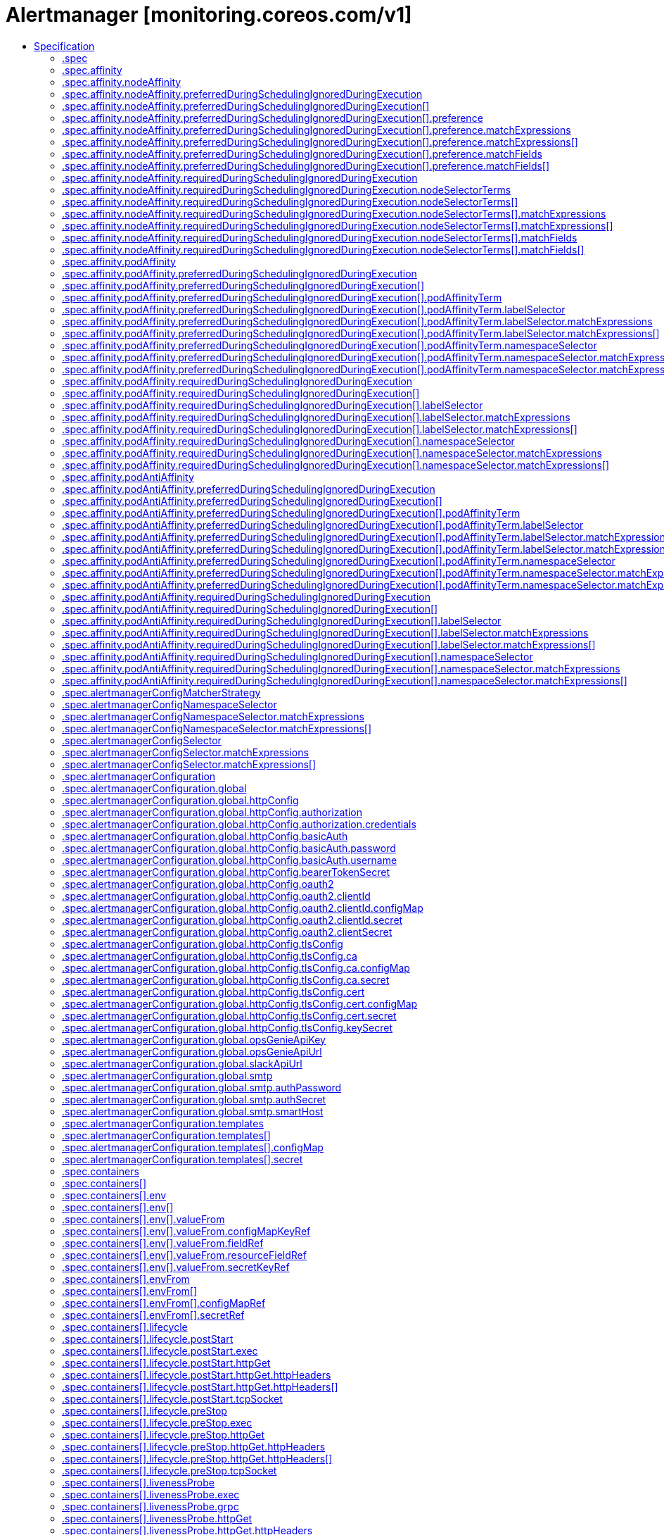 // Automatically generated by 'openshift-apidocs-gen'. Do not edit.
:_content-type: ASSEMBLY
[id="alertmanager-monitoring-coreos-com-v1"]
= Alertmanager [monitoring.coreos.com/v1]
:toc: macro
:toc-title:

toc::[]


Description::
+
--
Alertmanager describes an Alertmanager cluster.
--

Type::
  `object`

Required::
  - `spec`


== Specification

[cols="1,1,1",options="header"]
|===
| Property | Type | Description

| `apiVersion`
| `string`
| APIVersion defines the versioned schema of this representation of an object. Servers should convert recognized schemas to the latest internal value, and may reject unrecognized values. More info: https://git.k8s.io/community/contributors/devel/sig-architecture/api-conventions.md#resources

| `kind`
| `string`
| Kind is a string value representing the REST resource this object represents. Servers may infer this from the endpoint the client submits requests to. Cannot be updated. In CamelCase. More info: https://git.k8s.io/community/contributors/devel/sig-architecture/api-conventions.md#types-kinds

| `metadata`
| xref:../objects/index.adoc#io.k8s.apimachinery.pkg.apis.meta.v1.ObjectMeta[`ObjectMeta`]
| Standard object's metadata. More info: https://git.k8s.io/community/contributors/devel/sig-architecture/api-conventions.md#metadata

| `spec`
| `object`
| Specification of the desired behavior of the Alertmanager cluster. More info: https://github.com/kubernetes/community/blob/master/contributors/devel/sig-architecture/api-conventions.md#spec-and-status

| `status`
| `object`
| Most recent observed status of the Alertmanager cluster. Read-only. More info: https://github.com/kubernetes/community/blob/master/contributors/devel/sig-architecture/api-conventions.md#spec-and-status

|===
=== .spec
Description::
+
--
Specification of the desired behavior of the Alertmanager cluster. More info: https://github.com/kubernetes/community/blob/master/contributors/devel/sig-architecture/api-conventions.md#spec-and-status
--

Type::
  `object`




[cols="1,1,1",options="header"]
|===
| Property | Type | Description

| `additionalPeers`
| `array (string)`
| AdditionalPeers allows injecting a set of additional Alertmanagers to peer with to form a highly available cluster.

| `affinity`
| `object`
| If specified, the pod's scheduling constraints.

| `alertmanagerConfigMatcherStrategy`
| `object`
| The AlertmanagerConfigMatcherStrategy defines how AlertmanagerConfig objects match the alerts. In the future more options may be added.

| `alertmanagerConfigNamespaceSelector`
| `object`
| Namespaces to be selected for AlertmanagerConfig discovery. If nil, only check own namespace.

| `alertmanagerConfigSelector`
| `object`
| AlertmanagerConfigs to be selected for to merge and configure Alertmanager with.

| `alertmanagerConfiguration`
| `object`
| EXPERIMENTAL: alertmanagerConfiguration specifies the configuration of Alertmanager. If defined, it takes precedence over the `configSecret` field. This field may change in future releases.

| `automountServiceAccountToken`
| `boolean`
| AutomountServiceAccountToken indicates whether a service account token should be automatically mounted in the pod. If the service account has `automountServiceAccountToken: true`, set the field to `false` to opt out of automounting API credentials.

| `baseImage`
| `string`
| Base image that is used to deploy pods, without tag. Deprecated: use 'image' instead

| `clusterAdvertiseAddress`
| `string`
| ClusterAdvertiseAddress is the explicit address to advertise in cluster. Needs to be provided for non RFC1918 [1] (public) addresses. [1] RFC1918: https://tools.ietf.org/html/rfc1918

| `clusterGossipInterval`
| `string`
| Interval between gossip attempts.

| `clusterPeerTimeout`
| `string`
| Timeout for cluster peering.

| `clusterPushpullInterval`
| `string`
| Interval between pushpull attempts.

| `configMaps`
| `array (string)`
| ConfigMaps is a list of ConfigMaps in the same namespace as the Alertmanager object, which shall be mounted into the Alertmanager Pods. Each ConfigMap is added to the StatefulSet definition as a volume named `configmap-<configmap-name>`. The ConfigMaps are mounted into `/etc/alertmanager/configmaps/<configmap-name>` in the 'alertmanager' container.

| `configSecret`
| `string`
| ConfigSecret is the name of a Kubernetes Secret in the same namespace as the Alertmanager object, which contains the configuration for this Alertmanager instance. If empty, it defaults to `alertmanager-<alertmanager-name>`. 
 The Alertmanager configuration should be available under the `alertmanager.yaml` key. Additional keys from the original secret are copied to the generated secret and mounted into the `/etc/alertmanager/config` directory in the `alertmanager` container. 
 If either the secret or the `alertmanager.yaml` key is missing, the operator provisions a minimal Alertmanager configuration with one empty receiver (effectively dropping alert notifications).

| `containers`
| `array`
| Containers allows injecting additional containers. This is meant to allow adding an authentication proxy to an Alertmanager pod. Containers described here modify an operator generated container if they share the same name and modifications are done via a strategic merge patch. The current container names are: `alertmanager` and `config-reloader`. Overriding containers is entirely outside the scope of what the maintainers will support and by doing so, you accept that this behaviour may break at any time without notice.

| `containers[]`
| `object`
| A single application container that you want to run within a pod.

| `externalUrl`
| `string`
| The external URL the Alertmanager instances will be available under. This is necessary to generate correct URLs. This is necessary if Alertmanager is not served from root of a DNS name.

| `forceEnableClusterMode`
| `boolean`
| ForceEnableClusterMode ensures Alertmanager does not deactivate the cluster mode when running with a single replica. Use case is e.g. spanning an Alertmanager cluster across Kubernetes clusters with a single replica in each.

| `hostAliases`
| `array`
| Pods' hostAliases configuration

| `hostAliases[]`
| `object`
| HostAlias holds the mapping between IP and hostnames that will be injected as an entry in the pod's hosts file.

| `image`
| `string`
| Image if specified has precedence over baseImage, tag and sha combinations. Specifying the version is still necessary to ensure the Prometheus Operator knows what version of Alertmanager is being configured.

| `imagePullPolicy`
| `string`
| Image pull policy for the 'alertmanager', 'init-config-reloader' and 'config-reloader' containers. See https://kubernetes.io/docs/concepts/containers/images/#image-pull-policy for more details.

| `imagePullSecrets`
| `array`
| An optional list of references to secrets in the same namespace to use for pulling prometheus and alertmanager images from registries see http://kubernetes.io/docs/user-guide/images#specifying-imagepullsecrets-on-a-pod

| `imagePullSecrets[]`
| `object`
| LocalObjectReference contains enough information to let you locate the referenced object inside the same namespace.

| `initContainers`
| `array`
| InitContainers allows adding initContainers to the pod definition. Those can be used to e.g. fetch secrets for injection into the Alertmanager configuration from external sources. Any errors during the execution of an initContainer will lead to a restart of the Pod. More info: https://kubernetes.io/docs/concepts/workloads/pods/init-containers/ InitContainers described here modify an operator generated init containers if they share the same name and modifications are done via a strategic merge patch. The current init container name is: `init-config-reloader`. Overriding init containers is entirely outside the scope of what the maintainers will support and by doing so, you accept that this behaviour may break at any time without notice.

| `initContainers[]`
| `object`
| A single application container that you want to run within a pod.

| `listenLocal`
| `boolean`
| ListenLocal makes the Alertmanager server listen on loopback, so that it does not bind against the Pod IP. Note this is only for the Alertmanager UI, not the gossip communication.

| `logFormat`
| `string`
| Log format for Alertmanager to be configured with.

| `logLevel`
| `string`
| Log level for Alertmanager to be configured with.

| `minReadySeconds`
| `integer`
| Minimum number of seconds for which a newly created pod should be ready without any of its container crashing for it to be considered available. Defaults to 0 (pod will be considered available as soon as it is ready) This is an alpha field from kubernetes 1.22 until 1.24 which requires enabling the StatefulSetMinReadySeconds feature gate.

| `nodeSelector`
| `object (string)`
| Define which Nodes the Pods are scheduled on.

| `paused`
| `boolean`
| If set to true all actions on the underlying managed objects are not goint to be performed, except for delete actions.

| `podMetadata`
| `object`
| PodMetadata configures Labels and Annotations which are propagated to the alertmanager pods.

| `portName`
| `string`
| Port name used for the pods and governing service. Defaults to `web`.

| `priorityClassName`
| `string`
| Priority class assigned to the Pods

| `replicas`
| `integer`
| Size is the expected size of the alertmanager cluster. The controller will eventually make the size of the running cluster equal to the expected size.

| `resources`
| `object`
| Define resources requests and limits for single Pods.

| `retention`
| `string`
| Time duration Alertmanager shall retain data for. Default is '120h', and must match the regular expression `[0-9]+(ms\|s\|m\|h)` (milliseconds seconds minutes hours).

| `routePrefix`
| `string`
| The route prefix Alertmanager registers HTTP handlers for. This is useful, if using ExternalURL and a proxy is rewriting HTTP routes of a request, and the actual ExternalURL is still true, but the server serves requests under a different route prefix. For example for use with `kubectl proxy`.

| `secrets`
| `array (string)`
| Secrets is a list of Secrets in the same namespace as the Alertmanager object, which shall be mounted into the Alertmanager Pods. Each Secret is added to the StatefulSet definition as a volume named `secret-<secret-name>`. The Secrets are mounted into `/etc/alertmanager/secrets/<secret-name>` in the 'alertmanager' container.

| `securityContext`
| `object`
| SecurityContext holds pod-level security attributes and common container settings. This defaults to the default PodSecurityContext.

| `serviceAccountName`
| `string`
| ServiceAccountName is the name of the ServiceAccount to use to run the Prometheus Pods.

| `sha`
| `string`
| SHA of Alertmanager container image to be deployed. Defaults to the value of `version`. Similar to a tag, but the SHA explicitly deploys an immutable container image. Version and Tag are ignored if SHA is set. Deprecated: use 'image' instead.  The image digest can be specified as part of the image URL.

| `storage`
| `object`
| Storage is the definition of how storage will be used by the Alertmanager instances.

| `tag`
| `string`
| Tag of Alertmanager container image to be deployed. Defaults to the value of `version`. Version is ignored if Tag is set. Deprecated: use 'image' instead.  The image tag can be specified as part of the image URL.

| `tolerations`
| `array`
| If specified, the pod's tolerations.

| `tolerations[]`
| `object`
| The pod this Toleration is attached to tolerates any taint that matches the triple <key,value,effect> using the matching operator <operator>.

| `topologySpreadConstraints`
| `array`
| If specified, the pod's topology spread constraints.

| `topologySpreadConstraints[]`
| `object`
| TopologySpreadConstraint specifies how to spread matching pods among the given topology.

| `version`
| `string`
| Version the cluster should be on.

| `volumeMounts`
| `array`
| VolumeMounts allows configuration of additional VolumeMounts on the output StatefulSet definition. VolumeMounts specified will be appended to other VolumeMounts in the alertmanager container, that are generated as a result of StorageSpec objects.

| `volumeMounts[]`
| `object`
| VolumeMount describes a mounting of a Volume within a container.

| `volumes`
| `array`
| Volumes allows configuration of additional volumes on the output StatefulSet definition. Volumes specified will be appended to other volumes that are generated as a result of StorageSpec objects.

| `volumes[]`
| `object`
| Volume represents a named volume in a pod that may be accessed by any container in the pod.

| `web`
| `object`
| Defines the web command line flags when starting Alertmanager.

|===
=== .spec.affinity
Description::
+
--
If specified, the pod's scheduling constraints.
--

Type::
  `object`




[cols="1,1,1",options="header"]
|===
| Property | Type | Description

| `nodeAffinity`
| `object`
| Describes node affinity scheduling rules for the pod.

| `podAffinity`
| `object`
| Describes pod affinity scheduling rules (e.g. co-locate this pod in the same node, zone, etc. as some other pod(s)).

| `podAntiAffinity`
| `object`
| Describes pod anti-affinity scheduling rules (e.g. avoid putting this pod in the same node, zone, etc. as some other pod(s)).

|===
=== .spec.affinity.nodeAffinity
Description::
+
--
Describes node affinity scheduling rules for the pod.
--

Type::
  `object`




[cols="1,1,1",options="header"]
|===
| Property | Type | Description

| `preferredDuringSchedulingIgnoredDuringExecution`
| `array`
| The scheduler will prefer to schedule pods to nodes that satisfy the affinity expressions specified by this field, but it may choose a node that violates one or more of the expressions. The node that is most preferred is the one with the greatest sum of weights, i.e. for each node that meets all of the scheduling requirements (resource request, requiredDuringScheduling affinity expressions, etc.), compute a sum by iterating through the elements of this field and adding "weight" to the sum if the node matches the corresponding matchExpressions; the node(s) with the highest sum are the most preferred.

| `preferredDuringSchedulingIgnoredDuringExecution[]`
| `object`
| An empty preferred scheduling term matches all objects with implicit weight 0 (i.e. it's a no-op). A null preferred scheduling term matches no objects (i.e. is also a no-op).

| `requiredDuringSchedulingIgnoredDuringExecution`
| `object`
| If the affinity requirements specified by this field are not met at scheduling time, the pod will not be scheduled onto the node. If the affinity requirements specified by this field cease to be met at some point during pod execution (e.g. due to an update), the system may or may not try to eventually evict the pod from its node.

|===
=== .spec.affinity.nodeAffinity.preferredDuringSchedulingIgnoredDuringExecution
Description::
+
--
The scheduler will prefer to schedule pods to nodes that satisfy the affinity expressions specified by this field, but it may choose a node that violates one or more of the expressions. The node that is most preferred is the one with the greatest sum of weights, i.e. for each node that meets all of the scheduling requirements (resource request, requiredDuringScheduling affinity expressions, etc.), compute a sum by iterating through the elements of this field and adding "weight" to the sum if the node matches the corresponding matchExpressions; the node(s) with the highest sum are the most preferred.
--

Type::
  `array`




=== .spec.affinity.nodeAffinity.preferredDuringSchedulingIgnoredDuringExecution[]
Description::
+
--
An empty preferred scheduling term matches all objects with implicit weight 0 (i.e. it's a no-op). A null preferred scheduling term matches no objects (i.e. is also a no-op).
--

Type::
  `object`

Required::
  - `preference`
  - `weight`



[cols="1,1,1",options="header"]
|===
| Property | Type | Description

| `preference`
| `object`
| A node selector term, associated with the corresponding weight.

| `weight`
| `integer`
| Weight associated with matching the corresponding nodeSelectorTerm, in the range 1-100.

|===
=== .spec.affinity.nodeAffinity.preferredDuringSchedulingIgnoredDuringExecution[].preference
Description::
+
--
A node selector term, associated with the corresponding weight.
--

Type::
  `object`




[cols="1,1,1",options="header"]
|===
| Property | Type | Description

| `matchExpressions`
| `array`
| A list of node selector requirements by node's labels.

| `matchExpressions[]`
| `object`
| A node selector requirement is a selector that contains values, a key, and an operator that relates the key and values.

| `matchFields`
| `array`
| A list of node selector requirements by node's fields.

| `matchFields[]`
| `object`
| A node selector requirement is a selector that contains values, a key, and an operator that relates the key and values.

|===
=== .spec.affinity.nodeAffinity.preferredDuringSchedulingIgnoredDuringExecution[].preference.matchExpressions
Description::
+
--
A list of node selector requirements by node's labels.
--

Type::
  `array`




=== .spec.affinity.nodeAffinity.preferredDuringSchedulingIgnoredDuringExecution[].preference.matchExpressions[]
Description::
+
--
A node selector requirement is a selector that contains values, a key, and an operator that relates the key and values.
--

Type::
  `object`

Required::
  - `key`
  - `operator`



[cols="1,1,1",options="header"]
|===
| Property | Type | Description

| `key`
| `string`
| The label key that the selector applies to.

| `operator`
| `string`
| Represents a key's relationship to a set of values. Valid operators are In, NotIn, Exists, DoesNotExist. Gt, and Lt.

| `values`
| `array (string)`
| An array of string values. If the operator is In or NotIn, the values array must be non-empty. If the operator is Exists or DoesNotExist, the values array must be empty. If the operator is Gt or Lt, the values array must have a single element, which will be interpreted as an integer. This array is replaced during a strategic merge patch.

|===
=== .spec.affinity.nodeAffinity.preferredDuringSchedulingIgnoredDuringExecution[].preference.matchFields
Description::
+
--
A list of node selector requirements by node's fields.
--

Type::
  `array`




=== .spec.affinity.nodeAffinity.preferredDuringSchedulingIgnoredDuringExecution[].preference.matchFields[]
Description::
+
--
A node selector requirement is a selector that contains values, a key, and an operator that relates the key and values.
--

Type::
  `object`

Required::
  - `key`
  - `operator`



[cols="1,1,1",options="header"]
|===
| Property | Type | Description

| `key`
| `string`
| The label key that the selector applies to.

| `operator`
| `string`
| Represents a key's relationship to a set of values. Valid operators are In, NotIn, Exists, DoesNotExist. Gt, and Lt.

| `values`
| `array (string)`
| An array of string values. If the operator is In or NotIn, the values array must be non-empty. If the operator is Exists or DoesNotExist, the values array must be empty. If the operator is Gt or Lt, the values array must have a single element, which will be interpreted as an integer. This array is replaced during a strategic merge patch.

|===
=== .spec.affinity.nodeAffinity.requiredDuringSchedulingIgnoredDuringExecution
Description::
+
--
If the affinity requirements specified by this field are not met at scheduling time, the pod will not be scheduled onto the node. If the affinity requirements specified by this field cease to be met at some point during pod execution (e.g. due to an update), the system may or may not try to eventually evict the pod from its node.
--

Type::
  `object`

Required::
  - `nodeSelectorTerms`



[cols="1,1,1",options="header"]
|===
| Property | Type | Description

| `nodeSelectorTerms`
| `array`
| Required. A list of node selector terms. The terms are ORed.

| `nodeSelectorTerms[]`
| `object`
| A null or empty node selector term matches no objects. The requirements of them are ANDed. The TopologySelectorTerm type implements a subset of the NodeSelectorTerm.

|===
=== .spec.affinity.nodeAffinity.requiredDuringSchedulingIgnoredDuringExecution.nodeSelectorTerms
Description::
+
--
Required. A list of node selector terms. The terms are ORed.
--

Type::
  `array`




=== .spec.affinity.nodeAffinity.requiredDuringSchedulingIgnoredDuringExecution.nodeSelectorTerms[]
Description::
+
--
A null or empty node selector term matches no objects. The requirements of them are ANDed. The TopologySelectorTerm type implements a subset of the NodeSelectorTerm.
--

Type::
  `object`




[cols="1,1,1",options="header"]
|===
| Property | Type | Description

| `matchExpressions`
| `array`
| A list of node selector requirements by node's labels.

| `matchExpressions[]`
| `object`
| A node selector requirement is a selector that contains values, a key, and an operator that relates the key and values.

| `matchFields`
| `array`
| A list of node selector requirements by node's fields.

| `matchFields[]`
| `object`
| A node selector requirement is a selector that contains values, a key, and an operator that relates the key and values.

|===
=== .spec.affinity.nodeAffinity.requiredDuringSchedulingIgnoredDuringExecution.nodeSelectorTerms[].matchExpressions
Description::
+
--
A list of node selector requirements by node's labels.
--

Type::
  `array`




=== .spec.affinity.nodeAffinity.requiredDuringSchedulingIgnoredDuringExecution.nodeSelectorTerms[].matchExpressions[]
Description::
+
--
A node selector requirement is a selector that contains values, a key, and an operator that relates the key and values.
--

Type::
  `object`

Required::
  - `key`
  - `operator`



[cols="1,1,1",options="header"]
|===
| Property | Type | Description

| `key`
| `string`
| The label key that the selector applies to.

| `operator`
| `string`
| Represents a key's relationship to a set of values. Valid operators are In, NotIn, Exists, DoesNotExist. Gt, and Lt.

| `values`
| `array (string)`
| An array of string values. If the operator is In or NotIn, the values array must be non-empty. If the operator is Exists or DoesNotExist, the values array must be empty. If the operator is Gt or Lt, the values array must have a single element, which will be interpreted as an integer. This array is replaced during a strategic merge patch.

|===
=== .spec.affinity.nodeAffinity.requiredDuringSchedulingIgnoredDuringExecution.nodeSelectorTerms[].matchFields
Description::
+
--
A list of node selector requirements by node's fields.
--

Type::
  `array`




=== .spec.affinity.nodeAffinity.requiredDuringSchedulingIgnoredDuringExecution.nodeSelectorTerms[].matchFields[]
Description::
+
--
A node selector requirement is a selector that contains values, a key, and an operator that relates the key and values.
--

Type::
  `object`

Required::
  - `key`
  - `operator`



[cols="1,1,1",options="header"]
|===
| Property | Type | Description

| `key`
| `string`
| The label key that the selector applies to.

| `operator`
| `string`
| Represents a key's relationship to a set of values. Valid operators are In, NotIn, Exists, DoesNotExist. Gt, and Lt.

| `values`
| `array (string)`
| An array of string values. If the operator is In or NotIn, the values array must be non-empty. If the operator is Exists or DoesNotExist, the values array must be empty. If the operator is Gt or Lt, the values array must have a single element, which will be interpreted as an integer. This array is replaced during a strategic merge patch.

|===
=== .spec.affinity.podAffinity
Description::
+
--
Describes pod affinity scheduling rules (e.g. co-locate this pod in the same node, zone, etc. as some other pod(s)).
--

Type::
  `object`




[cols="1,1,1",options="header"]
|===
| Property | Type | Description

| `preferredDuringSchedulingIgnoredDuringExecution`
| `array`
| The scheduler will prefer to schedule pods to nodes that satisfy the affinity expressions specified by this field, but it may choose a node that violates one or more of the expressions. The node that is most preferred is the one with the greatest sum of weights, i.e. for each node that meets all of the scheduling requirements (resource request, requiredDuringScheduling affinity expressions, etc.), compute a sum by iterating through the elements of this field and adding "weight" to the sum if the node has pods which matches the corresponding podAffinityTerm; the node(s) with the highest sum are the most preferred.

| `preferredDuringSchedulingIgnoredDuringExecution[]`
| `object`
| The weights of all of the matched WeightedPodAffinityTerm fields are added per-node to find the most preferred node(s)

| `requiredDuringSchedulingIgnoredDuringExecution`
| `array`
| If the affinity requirements specified by this field are not met at scheduling time, the pod will not be scheduled onto the node. If the affinity requirements specified by this field cease to be met at some point during pod execution (e.g. due to a pod label update), the system may or may not try to eventually evict the pod from its node. When there are multiple elements, the lists of nodes corresponding to each podAffinityTerm are intersected, i.e. all terms must be satisfied.

| `requiredDuringSchedulingIgnoredDuringExecution[]`
| `object`
| Defines a set of pods (namely those matching the labelSelector relative to the given namespace(s)) that this pod should be co-located (affinity) or not co-located (anti-affinity) with, where co-located is defined as running on a node whose value of the label with key <topologyKey> matches that of any node on which a pod of the set of pods is running

|===
=== .spec.affinity.podAffinity.preferredDuringSchedulingIgnoredDuringExecution
Description::
+
--
The scheduler will prefer to schedule pods to nodes that satisfy the affinity expressions specified by this field, but it may choose a node that violates one or more of the expressions. The node that is most preferred is the one with the greatest sum of weights, i.e. for each node that meets all of the scheduling requirements (resource request, requiredDuringScheduling affinity expressions, etc.), compute a sum by iterating through the elements of this field and adding "weight" to the sum if the node has pods which matches the corresponding podAffinityTerm; the node(s) with the highest sum are the most preferred.
--

Type::
  `array`




=== .spec.affinity.podAffinity.preferredDuringSchedulingIgnoredDuringExecution[]
Description::
+
--
The weights of all of the matched WeightedPodAffinityTerm fields are added per-node to find the most preferred node(s)
--

Type::
  `object`

Required::
  - `podAffinityTerm`
  - `weight`



[cols="1,1,1",options="header"]
|===
| Property | Type | Description

| `podAffinityTerm`
| `object`
| Required. A pod affinity term, associated with the corresponding weight.

| `weight`
| `integer`
| weight associated with matching the corresponding podAffinityTerm, in the range 1-100.

|===
=== .spec.affinity.podAffinity.preferredDuringSchedulingIgnoredDuringExecution[].podAffinityTerm
Description::
+
--
Required. A pod affinity term, associated with the corresponding weight.
--

Type::
  `object`

Required::
  - `topologyKey`



[cols="1,1,1",options="header"]
|===
| Property | Type | Description

| `labelSelector`
| `object`
| A label query over a set of resources, in this case pods.

| `namespaceSelector`
| `object`
| A label query over the set of namespaces that the term applies to. The term is applied to the union of the namespaces selected by this field and the ones listed in the namespaces field. null selector and null or empty namespaces list means "this pod's namespace". An empty selector ({}) matches all namespaces.

| `namespaces`
| `array (string)`
| namespaces specifies a static list of namespace names that the term applies to. The term is applied to the union of the namespaces listed in this field and the ones selected by namespaceSelector. null or empty namespaces list and null namespaceSelector means "this pod's namespace".

| `topologyKey`
| `string`
| This pod should be co-located (affinity) or not co-located (anti-affinity) with the pods matching the labelSelector in the specified namespaces, where co-located is defined as running on a node whose value of the label with key topologyKey matches that of any node on which any of the selected pods is running. Empty topologyKey is not allowed.

|===
=== .spec.affinity.podAffinity.preferredDuringSchedulingIgnoredDuringExecution[].podAffinityTerm.labelSelector
Description::
+
--
A label query over a set of resources, in this case pods.
--

Type::
  `object`




[cols="1,1,1",options="header"]
|===
| Property | Type | Description

| `matchExpressions`
| `array`
| matchExpressions is a list of label selector requirements. The requirements are ANDed.

| `matchExpressions[]`
| `object`
| A label selector requirement is a selector that contains values, a key, and an operator that relates the key and values.

| `matchLabels`
| `object (string)`
| matchLabels is a map of {key,value} pairs. A single {key,value} in the matchLabels map is equivalent to an element of matchExpressions, whose key field is "key", the operator is "In", and the values array contains only "value". The requirements are ANDed.

|===
=== .spec.affinity.podAffinity.preferredDuringSchedulingIgnoredDuringExecution[].podAffinityTerm.labelSelector.matchExpressions
Description::
+
--
matchExpressions is a list of label selector requirements. The requirements are ANDed.
--

Type::
  `array`




=== .spec.affinity.podAffinity.preferredDuringSchedulingIgnoredDuringExecution[].podAffinityTerm.labelSelector.matchExpressions[]
Description::
+
--
A label selector requirement is a selector that contains values, a key, and an operator that relates the key and values.
--

Type::
  `object`

Required::
  - `key`
  - `operator`



[cols="1,1,1",options="header"]
|===
| Property | Type | Description

| `key`
| `string`
| key is the label key that the selector applies to.

| `operator`
| `string`
| operator represents a key's relationship to a set of values. Valid operators are In, NotIn, Exists and DoesNotExist.

| `values`
| `array (string)`
| values is an array of string values. If the operator is In or NotIn, the values array must be non-empty. If the operator is Exists or DoesNotExist, the values array must be empty. This array is replaced during a strategic merge patch.

|===
=== .spec.affinity.podAffinity.preferredDuringSchedulingIgnoredDuringExecution[].podAffinityTerm.namespaceSelector
Description::
+
--
A label query over the set of namespaces that the term applies to. The term is applied to the union of the namespaces selected by this field and the ones listed in the namespaces field. null selector and null or empty namespaces list means "this pod's namespace". An empty selector ({}) matches all namespaces.
--

Type::
  `object`




[cols="1,1,1",options="header"]
|===
| Property | Type | Description

| `matchExpressions`
| `array`
| matchExpressions is a list of label selector requirements. The requirements are ANDed.

| `matchExpressions[]`
| `object`
| A label selector requirement is a selector that contains values, a key, and an operator that relates the key and values.

| `matchLabels`
| `object (string)`
| matchLabels is a map of {key,value} pairs. A single {key,value} in the matchLabels map is equivalent to an element of matchExpressions, whose key field is "key", the operator is "In", and the values array contains only "value". The requirements are ANDed.

|===
=== .spec.affinity.podAffinity.preferredDuringSchedulingIgnoredDuringExecution[].podAffinityTerm.namespaceSelector.matchExpressions
Description::
+
--
matchExpressions is a list of label selector requirements. The requirements are ANDed.
--

Type::
  `array`




=== .spec.affinity.podAffinity.preferredDuringSchedulingIgnoredDuringExecution[].podAffinityTerm.namespaceSelector.matchExpressions[]
Description::
+
--
A label selector requirement is a selector that contains values, a key, and an operator that relates the key and values.
--

Type::
  `object`

Required::
  - `key`
  - `operator`



[cols="1,1,1",options="header"]
|===
| Property | Type | Description

| `key`
| `string`
| key is the label key that the selector applies to.

| `operator`
| `string`
| operator represents a key's relationship to a set of values. Valid operators are In, NotIn, Exists and DoesNotExist.

| `values`
| `array (string)`
| values is an array of string values. If the operator is In or NotIn, the values array must be non-empty. If the operator is Exists or DoesNotExist, the values array must be empty. This array is replaced during a strategic merge patch.

|===
=== .spec.affinity.podAffinity.requiredDuringSchedulingIgnoredDuringExecution
Description::
+
--
If the affinity requirements specified by this field are not met at scheduling time, the pod will not be scheduled onto the node. If the affinity requirements specified by this field cease to be met at some point during pod execution (e.g. due to a pod label update), the system may or may not try to eventually evict the pod from its node. When there are multiple elements, the lists of nodes corresponding to each podAffinityTerm are intersected, i.e. all terms must be satisfied.
--

Type::
  `array`




=== .spec.affinity.podAffinity.requiredDuringSchedulingIgnoredDuringExecution[]
Description::
+
--
Defines a set of pods (namely those matching the labelSelector relative to the given namespace(s)) that this pod should be co-located (affinity) or not co-located (anti-affinity) with, where co-located is defined as running on a node whose value of the label with key <topologyKey> matches that of any node on which a pod of the set of pods is running
--

Type::
  `object`

Required::
  - `topologyKey`



[cols="1,1,1",options="header"]
|===
| Property | Type | Description

| `labelSelector`
| `object`
| A label query over a set of resources, in this case pods.

| `namespaceSelector`
| `object`
| A label query over the set of namespaces that the term applies to. The term is applied to the union of the namespaces selected by this field and the ones listed in the namespaces field. null selector and null or empty namespaces list means "this pod's namespace". An empty selector ({}) matches all namespaces.

| `namespaces`
| `array (string)`
| namespaces specifies a static list of namespace names that the term applies to. The term is applied to the union of the namespaces listed in this field and the ones selected by namespaceSelector. null or empty namespaces list and null namespaceSelector means "this pod's namespace".

| `topologyKey`
| `string`
| This pod should be co-located (affinity) or not co-located (anti-affinity) with the pods matching the labelSelector in the specified namespaces, where co-located is defined as running on a node whose value of the label with key topologyKey matches that of any node on which any of the selected pods is running. Empty topologyKey is not allowed.

|===
=== .spec.affinity.podAffinity.requiredDuringSchedulingIgnoredDuringExecution[].labelSelector
Description::
+
--
A label query over a set of resources, in this case pods.
--

Type::
  `object`




[cols="1,1,1",options="header"]
|===
| Property | Type | Description

| `matchExpressions`
| `array`
| matchExpressions is a list of label selector requirements. The requirements are ANDed.

| `matchExpressions[]`
| `object`
| A label selector requirement is a selector that contains values, a key, and an operator that relates the key and values.

| `matchLabels`
| `object (string)`
| matchLabels is a map of {key,value} pairs. A single {key,value} in the matchLabels map is equivalent to an element of matchExpressions, whose key field is "key", the operator is "In", and the values array contains only "value". The requirements are ANDed.

|===
=== .spec.affinity.podAffinity.requiredDuringSchedulingIgnoredDuringExecution[].labelSelector.matchExpressions
Description::
+
--
matchExpressions is a list of label selector requirements. The requirements are ANDed.
--

Type::
  `array`




=== .spec.affinity.podAffinity.requiredDuringSchedulingIgnoredDuringExecution[].labelSelector.matchExpressions[]
Description::
+
--
A label selector requirement is a selector that contains values, a key, and an operator that relates the key and values.
--

Type::
  `object`

Required::
  - `key`
  - `operator`



[cols="1,1,1",options="header"]
|===
| Property | Type | Description

| `key`
| `string`
| key is the label key that the selector applies to.

| `operator`
| `string`
| operator represents a key's relationship to a set of values. Valid operators are In, NotIn, Exists and DoesNotExist.

| `values`
| `array (string)`
| values is an array of string values. If the operator is In or NotIn, the values array must be non-empty. If the operator is Exists or DoesNotExist, the values array must be empty. This array is replaced during a strategic merge patch.

|===
=== .spec.affinity.podAffinity.requiredDuringSchedulingIgnoredDuringExecution[].namespaceSelector
Description::
+
--
A label query over the set of namespaces that the term applies to. The term is applied to the union of the namespaces selected by this field and the ones listed in the namespaces field. null selector and null or empty namespaces list means "this pod's namespace". An empty selector ({}) matches all namespaces.
--

Type::
  `object`




[cols="1,1,1",options="header"]
|===
| Property | Type | Description

| `matchExpressions`
| `array`
| matchExpressions is a list of label selector requirements. The requirements are ANDed.

| `matchExpressions[]`
| `object`
| A label selector requirement is a selector that contains values, a key, and an operator that relates the key and values.

| `matchLabels`
| `object (string)`
| matchLabels is a map of {key,value} pairs. A single {key,value} in the matchLabels map is equivalent to an element of matchExpressions, whose key field is "key", the operator is "In", and the values array contains only "value". The requirements are ANDed.

|===
=== .spec.affinity.podAffinity.requiredDuringSchedulingIgnoredDuringExecution[].namespaceSelector.matchExpressions
Description::
+
--
matchExpressions is a list of label selector requirements. The requirements are ANDed.
--

Type::
  `array`




=== .spec.affinity.podAffinity.requiredDuringSchedulingIgnoredDuringExecution[].namespaceSelector.matchExpressions[]
Description::
+
--
A label selector requirement is a selector that contains values, a key, and an operator that relates the key and values.
--

Type::
  `object`

Required::
  - `key`
  - `operator`



[cols="1,1,1",options="header"]
|===
| Property | Type | Description

| `key`
| `string`
| key is the label key that the selector applies to.

| `operator`
| `string`
| operator represents a key's relationship to a set of values. Valid operators are In, NotIn, Exists and DoesNotExist.

| `values`
| `array (string)`
| values is an array of string values. If the operator is In or NotIn, the values array must be non-empty. If the operator is Exists or DoesNotExist, the values array must be empty. This array is replaced during a strategic merge patch.

|===
=== .spec.affinity.podAntiAffinity
Description::
+
--
Describes pod anti-affinity scheduling rules (e.g. avoid putting this pod in the same node, zone, etc. as some other pod(s)).
--

Type::
  `object`




[cols="1,1,1",options="header"]
|===
| Property | Type | Description

| `preferredDuringSchedulingIgnoredDuringExecution`
| `array`
| The scheduler will prefer to schedule pods to nodes that satisfy the anti-affinity expressions specified by this field, but it may choose a node that violates one or more of the expressions. The node that is most preferred is the one with the greatest sum of weights, i.e. for each node that meets all of the scheduling requirements (resource request, requiredDuringScheduling anti-affinity expressions, etc.), compute a sum by iterating through the elements of this field and adding "weight" to the sum if the node has pods which matches the corresponding podAffinityTerm; the node(s) with the highest sum are the most preferred.

| `preferredDuringSchedulingIgnoredDuringExecution[]`
| `object`
| The weights of all of the matched WeightedPodAffinityTerm fields are added per-node to find the most preferred node(s)

| `requiredDuringSchedulingIgnoredDuringExecution`
| `array`
| If the anti-affinity requirements specified by this field are not met at scheduling time, the pod will not be scheduled onto the node. If the anti-affinity requirements specified by this field cease to be met at some point during pod execution (e.g. due to a pod label update), the system may or may not try to eventually evict the pod from its node. When there are multiple elements, the lists of nodes corresponding to each podAffinityTerm are intersected, i.e. all terms must be satisfied.

| `requiredDuringSchedulingIgnoredDuringExecution[]`
| `object`
| Defines a set of pods (namely those matching the labelSelector relative to the given namespace(s)) that this pod should be co-located (affinity) or not co-located (anti-affinity) with, where co-located is defined as running on a node whose value of the label with key <topologyKey> matches that of any node on which a pod of the set of pods is running

|===
=== .spec.affinity.podAntiAffinity.preferredDuringSchedulingIgnoredDuringExecution
Description::
+
--
The scheduler will prefer to schedule pods to nodes that satisfy the anti-affinity expressions specified by this field, but it may choose a node that violates one or more of the expressions. The node that is most preferred is the one with the greatest sum of weights, i.e. for each node that meets all of the scheduling requirements (resource request, requiredDuringScheduling anti-affinity expressions, etc.), compute a sum by iterating through the elements of this field and adding "weight" to the sum if the node has pods which matches the corresponding podAffinityTerm; the node(s) with the highest sum are the most preferred.
--

Type::
  `array`




=== .spec.affinity.podAntiAffinity.preferredDuringSchedulingIgnoredDuringExecution[]
Description::
+
--
The weights of all of the matched WeightedPodAffinityTerm fields are added per-node to find the most preferred node(s)
--

Type::
  `object`

Required::
  - `podAffinityTerm`
  - `weight`



[cols="1,1,1",options="header"]
|===
| Property | Type | Description

| `podAffinityTerm`
| `object`
| Required. A pod affinity term, associated with the corresponding weight.

| `weight`
| `integer`
| weight associated with matching the corresponding podAffinityTerm, in the range 1-100.

|===
=== .spec.affinity.podAntiAffinity.preferredDuringSchedulingIgnoredDuringExecution[].podAffinityTerm
Description::
+
--
Required. A pod affinity term, associated with the corresponding weight.
--

Type::
  `object`

Required::
  - `topologyKey`



[cols="1,1,1",options="header"]
|===
| Property | Type | Description

| `labelSelector`
| `object`
| A label query over a set of resources, in this case pods.

| `namespaceSelector`
| `object`
| A label query over the set of namespaces that the term applies to. The term is applied to the union of the namespaces selected by this field and the ones listed in the namespaces field. null selector and null or empty namespaces list means "this pod's namespace". An empty selector ({}) matches all namespaces.

| `namespaces`
| `array (string)`
| namespaces specifies a static list of namespace names that the term applies to. The term is applied to the union of the namespaces listed in this field and the ones selected by namespaceSelector. null or empty namespaces list and null namespaceSelector means "this pod's namespace".

| `topologyKey`
| `string`
| This pod should be co-located (affinity) or not co-located (anti-affinity) with the pods matching the labelSelector in the specified namespaces, where co-located is defined as running on a node whose value of the label with key topologyKey matches that of any node on which any of the selected pods is running. Empty topologyKey is not allowed.

|===
=== .spec.affinity.podAntiAffinity.preferredDuringSchedulingIgnoredDuringExecution[].podAffinityTerm.labelSelector
Description::
+
--
A label query over a set of resources, in this case pods.
--

Type::
  `object`




[cols="1,1,1",options="header"]
|===
| Property | Type | Description

| `matchExpressions`
| `array`
| matchExpressions is a list of label selector requirements. The requirements are ANDed.

| `matchExpressions[]`
| `object`
| A label selector requirement is a selector that contains values, a key, and an operator that relates the key and values.

| `matchLabels`
| `object (string)`
| matchLabels is a map of {key,value} pairs. A single {key,value} in the matchLabels map is equivalent to an element of matchExpressions, whose key field is "key", the operator is "In", and the values array contains only "value". The requirements are ANDed.

|===
=== .spec.affinity.podAntiAffinity.preferredDuringSchedulingIgnoredDuringExecution[].podAffinityTerm.labelSelector.matchExpressions
Description::
+
--
matchExpressions is a list of label selector requirements. The requirements are ANDed.
--

Type::
  `array`




=== .spec.affinity.podAntiAffinity.preferredDuringSchedulingIgnoredDuringExecution[].podAffinityTerm.labelSelector.matchExpressions[]
Description::
+
--
A label selector requirement is a selector that contains values, a key, and an operator that relates the key and values.
--

Type::
  `object`

Required::
  - `key`
  - `operator`



[cols="1,1,1",options="header"]
|===
| Property | Type | Description

| `key`
| `string`
| key is the label key that the selector applies to.

| `operator`
| `string`
| operator represents a key's relationship to a set of values. Valid operators are In, NotIn, Exists and DoesNotExist.

| `values`
| `array (string)`
| values is an array of string values. If the operator is In or NotIn, the values array must be non-empty. If the operator is Exists or DoesNotExist, the values array must be empty. This array is replaced during a strategic merge patch.

|===
=== .spec.affinity.podAntiAffinity.preferredDuringSchedulingIgnoredDuringExecution[].podAffinityTerm.namespaceSelector
Description::
+
--
A label query over the set of namespaces that the term applies to. The term is applied to the union of the namespaces selected by this field and the ones listed in the namespaces field. null selector and null or empty namespaces list means "this pod's namespace". An empty selector ({}) matches all namespaces.
--

Type::
  `object`




[cols="1,1,1",options="header"]
|===
| Property | Type | Description

| `matchExpressions`
| `array`
| matchExpressions is a list of label selector requirements. The requirements are ANDed.

| `matchExpressions[]`
| `object`
| A label selector requirement is a selector that contains values, a key, and an operator that relates the key and values.

| `matchLabels`
| `object (string)`
| matchLabels is a map of {key,value} pairs. A single {key,value} in the matchLabels map is equivalent to an element of matchExpressions, whose key field is "key", the operator is "In", and the values array contains only "value". The requirements are ANDed.

|===
=== .spec.affinity.podAntiAffinity.preferredDuringSchedulingIgnoredDuringExecution[].podAffinityTerm.namespaceSelector.matchExpressions
Description::
+
--
matchExpressions is a list of label selector requirements. The requirements are ANDed.
--

Type::
  `array`




=== .spec.affinity.podAntiAffinity.preferredDuringSchedulingIgnoredDuringExecution[].podAffinityTerm.namespaceSelector.matchExpressions[]
Description::
+
--
A label selector requirement is a selector that contains values, a key, and an operator that relates the key and values.
--

Type::
  `object`

Required::
  - `key`
  - `operator`



[cols="1,1,1",options="header"]
|===
| Property | Type | Description

| `key`
| `string`
| key is the label key that the selector applies to.

| `operator`
| `string`
| operator represents a key's relationship to a set of values. Valid operators are In, NotIn, Exists and DoesNotExist.

| `values`
| `array (string)`
| values is an array of string values. If the operator is In or NotIn, the values array must be non-empty. If the operator is Exists or DoesNotExist, the values array must be empty. This array is replaced during a strategic merge patch.

|===
=== .spec.affinity.podAntiAffinity.requiredDuringSchedulingIgnoredDuringExecution
Description::
+
--
If the anti-affinity requirements specified by this field are not met at scheduling time, the pod will not be scheduled onto the node. If the anti-affinity requirements specified by this field cease to be met at some point during pod execution (e.g. due to a pod label update), the system may or may not try to eventually evict the pod from its node. When there are multiple elements, the lists of nodes corresponding to each podAffinityTerm are intersected, i.e. all terms must be satisfied.
--

Type::
  `array`




=== .spec.affinity.podAntiAffinity.requiredDuringSchedulingIgnoredDuringExecution[]
Description::
+
--
Defines a set of pods (namely those matching the labelSelector relative to the given namespace(s)) that this pod should be co-located (affinity) or not co-located (anti-affinity) with, where co-located is defined as running on a node whose value of the label with key <topologyKey> matches that of any node on which a pod of the set of pods is running
--

Type::
  `object`

Required::
  - `topologyKey`



[cols="1,1,1",options="header"]
|===
| Property | Type | Description

| `labelSelector`
| `object`
| A label query over a set of resources, in this case pods.

| `namespaceSelector`
| `object`
| A label query over the set of namespaces that the term applies to. The term is applied to the union of the namespaces selected by this field and the ones listed in the namespaces field. null selector and null or empty namespaces list means "this pod's namespace". An empty selector ({}) matches all namespaces.

| `namespaces`
| `array (string)`
| namespaces specifies a static list of namespace names that the term applies to. The term is applied to the union of the namespaces listed in this field and the ones selected by namespaceSelector. null or empty namespaces list and null namespaceSelector means "this pod's namespace".

| `topologyKey`
| `string`
| This pod should be co-located (affinity) or not co-located (anti-affinity) with the pods matching the labelSelector in the specified namespaces, where co-located is defined as running on a node whose value of the label with key topologyKey matches that of any node on which any of the selected pods is running. Empty topologyKey is not allowed.

|===
=== .spec.affinity.podAntiAffinity.requiredDuringSchedulingIgnoredDuringExecution[].labelSelector
Description::
+
--
A label query over a set of resources, in this case pods.
--

Type::
  `object`




[cols="1,1,1",options="header"]
|===
| Property | Type | Description

| `matchExpressions`
| `array`
| matchExpressions is a list of label selector requirements. The requirements are ANDed.

| `matchExpressions[]`
| `object`
| A label selector requirement is a selector that contains values, a key, and an operator that relates the key and values.

| `matchLabels`
| `object (string)`
| matchLabels is a map of {key,value} pairs. A single {key,value} in the matchLabels map is equivalent to an element of matchExpressions, whose key field is "key", the operator is "In", and the values array contains only "value". The requirements are ANDed.

|===
=== .spec.affinity.podAntiAffinity.requiredDuringSchedulingIgnoredDuringExecution[].labelSelector.matchExpressions
Description::
+
--
matchExpressions is a list of label selector requirements. The requirements are ANDed.
--

Type::
  `array`




=== .spec.affinity.podAntiAffinity.requiredDuringSchedulingIgnoredDuringExecution[].labelSelector.matchExpressions[]
Description::
+
--
A label selector requirement is a selector that contains values, a key, and an operator that relates the key and values.
--

Type::
  `object`

Required::
  - `key`
  - `operator`



[cols="1,1,1",options="header"]
|===
| Property | Type | Description

| `key`
| `string`
| key is the label key that the selector applies to.

| `operator`
| `string`
| operator represents a key's relationship to a set of values. Valid operators are In, NotIn, Exists and DoesNotExist.

| `values`
| `array (string)`
| values is an array of string values. If the operator is In or NotIn, the values array must be non-empty. If the operator is Exists or DoesNotExist, the values array must be empty. This array is replaced during a strategic merge patch.

|===
=== .spec.affinity.podAntiAffinity.requiredDuringSchedulingIgnoredDuringExecution[].namespaceSelector
Description::
+
--
A label query over the set of namespaces that the term applies to. The term is applied to the union of the namespaces selected by this field and the ones listed in the namespaces field. null selector and null or empty namespaces list means "this pod's namespace". An empty selector ({}) matches all namespaces.
--

Type::
  `object`




[cols="1,1,1",options="header"]
|===
| Property | Type | Description

| `matchExpressions`
| `array`
| matchExpressions is a list of label selector requirements. The requirements are ANDed.

| `matchExpressions[]`
| `object`
| A label selector requirement is a selector that contains values, a key, and an operator that relates the key and values.

| `matchLabels`
| `object (string)`
| matchLabels is a map of {key,value} pairs. A single {key,value} in the matchLabels map is equivalent to an element of matchExpressions, whose key field is "key", the operator is "In", and the values array contains only "value". The requirements are ANDed.

|===
=== .spec.affinity.podAntiAffinity.requiredDuringSchedulingIgnoredDuringExecution[].namespaceSelector.matchExpressions
Description::
+
--
matchExpressions is a list of label selector requirements. The requirements are ANDed.
--

Type::
  `array`




=== .spec.affinity.podAntiAffinity.requiredDuringSchedulingIgnoredDuringExecution[].namespaceSelector.matchExpressions[]
Description::
+
--
A label selector requirement is a selector that contains values, a key, and an operator that relates the key and values.
--

Type::
  `object`

Required::
  - `key`
  - `operator`



[cols="1,1,1",options="header"]
|===
| Property | Type | Description

| `key`
| `string`
| key is the label key that the selector applies to.

| `operator`
| `string`
| operator represents a key's relationship to a set of values. Valid operators are In, NotIn, Exists and DoesNotExist.

| `values`
| `array (string)`
| values is an array of string values. If the operator is In or NotIn, the values array must be non-empty. If the operator is Exists or DoesNotExist, the values array must be empty. This array is replaced during a strategic merge patch.

|===
=== .spec.alertmanagerConfigMatcherStrategy
Description::
+
--
The AlertmanagerConfigMatcherStrategy defines how AlertmanagerConfig objects match the alerts. In the future more options may be added.
--

Type::
  `object`




[cols="1,1,1",options="header"]
|===
| Property | Type | Description

| `type`
| `string`
| If set to `OnNamespace`, the operator injects a label matcher matching the namespace of the AlertmanagerConfig object for all its routes and inhibition rules. `None` will not add any additional matchers other than the ones specified in the AlertmanagerConfig. Default is `OnNamespace`.

|===
=== .spec.alertmanagerConfigNamespaceSelector
Description::
+
--
Namespaces to be selected for AlertmanagerConfig discovery. If nil, only check own namespace.
--

Type::
  `object`




[cols="1,1,1",options="header"]
|===
| Property | Type | Description

| `matchExpressions`
| `array`
| matchExpressions is a list of label selector requirements. The requirements are ANDed.

| `matchExpressions[]`
| `object`
| A label selector requirement is a selector that contains values, a key, and an operator that relates the key and values.

| `matchLabels`
| `object (string)`
| matchLabels is a map of {key,value} pairs. A single {key,value} in the matchLabels map is equivalent to an element of matchExpressions, whose key field is "key", the operator is "In", and the values array contains only "value". The requirements are ANDed.

|===
=== .spec.alertmanagerConfigNamespaceSelector.matchExpressions
Description::
+
--
matchExpressions is a list of label selector requirements. The requirements are ANDed.
--

Type::
  `array`




=== .spec.alertmanagerConfigNamespaceSelector.matchExpressions[]
Description::
+
--
A label selector requirement is a selector that contains values, a key, and an operator that relates the key and values.
--

Type::
  `object`

Required::
  - `key`
  - `operator`



[cols="1,1,1",options="header"]
|===
| Property | Type | Description

| `key`
| `string`
| key is the label key that the selector applies to.

| `operator`
| `string`
| operator represents a key's relationship to a set of values. Valid operators are In, NotIn, Exists and DoesNotExist.

| `values`
| `array (string)`
| values is an array of string values. If the operator is In or NotIn, the values array must be non-empty. If the operator is Exists or DoesNotExist, the values array must be empty. This array is replaced during a strategic merge patch.

|===
=== .spec.alertmanagerConfigSelector
Description::
+
--
AlertmanagerConfigs to be selected for to merge and configure Alertmanager with.
--

Type::
  `object`




[cols="1,1,1",options="header"]
|===
| Property | Type | Description

| `matchExpressions`
| `array`
| matchExpressions is a list of label selector requirements. The requirements are ANDed.

| `matchExpressions[]`
| `object`
| A label selector requirement is a selector that contains values, a key, and an operator that relates the key and values.

| `matchLabels`
| `object (string)`
| matchLabels is a map of {key,value} pairs. A single {key,value} in the matchLabels map is equivalent to an element of matchExpressions, whose key field is "key", the operator is "In", and the values array contains only "value". The requirements are ANDed.

|===
=== .spec.alertmanagerConfigSelector.matchExpressions
Description::
+
--
matchExpressions is a list of label selector requirements. The requirements are ANDed.
--

Type::
  `array`




=== .spec.alertmanagerConfigSelector.matchExpressions[]
Description::
+
--
A label selector requirement is a selector that contains values, a key, and an operator that relates the key and values.
--

Type::
  `object`

Required::
  - `key`
  - `operator`



[cols="1,1,1",options="header"]
|===
| Property | Type | Description

| `key`
| `string`
| key is the label key that the selector applies to.

| `operator`
| `string`
| operator represents a key's relationship to a set of values. Valid operators are In, NotIn, Exists and DoesNotExist.

| `values`
| `array (string)`
| values is an array of string values. If the operator is In or NotIn, the values array must be non-empty. If the operator is Exists or DoesNotExist, the values array must be empty. This array is replaced during a strategic merge patch.

|===
=== .spec.alertmanagerConfiguration
Description::
+
--
EXPERIMENTAL: alertmanagerConfiguration specifies the configuration of Alertmanager. If defined, it takes precedence over the `configSecret` field. This field may change in future releases.
--

Type::
  `object`




[cols="1,1,1",options="header"]
|===
| Property | Type | Description

| `global`
| `object`
| Defines the global parameters of the Alertmanager configuration.

| `name`
| `string`
| The name of the AlertmanagerConfig resource which is used to generate the Alertmanager configuration. It must be defined in the same namespace as the Alertmanager object. The operator will not enforce a `namespace` label for routes and inhibition rules.

| `templates`
| `array`
| Custom notification templates.

| `templates[]`
| `object`
| SecretOrConfigMap allows to specify data as a Secret or ConfigMap. Fields are mutually exclusive.

|===
=== .spec.alertmanagerConfiguration.global
Description::
+
--
Defines the global parameters of the Alertmanager configuration.
--

Type::
  `object`




[cols="1,1,1",options="header"]
|===
| Property | Type | Description

| `httpConfig`
| `object`
| HTTP client configuration.

| `opsGenieApiKey`
| `object`
| The default OpsGenie API Key.

| `opsGenieApiUrl`
| `object`
| The default OpsGenie API URL.

| `pagerdutyUrl`
| `string`
| The default Pagerduty URL.

| `resolveTimeout`
| `string`
| ResolveTimeout is the default value used by alertmanager if the alert does not include EndsAt, after this time passes it can declare the alert as resolved if it has not been updated. This has no impact on alerts from Prometheus, as they always include EndsAt.

| `slackApiUrl`
| `object`
| The default Slack API URL.

| `smtp`
| `object`
| Configures global SMTP parameters.

|===
=== .spec.alertmanagerConfiguration.global.httpConfig
Description::
+
--
HTTP client configuration.
--

Type::
  `object`




[cols="1,1,1",options="header"]
|===
| Property | Type | Description

| `authorization`
| `object`
| Authorization header configuration for the client. This is mutually exclusive with BasicAuth and is only available starting from Alertmanager v0.22+.

| `basicAuth`
| `object`
| BasicAuth for the client. This is mutually exclusive with Authorization. If both are defined, BasicAuth takes precedence.

| `bearerTokenSecret`
| `object`
| The secret's key that contains the bearer token to be used by the client for authentication. The secret needs to be in the same namespace as the Alertmanager object and accessible by the Prometheus Operator.

| `followRedirects`
| `boolean`
| FollowRedirects specifies whether the client should follow HTTP 3xx redirects.

| `oauth2`
| `object`
| OAuth2 client credentials used to fetch a token for the targets.

| `proxyURL`
| `string`
| Optional proxy URL.

| `tlsConfig`
| `object`
| TLS configuration for the client.

|===
=== .spec.alertmanagerConfiguration.global.httpConfig.authorization
Description::
+
--
Authorization header configuration for the client. This is mutually exclusive with BasicAuth and is only available starting from Alertmanager v0.22+.
--

Type::
  `object`




[cols="1,1,1",options="header"]
|===
| Property | Type | Description

| `credentials`
| `object`
| Selects a key of a Secret in the namespace that contains the credentials for authentication.

| `type`
| `string`
| Defines the authentication type. The value is case-insensitive. 
 "Basic" is not a supported value. 
 Default: "Bearer"

|===
=== .spec.alertmanagerConfiguration.global.httpConfig.authorization.credentials
Description::
+
--
Selects a key of a Secret in the namespace that contains the credentials for authentication.
--

Type::
  `object`

Required::
  - `key`



[cols="1,1,1",options="header"]
|===
| Property | Type | Description

| `key`
| `string`
| The key of the secret to select from.  Must be a valid secret key.

| `name`
| `string`
| Name of the referent. More info: https://kubernetes.io/docs/concepts/overview/working-with-objects/names/#names TODO: Add other useful fields. apiVersion, kind, uid?

| `optional`
| `boolean`
| Specify whether the Secret or its key must be defined

|===
=== .spec.alertmanagerConfiguration.global.httpConfig.basicAuth
Description::
+
--
BasicAuth for the client. This is mutually exclusive with Authorization. If both are defined, BasicAuth takes precedence.
--

Type::
  `object`




[cols="1,1,1",options="header"]
|===
| Property | Type | Description

| `password`
| `object`
| The secret in the service monitor namespace that contains the password for authentication.

| `username`
| `object`
| The secret in the service monitor namespace that contains the username for authentication.

|===
=== .spec.alertmanagerConfiguration.global.httpConfig.basicAuth.password
Description::
+
--
The secret in the service monitor namespace that contains the password for authentication.
--

Type::
  `object`

Required::
  - `key`



[cols="1,1,1",options="header"]
|===
| Property | Type | Description

| `key`
| `string`
| The key of the secret to select from.  Must be a valid secret key.

| `name`
| `string`
| Name of the referent. More info: https://kubernetes.io/docs/concepts/overview/working-with-objects/names/#names TODO: Add other useful fields. apiVersion, kind, uid?

| `optional`
| `boolean`
| Specify whether the Secret or its key must be defined

|===
=== .spec.alertmanagerConfiguration.global.httpConfig.basicAuth.username
Description::
+
--
The secret in the service monitor namespace that contains the username for authentication.
--

Type::
  `object`

Required::
  - `key`



[cols="1,1,1",options="header"]
|===
| Property | Type | Description

| `key`
| `string`
| The key of the secret to select from.  Must be a valid secret key.

| `name`
| `string`
| Name of the referent. More info: https://kubernetes.io/docs/concepts/overview/working-with-objects/names/#names TODO: Add other useful fields. apiVersion, kind, uid?

| `optional`
| `boolean`
| Specify whether the Secret or its key must be defined

|===
=== .spec.alertmanagerConfiguration.global.httpConfig.bearerTokenSecret
Description::
+
--
The secret's key that contains the bearer token to be used by the client for authentication. The secret needs to be in the same namespace as the Alertmanager object and accessible by the Prometheus Operator.
--

Type::
  `object`

Required::
  - `key`



[cols="1,1,1",options="header"]
|===
| Property | Type | Description

| `key`
| `string`
| The key of the secret to select from.  Must be a valid secret key.

| `name`
| `string`
| Name of the referent. More info: https://kubernetes.io/docs/concepts/overview/working-with-objects/names/#names TODO: Add other useful fields. apiVersion, kind, uid?

| `optional`
| `boolean`
| Specify whether the Secret or its key must be defined

|===
=== .spec.alertmanagerConfiguration.global.httpConfig.oauth2
Description::
+
--
OAuth2 client credentials used to fetch a token for the targets.
--

Type::
  `object`

Required::
  - `clientId`
  - `clientSecret`
  - `tokenUrl`



[cols="1,1,1",options="header"]
|===
| Property | Type | Description

| `clientId`
| `object`
| The secret or configmap containing the OAuth2 client id

| `clientSecret`
| `object`
| The secret containing the OAuth2 client secret

| `endpointParams`
| `object (string)`
| Parameters to append to the token URL

| `scopes`
| `array (string)`
| OAuth2 scopes used for the token request

| `tokenUrl`
| `string`
| The URL to fetch the token from

|===
=== .spec.alertmanagerConfiguration.global.httpConfig.oauth2.clientId
Description::
+
--
The secret or configmap containing the OAuth2 client id
--

Type::
  `object`




[cols="1,1,1",options="header"]
|===
| Property | Type | Description

| `configMap`
| `object`
| ConfigMap containing data to use for the targets.

| `secret`
| `object`
| Secret containing data to use for the targets.

|===
=== .spec.alertmanagerConfiguration.global.httpConfig.oauth2.clientId.configMap
Description::
+
--
ConfigMap containing data to use for the targets.
--

Type::
  `object`

Required::
  - `key`



[cols="1,1,1",options="header"]
|===
| Property | Type | Description

| `key`
| `string`
| The key to select.

| `name`
| `string`
| Name of the referent. More info: https://kubernetes.io/docs/concepts/overview/working-with-objects/names/#names TODO: Add other useful fields. apiVersion, kind, uid?

| `optional`
| `boolean`
| Specify whether the ConfigMap or its key must be defined

|===
=== .spec.alertmanagerConfiguration.global.httpConfig.oauth2.clientId.secret
Description::
+
--
Secret containing data to use for the targets.
--

Type::
  `object`

Required::
  - `key`



[cols="1,1,1",options="header"]
|===
| Property | Type | Description

| `key`
| `string`
| The key of the secret to select from.  Must be a valid secret key.

| `name`
| `string`
| Name of the referent. More info: https://kubernetes.io/docs/concepts/overview/working-with-objects/names/#names TODO: Add other useful fields. apiVersion, kind, uid?

| `optional`
| `boolean`
| Specify whether the Secret or its key must be defined

|===
=== .spec.alertmanagerConfiguration.global.httpConfig.oauth2.clientSecret
Description::
+
--
The secret containing the OAuth2 client secret
--

Type::
  `object`

Required::
  - `key`



[cols="1,1,1",options="header"]
|===
| Property | Type | Description

| `key`
| `string`
| The key of the secret to select from.  Must be a valid secret key.

| `name`
| `string`
| Name of the referent. More info: https://kubernetes.io/docs/concepts/overview/working-with-objects/names/#names TODO: Add other useful fields. apiVersion, kind, uid?

| `optional`
| `boolean`
| Specify whether the Secret or its key must be defined

|===
=== .spec.alertmanagerConfiguration.global.httpConfig.tlsConfig
Description::
+
--
TLS configuration for the client.
--

Type::
  `object`




[cols="1,1,1",options="header"]
|===
| Property | Type | Description

| `ca`
| `object`
| Certificate authority used when verifying server certificates.

| `cert`
| `object`
| Client certificate to present when doing client-authentication.

| `insecureSkipVerify`
| `boolean`
| Disable target certificate validation.

| `keySecret`
| `object`
| Secret containing the client key file for the targets.

| `serverName`
| `string`
| Used to verify the hostname for the targets.

|===
=== .spec.alertmanagerConfiguration.global.httpConfig.tlsConfig.ca
Description::
+
--
Certificate authority used when verifying server certificates.
--

Type::
  `object`




[cols="1,1,1",options="header"]
|===
| Property | Type | Description

| `configMap`
| `object`
| ConfigMap containing data to use for the targets.

| `secret`
| `object`
| Secret containing data to use for the targets.

|===
=== .spec.alertmanagerConfiguration.global.httpConfig.tlsConfig.ca.configMap
Description::
+
--
ConfigMap containing data to use for the targets.
--

Type::
  `object`

Required::
  - `key`



[cols="1,1,1",options="header"]
|===
| Property | Type | Description

| `key`
| `string`
| The key to select.

| `name`
| `string`
| Name of the referent. More info: https://kubernetes.io/docs/concepts/overview/working-with-objects/names/#names TODO: Add other useful fields. apiVersion, kind, uid?

| `optional`
| `boolean`
| Specify whether the ConfigMap or its key must be defined

|===
=== .spec.alertmanagerConfiguration.global.httpConfig.tlsConfig.ca.secret
Description::
+
--
Secret containing data to use for the targets.
--

Type::
  `object`

Required::
  - `key`



[cols="1,1,1",options="header"]
|===
| Property | Type | Description

| `key`
| `string`
| The key of the secret to select from.  Must be a valid secret key.

| `name`
| `string`
| Name of the referent. More info: https://kubernetes.io/docs/concepts/overview/working-with-objects/names/#names TODO: Add other useful fields. apiVersion, kind, uid?

| `optional`
| `boolean`
| Specify whether the Secret or its key must be defined

|===
=== .spec.alertmanagerConfiguration.global.httpConfig.tlsConfig.cert
Description::
+
--
Client certificate to present when doing client-authentication.
--

Type::
  `object`




[cols="1,1,1",options="header"]
|===
| Property | Type | Description

| `configMap`
| `object`
| ConfigMap containing data to use for the targets.

| `secret`
| `object`
| Secret containing data to use for the targets.

|===
=== .spec.alertmanagerConfiguration.global.httpConfig.tlsConfig.cert.configMap
Description::
+
--
ConfigMap containing data to use for the targets.
--

Type::
  `object`

Required::
  - `key`



[cols="1,1,1",options="header"]
|===
| Property | Type | Description

| `key`
| `string`
| The key to select.

| `name`
| `string`
| Name of the referent. More info: https://kubernetes.io/docs/concepts/overview/working-with-objects/names/#names TODO: Add other useful fields. apiVersion, kind, uid?

| `optional`
| `boolean`
| Specify whether the ConfigMap or its key must be defined

|===
=== .spec.alertmanagerConfiguration.global.httpConfig.tlsConfig.cert.secret
Description::
+
--
Secret containing data to use for the targets.
--

Type::
  `object`

Required::
  - `key`



[cols="1,1,1",options="header"]
|===
| Property | Type | Description

| `key`
| `string`
| The key of the secret to select from.  Must be a valid secret key.

| `name`
| `string`
| Name of the referent. More info: https://kubernetes.io/docs/concepts/overview/working-with-objects/names/#names TODO: Add other useful fields. apiVersion, kind, uid?

| `optional`
| `boolean`
| Specify whether the Secret or its key must be defined

|===
=== .spec.alertmanagerConfiguration.global.httpConfig.tlsConfig.keySecret
Description::
+
--
Secret containing the client key file for the targets.
--

Type::
  `object`

Required::
  - `key`



[cols="1,1,1",options="header"]
|===
| Property | Type | Description

| `key`
| `string`
| The key of the secret to select from.  Must be a valid secret key.

| `name`
| `string`
| Name of the referent. More info: https://kubernetes.io/docs/concepts/overview/working-with-objects/names/#names TODO: Add other useful fields. apiVersion, kind, uid?

| `optional`
| `boolean`
| Specify whether the Secret or its key must be defined

|===
=== .spec.alertmanagerConfiguration.global.opsGenieApiKey
Description::
+
--
The default OpsGenie API Key.
--

Type::
  `object`

Required::
  - `key`



[cols="1,1,1",options="header"]
|===
| Property | Type | Description

| `key`
| `string`
| The key of the secret to select from.  Must be a valid secret key.

| `name`
| `string`
| Name of the referent. More info: https://kubernetes.io/docs/concepts/overview/working-with-objects/names/#names TODO: Add other useful fields. apiVersion, kind, uid?

| `optional`
| `boolean`
| Specify whether the Secret or its key must be defined

|===
=== .spec.alertmanagerConfiguration.global.opsGenieApiUrl
Description::
+
--
The default OpsGenie API URL.
--

Type::
  `object`

Required::
  - `key`



[cols="1,1,1",options="header"]
|===
| Property | Type | Description

| `key`
| `string`
| The key of the secret to select from.  Must be a valid secret key.

| `name`
| `string`
| Name of the referent. More info: https://kubernetes.io/docs/concepts/overview/working-with-objects/names/#names TODO: Add other useful fields. apiVersion, kind, uid?

| `optional`
| `boolean`
| Specify whether the Secret or its key must be defined

|===
=== .spec.alertmanagerConfiguration.global.slackApiUrl
Description::
+
--
The default Slack API URL.
--

Type::
  `object`

Required::
  - `key`



[cols="1,1,1",options="header"]
|===
| Property | Type | Description

| `key`
| `string`
| The key of the secret to select from.  Must be a valid secret key.

| `name`
| `string`
| Name of the referent. More info: https://kubernetes.io/docs/concepts/overview/working-with-objects/names/#names TODO: Add other useful fields. apiVersion, kind, uid?

| `optional`
| `boolean`
| Specify whether the Secret or its key must be defined

|===
=== .spec.alertmanagerConfiguration.global.smtp
Description::
+
--
Configures global SMTP parameters.
--

Type::
  `object`




[cols="1,1,1",options="header"]
|===
| Property | Type | Description

| `authIdentity`
| `string`
| SMTP Auth using PLAIN

| `authPassword`
| `object`
| SMTP Auth using LOGIN and PLAIN.

| `authSecret`
| `object`
| SMTP Auth using CRAM-MD5.

| `authUsername`
| `string`
| SMTP Auth using CRAM-MD5, LOGIN and PLAIN. If empty, Alertmanager doesn't authenticate to the SMTP server.

| `from`
| `string`
| The default SMTP From header field.

| `hello`
| `string`
| The default hostname to identify to the SMTP server.

| `requireTLS`
| `boolean`
| The default SMTP TLS requirement. Note that Go does not support unencrypted connections to remote SMTP endpoints.

| `smartHost`
| `object`
| The default SMTP smarthost used for sending emails.

|===
=== .spec.alertmanagerConfiguration.global.smtp.authPassword
Description::
+
--
SMTP Auth using LOGIN and PLAIN.
--

Type::
  `object`

Required::
  - `key`



[cols="1,1,1",options="header"]
|===
| Property | Type | Description

| `key`
| `string`
| The key of the secret to select from.  Must be a valid secret key.

| `name`
| `string`
| Name of the referent. More info: https://kubernetes.io/docs/concepts/overview/working-with-objects/names/#names TODO: Add other useful fields. apiVersion, kind, uid?

| `optional`
| `boolean`
| Specify whether the Secret or its key must be defined

|===
=== .spec.alertmanagerConfiguration.global.smtp.authSecret
Description::
+
--
SMTP Auth using CRAM-MD5.
--

Type::
  `object`

Required::
  - `key`



[cols="1,1,1",options="header"]
|===
| Property | Type | Description

| `key`
| `string`
| The key of the secret to select from.  Must be a valid secret key.

| `name`
| `string`
| Name of the referent. More info: https://kubernetes.io/docs/concepts/overview/working-with-objects/names/#names TODO: Add other useful fields. apiVersion, kind, uid?

| `optional`
| `boolean`
| Specify whether the Secret or its key must be defined

|===
=== .spec.alertmanagerConfiguration.global.smtp.smartHost
Description::
+
--
The default SMTP smarthost used for sending emails.
--

Type::
  `object`

Required::
  - `host`
  - `port`



[cols="1,1,1",options="header"]
|===
| Property | Type | Description

| `host`
| `string`
| Defines the host's address, it can be a DNS name or a literal IP address.

| `port`
| `string`
| Defines the host's port, it can be a literal port number or a port name.

|===
=== .spec.alertmanagerConfiguration.templates
Description::
+
--
Custom notification templates.
--

Type::
  `array`




=== .spec.alertmanagerConfiguration.templates[]
Description::
+
--
SecretOrConfigMap allows to specify data as a Secret or ConfigMap. Fields are mutually exclusive.
--

Type::
  `object`




[cols="1,1,1",options="header"]
|===
| Property | Type | Description

| `configMap`
| `object`
| ConfigMap containing data to use for the targets.

| `secret`
| `object`
| Secret containing data to use for the targets.

|===
=== .spec.alertmanagerConfiguration.templates[].configMap
Description::
+
--
ConfigMap containing data to use for the targets.
--

Type::
  `object`

Required::
  - `key`



[cols="1,1,1",options="header"]
|===
| Property | Type | Description

| `key`
| `string`
| The key to select.

| `name`
| `string`
| Name of the referent. More info: https://kubernetes.io/docs/concepts/overview/working-with-objects/names/#names TODO: Add other useful fields. apiVersion, kind, uid?

| `optional`
| `boolean`
| Specify whether the ConfigMap or its key must be defined

|===
=== .spec.alertmanagerConfiguration.templates[].secret
Description::
+
--
Secret containing data to use for the targets.
--

Type::
  `object`

Required::
  - `key`



[cols="1,1,1",options="header"]
|===
| Property | Type | Description

| `key`
| `string`
| The key of the secret to select from.  Must be a valid secret key.

| `name`
| `string`
| Name of the referent. More info: https://kubernetes.io/docs/concepts/overview/working-with-objects/names/#names TODO: Add other useful fields. apiVersion, kind, uid?

| `optional`
| `boolean`
| Specify whether the Secret or its key must be defined

|===
=== .spec.containers
Description::
+
--
Containers allows injecting additional containers. This is meant to allow adding an authentication proxy to an Alertmanager pod. Containers described here modify an operator generated container if they share the same name and modifications are done via a strategic merge patch. The current container names are: `alertmanager` and `config-reloader`. Overriding containers is entirely outside the scope of what the maintainers will support and by doing so, you accept that this behaviour may break at any time without notice.
--

Type::
  `array`




=== .spec.containers[]
Description::
+
--
A single application container that you want to run within a pod.
--

Type::
  `object`

Required::
  - `name`



[cols="1,1,1",options="header"]
|===
| Property | Type | Description

| `args`
| `array (string)`
| Arguments to the entrypoint. The container image's CMD is used if this is not provided. Variable references $(VAR_NAME) are expanded using the container's environment. If a variable cannot be resolved, the reference in the input string will be unchanged. Double $$ are reduced to a single $, which allows for escaping the $(VAR_NAME) syntax: i.e. "$$(VAR_NAME)" will produce the string literal "$(VAR_NAME)". Escaped references will never be expanded, regardless of whether the variable exists or not. Cannot be updated. More info: https://kubernetes.io/docs/tasks/inject-data-application/define-command-argument-container/#running-a-command-in-a-shell

| `command`
| `array (string)`
| Entrypoint array. Not executed within a shell. The container image's ENTRYPOINT is used if this is not provided. Variable references $(VAR_NAME) are expanded using the container's environment. If a variable cannot be resolved, the reference in the input string will be unchanged. Double $$ are reduced to a single $, which allows for escaping the $(VAR_NAME) syntax: i.e. "$$(VAR_NAME)" will produce the string literal "$(VAR_NAME)". Escaped references will never be expanded, regardless of whether the variable exists or not. Cannot be updated. More info: https://kubernetes.io/docs/tasks/inject-data-application/define-command-argument-container/#running-a-command-in-a-shell

| `env`
| `array`
| List of environment variables to set in the container. Cannot be updated.

| `env[]`
| `object`
| EnvVar represents an environment variable present in a Container.

| `envFrom`
| `array`
| List of sources to populate environment variables in the container. The keys defined within a source must be a C_IDENTIFIER. All invalid keys will be reported as an event when the container is starting. When a key exists in multiple sources, the value associated with the last source will take precedence. Values defined by an Env with a duplicate key will take precedence. Cannot be updated.

| `envFrom[]`
| `object`
| EnvFromSource represents the source of a set of ConfigMaps

| `image`
| `string`
| Container image name. More info: https://kubernetes.io/docs/concepts/containers/images This field is optional to allow higher level config management to default or override container images in workload controllers like Deployments and StatefulSets.

| `imagePullPolicy`
| `string`
| Image pull policy. One of Always, Never, IfNotPresent. Defaults to Always if :latest tag is specified, or IfNotPresent otherwise. Cannot be updated. More info: https://kubernetes.io/docs/concepts/containers/images#updating-images

| `lifecycle`
| `object`
| Actions that the management system should take in response to container lifecycle events. Cannot be updated.

| `livenessProbe`
| `object`
| Periodic probe of container liveness. Container will be restarted if the probe fails. Cannot be updated. More info: https://kubernetes.io/docs/concepts/workloads/pods/pod-lifecycle#container-probes

| `name`
| `string`
| Name of the container specified as a DNS_LABEL. Each container in a pod must have a unique name (DNS_LABEL). Cannot be updated.

| `ports`
| `array`
| List of ports to expose from the container. Not specifying a port here DOES NOT prevent that port from being exposed. Any port which is listening on the default "0.0.0.0" address inside a container will be accessible from the network. Modifying this array with strategic merge patch may corrupt the data. For more information See https://github.com/kubernetes/kubernetes/issues/108255. Cannot be updated.

| `ports[]`
| `object`
| ContainerPort represents a network port in a single container.

| `readinessProbe`
| `object`
| Periodic probe of container service readiness. Container will be removed from service endpoints if the probe fails. Cannot be updated. More info: https://kubernetes.io/docs/concepts/workloads/pods/pod-lifecycle#container-probes

| `resizePolicy`
| `array`
| Resources resize policy for the container.

| `resizePolicy[]`
| `object`
| ContainerResizePolicy represents resource resize policy for the container.

| `resources`
| `object`
| Compute Resources required by this container. Cannot be updated. More info: https://kubernetes.io/docs/concepts/configuration/manage-resources-containers/

| `securityContext`
| `object`
| SecurityContext defines the security options the container should be run with. If set, the fields of SecurityContext override the equivalent fields of PodSecurityContext. More info: https://kubernetes.io/docs/tasks/configure-pod-container/security-context/

| `startupProbe`
| `object`
| StartupProbe indicates that the Pod has successfully initialized. If specified, no other probes are executed until this completes successfully. If this probe fails, the Pod will be restarted, just as if the livenessProbe failed. This can be used to provide different probe parameters at the beginning of a Pod's lifecycle, when it might take a long time to load data or warm a cache, than during steady-state operation. This cannot be updated. More info: https://kubernetes.io/docs/concepts/workloads/pods/pod-lifecycle#container-probes

| `stdin`
| `boolean`
| Whether this container should allocate a buffer for stdin in the container runtime. If this is not set, reads from stdin in the container will always result in EOF. Default is false.

| `stdinOnce`
| `boolean`
| Whether the container runtime should close the stdin channel after it has been opened by a single attach. When stdin is true the stdin stream will remain open across multiple attach sessions. If stdinOnce is set to true, stdin is opened on container start, is empty until the first client attaches to stdin, and then remains open and accepts data until the client disconnects, at which time stdin is closed and remains closed until the container is restarted. If this flag is false, a container processes that reads from stdin will never receive an EOF. Default is false

| `terminationMessagePath`
| `string`
| Optional: Path at which the file to which the container's termination message will be written is mounted into the container's filesystem. Message written is intended to be brief final status, such as an assertion failure message. Will be truncated by the node if greater than 4096 bytes. The total message length across all containers will be limited to 12kb. Defaults to /dev/termination-log. Cannot be updated.

| `terminationMessagePolicy`
| `string`
| Indicate how the termination message should be populated. File will use the contents of terminationMessagePath to populate the container status message on both success and failure. FallbackToLogsOnError will use the last chunk of container log output if the termination message file is empty and the container exited with an error. The log output is limited to 2048 bytes or 80 lines, whichever is smaller. Defaults to File. Cannot be updated.

| `tty`
| `boolean`
| Whether this container should allocate a TTY for itself, also requires 'stdin' to be true. Default is false.

| `volumeDevices`
| `array`
| volumeDevices is the list of block devices to be used by the container.

| `volumeDevices[]`
| `object`
| volumeDevice describes a mapping of a raw block device within a container.

| `volumeMounts`
| `array`
| Pod volumes to mount into the container's filesystem. Cannot be updated.

| `volumeMounts[]`
| `object`
| VolumeMount describes a mounting of a Volume within a container.

| `workingDir`
| `string`
| Container's working directory. If not specified, the container runtime's default will be used, which might be configured in the container image. Cannot be updated.

|===
=== .spec.containers[].env
Description::
+
--
List of environment variables to set in the container. Cannot be updated.
--

Type::
  `array`




=== .spec.containers[].env[]
Description::
+
--
EnvVar represents an environment variable present in a Container.
--

Type::
  `object`

Required::
  - `name`



[cols="1,1,1",options="header"]
|===
| Property | Type | Description

| `name`
| `string`
| Name of the environment variable. Must be a C_IDENTIFIER.

| `value`
| `string`
| Variable references $(VAR_NAME) are expanded using the previously defined environment variables in the container and any service environment variables. If a variable cannot be resolved, the reference in the input string will be unchanged. Double $$ are reduced to a single $, which allows for escaping the $(VAR_NAME) syntax: i.e. "$$(VAR_NAME)" will produce the string literal "$(VAR_NAME)". Escaped references will never be expanded, regardless of whether the variable exists or not. Defaults to "".

| `valueFrom`
| `object`
| Source for the environment variable's value. Cannot be used if value is not empty.

|===
=== .spec.containers[].env[].valueFrom
Description::
+
--
Source for the environment variable's value. Cannot be used if value is not empty.
--

Type::
  `object`




[cols="1,1,1",options="header"]
|===
| Property | Type | Description

| `configMapKeyRef`
| `object`
| Selects a key of a ConfigMap.

| `fieldRef`
| `object`
| Selects a field of the pod: supports metadata.name, metadata.namespace, `metadata.labels['<KEY>']`, `metadata.annotations['<KEY>']`, spec.nodeName, spec.serviceAccountName, status.hostIP, status.podIP, status.podIPs.

| `resourceFieldRef`
| `object`
| Selects a resource of the container: only resources limits and requests (limits.cpu, limits.memory, limits.ephemeral-storage, requests.cpu, requests.memory and requests.ephemeral-storage) are currently supported.

| `secretKeyRef`
| `object`
| Selects a key of a secret in the pod's namespace

|===
=== .spec.containers[].env[].valueFrom.configMapKeyRef
Description::
+
--
Selects a key of a ConfigMap.
--

Type::
  `object`

Required::
  - `key`



[cols="1,1,1",options="header"]
|===
| Property | Type | Description

| `key`
| `string`
| The key to select.

| `name`
| `string`
| Name of the referent. More info: https://kubernetes.io/docs/concepts/overview/working-with-objects/names/#names TODO: Add other useful fields. apiVersion, kind, uid?

| `optional`
| `boolean`
| Specify whether the ConfigMap or its key must be defined

|===
=== .spec.containers[].env[].valueFrom.fieldRef
Description::
+
--
Selects a field of the pod: supports metadata.name, metadata.namespace, `metadata.labels['<KEY>']`, `metadata.annotations['<KEY>']`, spec.nodeName, spec.serviceAccountName, status.hostIP, status.podIP, status.podIPs.
--

Type::
  `object`

Required::
  - `fieldPath`



[cols="1,1,1",options="header"]
|===
| Property | Type | Description

| `apiVersion`
| `string`
| Version of the schema the FieldPath is written in terms of, defaults to "v1".

| `fieldPath`
| `string`
| Path of the field to select in the specified API version.

|===
=== .spec.containers[].env[].valueFrom.resourceFieldRef
Description::
+
--
Selects a resource of the container: only resources limits and requests (limits.cpu, limits.memory, limits.ephemeral-storage, requests.cpu, requests.memory and requests.ephemeral-storage) are currently supported.
--

Type::
  `object`

Required::
  - `resource`



[cols="1,1,1",options="header"]
|===
| Property | Type | Description

| `containerName`
| `string`
| Container name: required for volumes, optional for env vars

| `divisor`
| `integer-or-string`
| Specifies the output format of the exposed resources, defaults to "1"

| `resource`
| `string`
| Required: resource to select

|===
=== .spec.containers[].env[].valueFrom.secretKeyRef
Description::
+
--
Selects a key of a secret in the pod's namespace
--

Type::
  `object`

Required::
  - `key`



[cols="1,1,1",options="header"]
|===
| Property | Type | Description

| `key`
| `string`
| The key of the secret to select from.  Must be a valid secret key.

| `name`
| `string`
| Name of the referent. More info: https://kubernetes.io/docs/concepts/overview/working-with-objects/names/#names TODO: Add other useful fields. apiVersion, kind, uid?

| `optional`
| `boolean`
| Specify whether the Secret or its key must be defined

|===
=== .spec.containers[].envFrom
Description::
+
--
List of sources to populate environment variables in the container. The keys defined within a source must be a C_IDENTIFIER. All invalid keys will be reported as an event when the container is starting. When a key exists in multiple sources, the value associated with the last source will take precedence. Values defined by an Env with a duplicate key will take precedence. Cannot be updated.
--

Type::
  `array`




=== .spec.containers[].envFrom[]
Description::
+
--
EnvFromSource represents the source of a set of ConfigMaps
--

Type::
  `object`




[cols="1,1,1",options="header"]
|===
| Property | Type | Description

| `configMapRef`
| `object`
| The ConfigMap to select from

| `prefix`
| `string`
| An optional identifier to prepend to each key in the ConfigMap. Must be a C_IDENTIFIER.

| `secretRef`
| `object`
| The Secret to select from

|===
=== .spec.containers[].envFrom[].configMapRef
Description::
+
--
The ConfigMap to select from
--

Type::
  `object`




[cols="1,1,1",options="header"]
|===
| Property | Type | Description

| `name`
| `string`
| Name of the referent. More info: https://kubernetes.io/docs/concepts/overview/working-with-objects/names/#names TODO: Add other useful fields. apiVersion, kind, uid?

| `optional`
| `boolean`
| Specify whether the ConfigMap must be defined

|===
=== .spec.containers[].envFrom[].secretRef
Description::
+
--
The Secret to select from
--

Type::
  `object`




[cols="1,1,1",options="header"]
|===
| Property | Type | Description

| `name`
| `string`
| Name of the referent. More info: https://kubernetes.io/docs/concepts/overview/working-with-objects/names/#names TODO: Add other useful fields. apiVersion, kind, uid?

| `optional`
| `boolean`
| Specify whether the Secret must be defined

|===
=== .spec.containers[].lifecycle
Description::
+
--
Actions that the management system should take in response to container lifecycle events. Cannot be updated.
--

Type::
  `object`




[cols="1,1,1",options="header"]
|===
| Property | Type | Description

| `postStart`
| `object`
| PostStart is called immediately after a container is created. If the handler fails, the container is terminated and restarted according to its restart policy. Other management of the container blocks until the hook completes. More info: https://kubernetes.io/docs/concepts/containers/container-lifecycle-hooks/#container-hooks

| `preStop`
| `object`
| PreStop is called immediately before a container is terminated due to an API request or management event such as liveness/startup probe failure, preemption, resource contention, etc. The handler is not called if the container crashes or exits. The Pod's termination grace period countdown begins before the PreStop hook is executed. Regardless of the outcome of the handler, the container will eventually terminate within the Pod's termination grace period (unless delayed by finalizers). Other management of the container blocks until the hook completes or until the termination grace period is reached. More info: https://kubernetes.io/docs/concepts/containers/container-lifecycle-hooks/#container-hooks

|===
=== .spec.containers[].lifecycle.postStart
Description::
+
--
PostStart is called immediately after a container is created. If the handler fails, the container is terminated and restarted according to its restart policy. Other management of the container blocks until the hook completes. More info: https://kubernetes.io/docs/concepts/containers/container-lifecycle-hooks/#container-hooks
--

Type::
  `object`




[cols="1,1,1",options="header"]
|===
| Property | Type | Description

| `exec`
| `object`
| Exec specifies the action to take.

| `httpGet`
| `object`
| HTTPGet specifies the http request to perform.

| `tcpSocket`
| `object`
| Deprecated. TCPSocket is NOT supported as a LifecycleHandler and kept for the backward compatibility. There are no validation of this field and lifecycle hooks will fail in runtime when tcp handler is specified.

|===
=== .spec.containers[].lifecycle.postStart.exec
Description::
+
--
Exec specifies the action to take.
--

Type::
  `object`




[cols="1,1,1",options="header"]
|===
| Property | Type | Description

| `command`
| `array (string)`
| Command is the command line to execute inside the container, the working directory for the command  is root ('/') in the container's filesystem. The command is simply exec'd, it is not run inside a shell, so traditional shell instructions ('\|', etc) won't work. To use a shell, you need to explicitly call out to that shell. Exit status of 0 is treated as live/healthy and non-zero is unhealthy.

|===
=== .spec.containers[].lifecycle.postStart.httpGet
Description::
+
--
HTTPGet specifies the http request to perform.
--

Type::
  `object`

Required::
  - `port`



[cols="1,1,1",options="header"]
|===
| Property | Type | Description

| `host`
| `string`
| Host name to connect to, defaults to the pod IP. You probably want to set "Host" in httpHeaders instead.

| `httpHeaders`
| `array`
| Custom headers to set in the request. HTTP allows repeated headers.

| `httpHeaders[]`
| `object`
| HTTPHeader describes a custom header to be used in HTTP probes

| `path`
| `string`
| Path to access on the HTTP server.

| `port`
| `integer-or-string`
| Name or number of the port to access on the container. Number must be in the range 1 to 65535. Name must be an IANA_SVC_NAME.

| `scheme`
| `string`
| Scheme to use for connecting to the host. Defaults to HTTP.

|===
=== .spec.containers[].lifecycle.postStart.httpGet.httpHeaders
Description::
+
--
Custom headers to set in the request. HTTP allows repeated headers.
--

Type::
  `array`




=== .spec.containers[].lifecycle.postStart.httpGet.httpHeaders[]
Description::
+
--
HTTPHeader describes a custom header to be used in HTTP probes
--

Type::
  `object`

Required::
  - `name`
  - `value`



[cols="1,1,1",options="header"]
|===
| Property | Type | Description

| `name`
| `string`
| The header field name. This will be canonicalized upon output, so case-variant names will be understood as the same header.

| `value`
| `string`
| The header field value

|===
=== .spec.containers[].lifecycle.postStart.tcpSocket
Description::
+
--
Deprecated. TCPSocket is NOT supported as a LifecycleHandler and kept for the backward compatibility. There are no validation of this field and lifecycle hooks will fail in runtime when tcp handler is specified.
--

Type::
  `object`

Required::
  - `port`



[cols="1,1,1",options="header"]
|===
| Property | Type | Description

| `host`
| `string`
| Optional: Host name to connect to, defaults to the pod IP.

| `port`
| `integer-or-string`
| Number or name of the port to access on the container. Number must be in the range 1 to 65535. Name must be an IANA_SVC_NAME.

|===
=== .spec.containers[].lifecycle.preStop
Description::
+
--
PreStop is called immediately before a container is terminated due to an API request or management event such as liveness/startup probe failure, preemption, resource contention, etc. The handler is not called if the container crashes or exits. The Pod's termination grace period countdown begins before the PreStop hook is executed. Regardless of the outcome of the handler, the container will eventually terminate within the Pod's termination grace period (unless delayed by finalizers). Other management of the container blocks until the hook completes or until the termination grace period is reached. More info: https://kubernetes.io/docs/concepts/containers/container-lifecycle-hooks/#container-hooks
--

Type::
  `object`




[cols="1,1,1",options="header"]
|===
| Property | Type | Description

| `exec`
| `object`
| Exec specifies the action to take.

| `httpGet`
| `object`
| HTTPGet specifies the http request to perform.

| `tcpSocket`
| `object`
| Deprecated. TCPSocket is NOT supported as a LifecycleHandler and kept for the backward compatibility. There are no validation of this field and lifecycle hooks will fail in runtime when tcp handler is specified.

|===
=== .spec.containers[].lifecycle.preStop.exec
Description::
+
--
Exec specifies the action to take.
--

Type::
  `object`




[cols="1,1,1",options="header"]
|===
| Property | Type | Description

| `command`
| `array (string)`
| Command is the command line to execute inside the container, the working directory for the command  is root ('/') in the container's filesystem. The command is simply exec'd, it is not run inside a shell, so traditional shell instructions ('\|', etc) won't work. To use a shell, you need to explicitly call out to that shell. Exit status of 0 is treated as live/healthy and non-zero is unhealthy.

|===
=== .spec.containers[].lifecycle.preStop.httpGet
Description::
+
--
HTTPGet specifies the http request to perform.
--

Type::
  `object`

Required::
  - `port`



[cols="1,1,1",options="header"]
|===
| Property | Type | Description

| `host`
| `string`
| Host name to connect to, defaults to the pod IP. You probably want to set "Host" in httpHeaders instead.

| `httpHeaders`
| `array`
| Custom headers to set in the request. HTTP allows repeated headers.

| `httpHeaders[]`
| `object`
| HTTPHeader describes a custom header to be used in HTTP probes

| `path`
| `string`
| Path to access on the HTTP server.

| `port`
| `integer-or-string`
| Name or number of the port to access on the container. Number must be in the range 1 to 65535. Name must be an IANA_SVC_NAME.

| `scheme`
| `string`
| Scheme to use for connecting to the host. Defaults to HTTP.

|===
=== .spec.containers[].lifecycle.preStop.httpGet.httpHeaders
Description::
+
--
Custom headers to set in the request. HTTP allows repeated headers.
--

Type::
  `array`




=== .spec.containers[].lifecycle.preStop.httpGet.httpHeaders[]
Description::
+
--
HTTPHeader describes a custom header to be used in HTTP probes
--

Type::
  `object`

Required::
  - `name`
  - `value`



[cols="1,1,1",options="header"]
|===
| Property | Type | Description

| `name`
| `string`
| The header field name. This will be canonicalized upon output, so case-variant names will be understood as the same header.

| `value`
| `string`
| The header field value

|===
=== .spec.containers[].lifecycle.preStop.tcpSocket
Description::
+
--
Deprecated. TCPSocket is NOT supported as a LifecycleHandler and kept for the backward compatibility. There are no validation of this field and lifecycle hooks will fail in runtime when tcp handler is specified.
--

Type::
  `object`

Required::
  - `port`



[cols="1,1,1",options="header"]
|===
| Property | Type | Description

| `host`
| `string`
| Optional: Host name to connect to, defaults to the pod IP.

| `port`
| `integer-or-string`
| Number or name of the port to access on the container. Number must be in the range 1 to 65535. Name must be an IANA_SVC_NAME.

|===
=== .spec.containers[].livenessProbe
Description::
+
--
Periodic probe of container liveness. Container will be restarted if the probe fails. Cannot be updated. More info: https://kubernetes.io/docs/concepts/workloads/pods/pod-lifecycle#container-probes
--

Type::
  `object`




[cols="1,1,1",options="header"]
|===
| Property | Type | Description

| `exec`
| `object`
| Exec specifies the action to take.

| `failureThreshold`
| `integer`
| Minimum consecutive failures for the probe to be considered failed after having succeeded. Defaults to 3. Minimum value is 1.

| `grpc`
| `object`
| GRPC specifies an action involving a GRPC port.

| `httpGet`
| `object`
| HTTPGet specifies the http request to perform.

| `initialDelaySeconds`
| `integer`
| Number of seconds after the container has started before liveness probes are initiated. More info: https://kubernetes.io/docs/concepts/workloads/pods/pod-lifecycle#container-probes

| `periodSeconds`
| `integer`
| How often (in seconds) to perform the probe. Default to 10 seconds. Minimum value is 1.

| `successThreshold`
| `integer`
| Minimum consecutive successes for the probe to be considered successful after having failed. Defaults to 1. Must be 1 for liveness and startup. Minimum value is 1.

| `tcpSocket`
| `object`
| TCPSocket specifies an action involving a TCP port.

| `terminationGracePeriodSeconds`
| `integer`
| Optional duration in seconds the pod needs to terminate gracefully upon probe failure. The grace period is the duration in seconds after the processes running in the pod are sent a termination signal and the time when the processes are forcibly halted with a kill signal. Set this value longer than the expected cleanup time for your process. If this value is nil, the pod's terminationGracePeriodSeconds will be used. Otherwise, this value overrides the value provided by the pod spec. Value must be non-negative integer. The value zero indicates stop immediately via the kill signal (no opportunity to shut down). This is a beta field and requires enabling ProbeTerminationGracePeriod feature gate. Minimum value is 1. spec.terminationGracePeriodSeconds is used if unset.

| `timeoutSeconds`
| `integer`
| Number of seconds after which the probe times out. Defaults to 1 second. Minimum value is 1. More info: https://kubernetes.io/docs/concepts/workloads/pods/pod-lifecycle#container-probes

|===
=== .spec.containers[].livenessProbe.exec
Description::
+
--
Exec specifies the action to take.
--

Type::
  `object`




[cols="1,1,1",options="header"]
|===
| Property | Type | Description

| `command`
| `array (string)`
| Command is the command line to execute inside the container, the working directory for the command  is root ('/') in the container's filesystem. The command is simply exec'd, it is not run inside a shell, so traditional shell instructions ('\|', etc) won't work. To use a shell, you need to explicitly call out to that shell. Exit status of 0 is treated as live/healthy and non-zero is unhealthy.

|===
=== .spec.containers[].livenessProbe.grpc
Description::
+
--
GRPC specifies an action involving a GRPC port.
--

Type::
  `object`

Required::
  - `port`



[cols="1,1,1",options="header"]
|===
| Property | Type | Description

| `port`
| `integer`
| Port number of the gRPC service. Number must be in the range 1 to 65535.

| `service`
| `string`
| Service is the name of the service to place in the gRPC HealthCheckRequest (see https://github.com/grpc/grpc/blob/master/doc/health-checking.md). 
 If this is not specified, the default behavior is defined by gRPC.

|===
=== .spec.containers[].livenessProbe.httpGet
Description::
+
--
HTTPGet specifies the http request to perform.
--

Type::
  `object`

Required::
  - `port`



[cols="1,1,1",options="header"]
|===
| Property | Type | Description

| `host`
| `string`
| Host name to connect to, defaults to the pod IP. You probably want to set "Host" in httpHeaders instead.

| `httpHeaders`
| `array`
| Custom headers to set in the request. HTTP allows repeated headers.

| `httpHeaders[]`
| `object`
| HTTPHeader describes a custom header to be used in HTTP probes

| `path`
| `string`
| Path to access on the HTTP server.

| `port`
| `integer-or-string`
| Name or number of the port to access on the container. Number must be in the range 1 to 65535. Name must be an IANA_SVC_NAME.

| `scheme`
| `string`
| Scheme to use for connecting to the host. Defaults to HTTP.

|===
=== .spec.containers[].livenessProbe.httpGet.httpHeaders
Description::
+
--
Custom headers to set in the request. HTTP allows repeated headers.
--

Type::
  `array`




=== .spec.containers[].livenessProbe.httpGet.httpHeaders[]
Description::
+
--
HTTPHeader describes a custom header to be used in HTTP probes
--

Type::
  `object`

Required::
  - `name`
  - `value`



[cols="1,1,1",options="header"]
|===
| Property | Type | Description

| `name`
| `string`
| The header field name. This will be canonicalized upon output, so case-variant names will be understood as the same header.

| `value`
| `string`
| The header field value

|===
=== .spec.containers[].livenessProbe.tcpSocket
Description::
+
--
TCPSocket specifies an action involving a TCP port.
--

Type::
  `object`

Required::
  - `port`



[cols="1,1,1",options="header"]
|===
| Property | Type | Description

| `host`
| `string`
| Optional: Host name to connect to, defaults to the pod IP.

| `port`
| `integer-or-string`
| Number or name of the port to access on the container. Number must be in the range 1 to 65535. Name must be an IANA_SVC_NAME.

|===
=== .spec.containers[].ports
Description::
+
--
List of ports to expose from the container. Not specifying a port here DOES NOT prevent that port from being exposed. Any port which is listening on the default "0.0.0.0" address inside a container will be accessible from the network. Modifying this array with strategic merge patch may corrupt the data. For more information See https://github.com/kubernetes/kubernetes/issues/108255. Cannot be updated.
--

Type::
  `array`




=== .spec.containers[].ports[]
Description::
+
--
ContainerPort represents a network port in a single container.
--

Type::
  `object`

Required::
  - `containerPort`



[cols="1,1,1",options="header"]
|===
| Property | Type | Description

| `containerPort`
| `integer`
| Number of port to expose on the pod's IP address. This must be a valid port number, 0 < x < 65536.

| `hostIP`
| `string`
| What host IP to bind the external port to.

| `hostPort`
| `integer`
| Number of port to expose on the host. If specified, this must be a valid port number, 0 < x < 65536. If HostNetwork is specified, this must match ContainerPort. Most containers do not need this.

| `name`
| `string`
| If specified, this must be an IANA_SVC_NAME and unique within the pod. Each named port in a pod must have a unique name. Name for the port that can be referred to by services.

| `protocol`
| `string`
| Protocol for port. Must be UDP, TCP, or SCTP. Defaults to "TCP".

|===
=== .spec.containers[].readinessProbe
Description::
+
--
Periodic probe of container service readiness. Container will be removed from service endpoints if the probe fails. Cannot be updated. More info: https://kubernetes.io/docs/concepts/workloads/pods/pod-lifecycle#container-probes
--

Type::
  `object`




[cols="1,1,1",options="header"]
|===
| Property | Type | Description

| `exec`
| `object`
| Exec specifies the action to take.

| `failureThreshold`
| `integer`
| Minimum consecutive failures for the probe to be considered failed after having succeeded. Defaults to 3. Minimum value is 1.

| `grpc`
| `object`
| GRPC specifies an action involving a GRPC port.

| `httpGet`
| `object`
| HTTPGet specifies the http request to perform.

| `initialDelaySeconds`
| `integer`
| Number of seconds after the container has started before liveness probes are initiated. More info: https://kubernetes.io/docs/concepts/workloads/pods/pod-lifecycle#container-probes

| `periodSeconds`
| `integer`
| How often (in seconds) to perform the probe. Default to 10 seconds. Minimum value is 1.

| `successThreshold`
| `integer`
| Minimum consecutive successes for the probe to be considered successful after having failed. Defaults to 1. Must be 1 for liveness and startup. Minimum value is 1.

| `tcpSocket`
| `object`
| TCPSocket specifies an action involving a TCP port.

| `terminationGracePeriodSeconds`
| `integer`
| Optional duration in seconds the pod needs to terminate gracefully upon probe failure. The grace period is the duration in seconds after the processes running in the pod are sent a termination signal and the time when the processes are forcibly halted with a kill signal. Set this value longer than the expected cleanup time for your process. If this value is nil, the pod's terminationGracePeriodSeconds will be used. Otherwise, this value overrides the value provided by the pod spec. Value must be non-negative integer. The value zero indicates stop immediately via the kill signal (no opportunity to shut down). This is a beta field and requires enabling ProbeTerminationGracePeriod feature gate. Minimum value is 1. spec.terminationGracePeriodSeconds is used if unset.

| `timeoutSeconds`
| `integer`
| Number of seconds after which the probe times out. Defaults to 1 second. Minimum value is 1. More info: https://kubernetes.io/docs/concepts/workloads/pods/pod-lifecycle#container-probes

|===
=== .spec.containers[].readinessProbe.exec
Description::
+
--
Exec specifies the action to take.
--

Type::
  `object`




[cols="1,1,1",options="header"]
|===
| Property | Type | Description

| `command`
| `array (string)`
| Command is the command line to execute inside the container, the working directory for the command  is root ('/') in the container's filesystem. The command is simply exec'd, it is not run inside a shell, so traditional shell instructions ('\|', etc) won't work. To use a shell, you need to explicitly call out to that shell. Exit status of 0 is treated as live/healthy and non-zero is unhealthy.

|===
=== .spec.containers[].readinessProbe.grpc
Description::
+
--
GRPC specifies an action involving a GRPC port.
--

Type::
  `object`

Required::
  - `port`



[cols="1,1,1",options="header"]
|===
| Property | Type | Description

| `port`
| `integer`
| Port number of the gRPC service. Number must be in the range 1 to 65535.

| `service`
| `string`
| Service is the name of the service to place in the gRPC HealthCheckRequest (see https://github.com/grpc/grpc/blob/master/doc/health-checking.md). 
 If this is not specified, the default behavior is defined by gRPC.

|===
=== .spec.containers[].readinessProbe.httpGet
Description::
+
--
HTTPGet specifies the http request to perform.
--

Type::
  `object`

Required::
  - `port`



[cols="1,1,1",options="header"]
|===
| Property | Type | Description

| `host`
| `string`
| Host name to connect to, defaults to the pod IP. You probably want to set "Host" in httpHeaders instead.

| `httpHeaders`
| `array`
| Custom headers to set in the request. HTTP allows repeated headers.

| `httpHeaders[]`
| `object`
| HTTPHeader describes a custom header to be used in HTTP probes

| `path`
| `string`
| Path to access on the HTTP server.

| `port`
| `integer-or-string`
| Name or number of the port to access on the container. Number must be in the range 1 to 65535. Name must be an IANA_SVC_NAME.

| `scheme`
| `string`
| Scheme to use for connecting to the host. Defaults to HTTP.

|===
=== .spec.containers[].readinessProbe.httpGet.httpHeaders
Description::
+
--
Custom headers to set in the request. HTTP allows repeated headers.
--

Type::
  `array`




=== .spec.containers[].readinessProbe.httpGet.httpHeaders[]
Description::
+
--
HTTPHeader describes a custom header to be used in HTTP probes
--

Type::
  `object`

Required::
  - `name`
  - `value`



[cols="1,1,1",options="header"]
|===
| Property | Type | Description

| `name`
| `string`
| The header field name. This will be canonicalized upon output, so case-variant names will be understood as the same header.

| `value`
| `string`
| The header field value

|===
=== .spec.containers[].readinessProbe.tcpSocket
Description::
+
--
TCPSocket specifies an action involving a TCP port.
--

Type::
  `object`

Required::
  - `port`



[cols="1,1,1",options="header"]
|===
| Property | Type | Description

| `host`
| `string`
| Optional: Host name to connect to, defaults to the pod IP.

| `port`
| `integer-or-string`
| Number or name of the port to access on the container. Number must be in the range 1 to 65535. Name must be an IANA_SVC_NAME.

|===
=== .spec.containers[].resizePolicy
Description::
+
--
Resources resize policy for the container.
--

Type::
  `array`




=== .spec.containers[].resizePolicy[]
Description::
+
--
ContainerResizePolicy represents resource resize policy for the container.
--

Type::
  `object`

Required::
  - `resourceName`
  - `restartPolicy`



[cols="1,1,1",options="header"]
|===
| Property | Type | Description

| `resourceName`
| `string`
| Name of the resource to which this resource resize policy applies. Supported values: cpu, memory.

| `restartPolicy`
| `string`
| Restart policy to apply when specified resource is resized. If not specified, it defaults to NotRequired.

|===
=== .spec.containers[].resources
Description::
+
--
Compute Resources required by this container. Cannot be updated. More info: https://kubernetes.io/docs/concepts/configuration/manage-resources-containers/
--

Type::
  `object`




[cols="1,1,1",options="header"]
|===
| Property | Type | Description

| `claims`
| `array`
| Claims lists the names of resources, defined in spec.resourceClaims, that are used by this container. 
 This is an alpha field and requires enabling the DynamicResourceAllocation feature gate. 
 This field is immutable. It can only be set for containers.

| `claims[]`
| `object`
| ResourceClaim references one entry in PodSpec.ResourceClaims.

| `limits`
| `integer-or-string`
| Limits describes the maximum amount of compute resources allowed. More info: https://kubernetes.io/docs/concepts/configuration/manage-resources-containers/

| `requests`
| `integer-or-string`
| Requests describes the minimum amount of compute resources required. If Requests is omitted for a container, it defaults to Limits if that is explicitly specified, otherwise to an implementation-defined value. Requests cannot exceed Limits. More info: https://kubernetes.io/docs/concepts/configuration/manage-resources-containers/

|===
=== .spec.containers[].resources.claims
Description::
+
--
Claims lists the names of resources, defined in spec.resourceClaims, that are used by this container. 
 This is an alpha field and requires enabling the DynamicResourceAllocation feature gate. 
 This field is immutable. It can only be set for containers.
--

Type::
  `array`




=== .spec.containers[].resources.claims[]
Description::
+
--
ResourceClaim references one entry in PodSpec.ResourceClaims.
--

Type::
  `object`

Required::
  - `name`



[cols="1,1,1",options="header"]
|===
| Property | Type | Description

| `name`
| `string`
| Name must match the name of one entry in pod.spec.resourceClaims of the Pod where this field is used. It makes that resource available inside a container.

|===
=== .spec.containers[].securityContext
Description::
+
--
SecurityContext defines the security options the container should be run with. If set, the fields of SecurityContext override the equivalent fields of PodSecurityContext. More info: https://kubernetes.io/docs/tasks/configure-pod-container/security-context/
--

Type::
  `object`




[cols="1,1,1",options="header"]
|===
| Property | Type | Description

| `allowPrivilegeEscalation`
| `boolean`
| AllowPrivilegeEscalation controls whether a process can gain more privileges than its parent process. This bool directly controls if the no_new_privs flag will be set on the container process. AllowPrivilegeEscalation is true always when the container is: 1) run as Privileged 2) has CAP_SYS_ADMIN Note that this field cannot be set when spec.os.name is windows.

| `capabilities`
| `object`
| The capabilities to add/drop when running containers. Defaults to the default set of capabilities granted by the container runtime. Note that this field cannot be set when spec.os.name is windows.

| `privileged`
| `boolean`
| Run container in privileged mode. Processes in privileged containers are essentially equivalent to root on the host. Defaults to false. Note that this field cannot be set when spec.os.name is windows.

| `procMount`
| `string`
| procMount denotes the type of proc mount to use for the containers. The default is DefaultProcMount which uses the container runtime defaults for readonly paths and masked paths. This requires the ProcMountType feature flag to be enabled. Note that this field cannot be set when spec.os.name is windows.

| `readOnlyRootFilesystem`
| `boolean`
| Whether this container has a read-only root filesystem. Default is false. Note that this field cannot be set when spec.os.name is windows.

| `runAsGroup`
| `integer`
| The GID to run the entrypoint of the container process. Uses runtime default if unset. May also be set in PodSecurityContext.  If set in both SecurityContext and PodSecurityContext, the value specified in SecurityContext takes precedence. Note that this field cannot be set when spec.os.name is windows.

| `runAsNonRoot`
| `boolean`
| Indicates that the container must run as a non-root user. If true, the Kubelet will validate the image at runtime to ensure that it does not run as UID 0 (root) and fail to start the container if it does. If unset or false, no such validation will be performed. May also be set in PodSecurityContext.  If set in both SecurityContext and PodSecurityContext, the value specified in SecurityContext takes precedence.

| `runAsUser`
| `integer`
| The UID to run the entrypoint of the container process. Defaults to user specified in image metadata if unspecified. May also be set in PodSecurityContext.  If set in both SecurityContext and PodSecurityContext, the value specified in SecurityContext takes precedence. Note that this field cannot be set when spec.os.name is windows.

| `seLinuxOptions`
| `object`
| The SELinux context to be applied to the container. If unspecified, the container runtime will allocate a random SELinux context for each container.  May also be set in PodSecurityContext.  If set in both SecurityContext and PodSecurityContext, the value specified in SecurityContext takes precedence. Note that this field cannot be set when spec.os.name is windows.

| `seccompProfile`
| `object`
| The seccomp options to use by this container. If seccomp options are provided at both the pod & container level, the container options override the pod options. Note that this field cannot be set when spec.os.name is windows.

| `windowsOptions`
| `object`
| The Windows specific settings applied to all containers. If unspecified, the options from the PodSecurityContext will be used. If set in both SecurityContext and PodSecurityContext, the value specified in SecurityContext takes precedence. Note that this field cannot be set when spec.os.name is linux.

|===
=== .spec.containers[].securityContext.capabilities
Description::
+
--
The capabilities to add/drop when running containers. Defaults to the default set of capabilities granted by the container runtime. Note that this field cannot be set when spec.os.name is windows.
--

Type::
  `object`




[cols="1,1,1",options="header"]
|===
| Property | Type | Description

| `add`
| `array (string)`
| Added capabilities

| `drop`
| `array (string)`
| Removed capabilities

|===
=== .spec.containers[].securityContext.seLinuxOptions
Description::
+
--
The SELinux context to be applied to the container. If unspecified, the container runtime will allocate a random SELinux context for each container.  May also be set in PodSecurityContext.  If set in both SecurityContext and PodSecurityContext, the value specified in SecurityContext takes precedence. Note that this field cannot be set when spec.os.name is windows.
--

Type::
  `object`




[cols="1,1,1",options="header"]
|===
| Property | Type | Description

| `level`
| `string`
| Level is SELinux level label that applies to the container.

| `role`
| `string`
| Role is a SELinux role label that applies to the container.

| `type`
| `string`
| Type is a SELinux type label that applies to the container.

| `user`
| `string`
| User is a SELinux user label that applies to the container.

|===
=== .spec.containers[].securityContext.seccompProfile
Description::
+
--
The seccomp options to use by this container. If seccomp options are provided at both the pod & container level, the container options override the pod options. Note that this field cannot be set when spec.os.name is windows.
--

Type::
  `object`

Required::
  - `type`



[cols="1,1,1",options="header"]
|===
| Property | Type | Description

| `localhostProfile`
| `string`
| localhostProfile indicates a profile defined in a file on the node should be used. The profile must be preconfigured on the node to work. Must be a descending path, relative to the kubelet's configured seccomp profile location. Must only be set if type is "Localhost".

| `type`
| `string`
| type indicates which kind of seccomp profile will be applied. Valid options are: 
 Localhost - a profile defined in a file on the node should be used. RuntimeDefault - the container runtime default profile should be used. Unconfined - no profile should be applied.

|===
=== .spec.containers[].securityContext.windowsOptions
Description::
+
--
The Windows specific settings applied to all containers. If unspecified, the options from the PodSecurityContext will be used. If set in both SecurityContext and PodSecurityContext, the value specified in SecurityContext takes precedence. Note that this field cannot be set when spec.os.name is linux.
--

Type::
  `object`




[cols="1,1,1",options="header"]
|===
| Property | Type | Description

| `gmsaCredentialSpec`
| `string`
| GMSACredentialSpec is where the GMSA admission webhook (https://github.com/kubernetes-sigs/windows-gmsa) inlines the contents of the GMSA credential spec named by the GMSACredentialSpecName field.

| `gmsaCredentialSpecName`
| `string`
| GMSACredentialSpecName is the name of the GMSA credential spec to use.

| `hostProcess`
| `boolean`
| HostProcess determines if a container should be run as a 'Host Process' container. This field is alpha-level and will only be honored by components that enable the WindowsHostProcessContainers feature flag. Setting this field without the feature flag will result in errors when validating the Pod. All of a Pod's containers must have the same effective HostProcess value (it is not allowed to have a mix of HostProcess containers and non-HostProcess containers).  In addition, if HostProcess is true then HostNetwork must also be set to true.

| `runAsUserName`
| `string`
| The UserName in Windows to run the entrypoint of the container process. Defaults to the user specified in image metadata if unspecified. May also be set in PodSecurityContext. If set in both SecurityContext and PodSecurityContext, the value specified in SecurityContext takes precedence.

|===
=== .spec.containers[].startupProbe
Description::
+
--
StartupProbe indicates that the Pod has successfully initialized. If specified, no other probes are executed until this completes successfully. If this probe fails, the Pod will be restarted, just as if the livenessProbe failed. This can be used to provide different probe parameters at the beginning of a Pod's lifecycle, when it might take a long time to load data or warm a cache, than during steady-state operation. This cannot be updated. More info: https://kubernetes.io/docs/concepts/workloads/pods/pod-lifecycle#container-probes
--

Type::
  `object`




[cols="1,1,1",options="header"]
|===
| Property | Type | Description

| `exec`
| `object`
| Exec specifies the action to take.

| `failureThreshold`
| `integer`
| Minimum consecutive failures for the probe to be considered failed after having succeeded. Defaults to 3. Minimum value is 1.

| `grpc`
| `object`
| GRPC specifies an action involving a GRPC port.

| `httpGet`
| `object`
| HTTPGet specifies the http request to perform.

| `initialDelaySeconds`
| `integer`
| Number of seconds after the container has started before liveness probes are initiated. More info: https://kubernetes.io/docs/concepts/workloads/pods/pod-lifecycle#container-probes

| `periodSeconds`
| `integer`
| How often (in seconds) to perform the probe. Default to 10 seconds. Minimum value is 1.

| `successThreshold`
| `integer`
| Minimum consecutive successes for the probe to be considered successful after having failed. Defaults to 1. Must be 1 for liveness and startup. Minimum value is 1.

| `tcpSocket`
| `object`
| TCPSocket specifies an action involving a TCP port.

| `terminationGracePeriodSeconds`
| `integer`
| Optional duration in seconds the pod needs to terminate gracefully upon probe failure. The grace period is the duration in seconds after the processes running in the pod are sent a termination signal and the time when the processes are forcibly halted with a kill signal. Set this value longer than the expected cleanup time for your process. If this value is nil, the pod's terminationGracePeriodSeconds will be used. Otherwise, this value overrides the value provided by the pod spec. Value must be non-negative integer. The value zero indicates stop immediately via the kill signal (no opportunity to shut down). This is a beta field and requires enabling ProbeTerminationGracePeriod feature gate. Minimum value is 1. spec.terminationGracePeriodSeconds is used if unset.

| `timeoutSeconds`
| `integer`
| Number of seconds after which the probe times out. Defaults to 1 second. Minimum value is 1. More info: https://kubernetes.io/docs/concepts/workloads/pods/pod-lifecycle#container-probes

|===
=== .spec.containers[].startupProbe.exec
Description::
+
--
Exec specifies the action to take.
--

Type::
  `object`




[cols="1,1,1",options="header"]
|===
| Property | Type | Description

| `command`
| `array (string)`
| Command is the command line to execute inside the container, the working directory for the command  is root ('/') in the container's filesystem. The command is simply exec'd, it is not run inside a shell, so traditional shell instructions ('\|', etc) won't work. To use a shell, you need to explicitly call out to that shell. Exit status of 0 is treated as live/healthy and non-zero is unhealthy.

|===
=== .spec.containers[].startupProbe.grpc
Description::
+
--
GRPC specifies an action involving a GRPC port.
--

Type::
  `object`

Required::
  - `port`



[cols="1,1,1",options="header"]
|===
| Property | Type | Description

| `port`
| `integer`
| Port number of the gRPC service. Number must be in the range 1 to 65535.

| `service`
| `string`
| Service is the name of the service to place in the gRPC HealthCheckRequest (see https://github.com/grpc/grpc/blob/master/doc/health-checking.md). 
 If this is not specified, the default behavior is defined by gRPC.

|===
=== .spec.containers[].startupProbe.httpGet
Description::
+
--
HTTPGet specifies the http request to perform.
--

Type::
  `object`

Required::
  - `port`



[cols="1,1,1",options="header"]
|===
| Property | Type | Description

| `host`
| `string`
| Host name to connect to, defaults to the pod IP. You probably want to set "Host" in httpHeaders instead.

| `httpHeaders`
| `array`
| Custom headers to set in the request. HTTP allows repeated headers.

| `httpHeaders[]`
| `object`
| HTTPHeader describes a custom header to be used in HTTP probes

| `path`
| `string`
| Path to access on the HTTP server.

| `port`
| `integer-or-string`
| Name or number of the port to access on the container. Number must be in the range 1 to 65535. Name must be an IANA_SVC_NAME.

| `scheme`
| `string`
| Scheme to use for connecting to the host. Defaults to HTTP.

|===
=== .spec.containers[].startupProbe.httpGet.httpHeaders
Description::
+
--
Custom headers to set in the request. HTTP allows repeated headers.
--

Type::
  `array`




=== .spec.containers[].startupProbe.httpGet.httpHeaders[]
Description::
+
--
HTTPHeader describes a custom header to be used in HTTP probes
--

Type::
  `object`

Required::
  - `name`
  - `value`



[cols="1,1,1",options="header"]
|===
| Property | Type | Description

| `name`
| `string`
| The header field name. This will be canonicalized upon output, so case-variant names will be understood as the same header.

| `value`
| `string`
| The header field value

|===
=== .spec.containers[].startupProbe.tcpSocket
Description::
+
--
TCPSocket specifies an action involving a TCP port.
--

Type::
  `object`

Required::
  - `port`



[cols="1,1,1",options="header"]
|===
| Property | Type | Description

| `host`
| `string`
| Optional: Host name to connect to, defaults to the pod IP.

| `port`
| `integer-or-string`
| Number or name of the port to access on the container. Number must be in the range 1 to 65535. Name must be an IANA_SVC_NAME.

|===
=== .spec.containers[].volumeDevices
Description::
+
--
volumeDevices is the list of block devices to be used by the container.
--

Type::
  `array`




=== .spec.containers[].volumeDevices[]
Description::
+
--
volumeDevice describes a mapping of a raw block device within a container.
--

Type::
  `object`

Required::
  - `devicePath`
  - `name`



[cols="1,1,1",options="header"]
|===
| Property | Type | Description

| `devicePath`
| `string`
| devicePath is the path inside of the container that the device will be mapped to.

| `name`
| `string`
| name must match the name of a persistentVolumeClaim in the pod

|===
=== .spec.containers[].volumeMounts
Description::
+
--
Pod volumes to mount into the container's filesystem. Cannot be updated.
--

Type::
  `array`




=== .spec.containers[].volumeMounts[]
Description::
+
--
VolumeMount describes a mounting of a Volume within a container.
--

Type::
  `object`

Required::
  - `mountPath`
  - `name`



[cols="1,1,1",options="header"]
|===
| Property | Type | Description

| `mountPath`
| `string`
| Path within the container at which the volume should be mounted.  Must not contain ':'.

| `mountPropagation`
| `string`
| mountPropagation determines how mounts are propagated from the host to container and the other way around. When not set, MountPropagationNone is used. This field is beta in 1.10.

| `name`
| `string`
| This must match the Name of a Volume.

| `readOnly`
| `boolean`
| Mounted read-only if true, read-write otherwise (false or unspecified). Defaults to false.

| `subPath`
| `string`
| Path within the volume from which the container's volume should be mounted. Defaults to "" (volume's root).

| `subPathExpr`
| `string`
| Expanded path within the volume from which the container's volume should be mounted. Behaves similarly to SubPath but environment variable references $(VAR_NAME) are expanded using the container's environment. Defaults to "" (volume's root). SubPathExpr and SubPath are mutually exclusive.

|===
=== .spec.hostAliases
Description::
+
--
Pods' hostAliases configuration
--

Type::
  `array`




=== .spec.hostAliases[]
Description::
+
--
HostAlias holds the mapping between IP and hostnames that will be injected as an entry in the pod's hosts file.
--

Type::
  `object`

Required::
  - `hostnames`
  - `ip`



[cols="1,1,1",options="header"]
|===
| Property | Type | Description

| `hostnames`
| `array (string)`
| Hostnames for the above IP address.

| `ip`
| `string`
| IP address of the host file entry.

|===
=== .spec.imagePullSecrets
Description::
+
--
An optional list of references to secrets in the same namespace to use for pulling prometheus and alertmanager images from registries see http://kubernetes.io/docs/user-guide/images#specifying-imagepullsecrets-on-a-pod
--

Type::
  `array`




=== .spec.imagePullSecrets[]
Description::
+
--
LocalObjectReference contains enough information to let you locate the referenced object inside the same namespace.
--

Type::
  `object`




[cols="1,1,1",options="header"]
|===
| Property | Type | Description

| `name`
| `string`
| Name of the referent. More info: https://kubernetes.io/docs/concepts/overview/working-with-objects/names/#names TODO: Add other useful fields. apiVersion, kind, uid?

|===
=== .spec.initContainers
Description::
+
--
InitContainers allows adding initContainers to the pod definition. Those can be used to e.g. fetch secrets for injection into the Alertmanager configuration from external sources. Any errors during the execution of an initContainer will lead to a restart of the Pod. More info: https://kubernetes.io/docs/concepts/workloads/pods/init-containers/ InitContainers described here modify an operator generated init containers if they share the same name and modifications are done via a strategic merge patch. The current init container name is: `init-config-reloader`. Overriding init containers is entirely outside the scope of what the maintainers will support and by doing so, you accept that this behaviour may break at any time without notice.
--

Type::
  `array`




=== .spec.initContainers[]
Description::
+
--
A single application container that you want to run within a pod.
--

Type::
  `object`

Required::
  - `name`



[cols="1,1,1",options="header"]
|===
| Property | Type | Description

| `args`
| `array (string)`
| Arguments to the entrypoint. The container image's CMD is used if this is not provided. Variable references $(VAR_NAME) are expanded using the container's environment. If a variable cannot be resolved, the reference in the input string will be unchanged. Double $$ are reduced to a single $, which allows for escaping the $(VAR_NAME) syntax: i.e. "$$(VAR_NAME)" will produce the string literal "$(VAR_NAME)". Escaped references will never be expanded, regardless of whether the variable exists or not. Cannot be updated. More info: https://kubernetes.io/docs/tasks/inject-data-application/define-command-argument-container/#running-a-command-in-a-shell

| `command`
| `array (string)`
| Entrypoint array. Not executed within a shell. The container image's ENTRYPOINT is used if this is not provided. Variable references $(VAR_NAME) are expanded using the container's environment. If a variable cannot be resolved, the reference in the input string will be unchanged. Double $$ are reduced to a single $, which allows for escaping the $(VAR_NAME) syntax: i.e. "$$(VAR_NAME)" will produce the string literal "$(VAR_NAME)". Escaped references will never be expanded, regardless of whether the variable exists or not. Cannot be updated. More info: https://kubernetes.io/docs/tasks/inject-data-application/define-command-argument-container/#running-a-command-in-a-shell

| `env`
| `array`
| List of environment variables to set in the container. Cannot be updated.

| `env[]`
| `object`
| EnvVar represents an environment variable present in a Container.

| `envFrom`
| `array`
| List of sources to populate environment variables in the container. The keys defined within a source must be a C_IDENTIFIER. All invalid keys will be reported as an event when the container is starting. When a key exists in multiple sources, the value associated with the last source will take precedence. Values defined by an Env with a duplicate key will take precedence. Cannot be updated.

| `envFrom[]`
| `object`
| EnvFromSource represents the source of a set of ConfigMaps

| `image`
| `string`
| Container image name. More info: https://kubernetes.io/docs/concepts/containers/images This field is optional to allow higher level config management to default or override container images in workload controllers like Deployments and StatefulSets.

| `imagePullPolicy`
| `string`
| Image pull policy. One of Always, Never, IfNotPresent. Defaults to Always if :latest tag is specified, or IfNotPresent otherwise. Cannot be updated. More info: https://kubernetes.io/docs/concepts/containers/images#updating-images

| `lifecycle`
| `object`
| Actions that the management system should take in response to container lifecycle events. Cannot be updated.

| `livenessProbe`
| `object`
| Periodic probe of container liveness. Container will be restarted if the probe fails. Cannot be updated. More info: https://kubernetes.io/docs/concepts/workloads/pods/pod-lifecycle#container-probes

| `name`
| `string`
| Name of the container specified as a DNS_LABEL. Each container in a pod must have a unique name (DNS_LABEL). Cannot be updated.

| `ports`
| `array`
| List of ports to expose from the container. Not specifying a port here DOES NOT prevent that port from being exposed. Any port which is listening on the default "0.0.0.0" address inside a container will be accessible from the network. Modifying this array with strategic merge patch may corrupt the data. For more information See https://github.com/kubernetes/kubernetes/issues/108255. Cannot be updated.

| `ports[]`
| `object`
| ContainerPort represents a network port in a single container.

| `readinessProbe`
| `object`
| Periodic probe of container service readiness. Container will be removed from service endpoints if the probe fails. Cannot be updated. More info: https://kubernetes.io/docs/concepts/workloads/pods/pod-lifecycle#container-probes

| `resizePolicy`
| `array`
| Resources resize policy for the container.

| `resizePolicy[]`
| `object`
| ContainerResizePolicy represents resource resize policy for the container.

| `resources`
| `object`
| Compute Resources required by this container. Cannot be updated. More info: https://kubernetes.io/docs/concepts/configuration/manage-resources-containers/

| `securityContext`
| `object`
| SecurityContext defines the security options the container should be run with. If set, the fields of SecurityContext override the equivalent fields of PodSecurityContext. More info: https://kubernetes.io/docs/tasks/configure-pod-container/security-context/

| `startupProbe`
| `object`
| StartupProbe indicates that the Pod has successfully initialized. If specified, no other probes are executed until this completes successfully. If this probe fails, the Pod will be restarted, just as if the livenessProbe failed. This can be used to provide different probe parameters at the beginning of a Pod's lifecycle, when it might take a long time to load data or warm a cache, than during steady-state operation. This cannot be updated. More info: https://kubernetes.io/docs/concepts/workloads/pods/pod-lifecycle#container-probes

| `stdin`
| `boolean`
| Whether this container should allocate a buffer for stdin in the container runtime. If this is not set, reads from stdin in the container will always result in EOF. Default is false.

| `stdinOnce`
| `boolean`
| Whether the container runtime should close the stdin channel after it has been opened by a single attach. When stdin is true the stdin stream will remain open across multiple attach sessions. If stdinOnce is set to true, stdin is opened on container start, is empty until the first client attaches to stdin, and then remains open and accepts data until the client disconnects, at which time stdin is closed and remains closed until the container is restarted. If this flag is false, a container processes that reads from stdin will never receive an EOF. Default is false

| `terminationMessagePath`
| `string`
| Optional: Path at which the file to which the container's termination message will be written is mounted into the container's filesystem. Message written is intended to be brief final status, such as an assertion failure message. Will be truncated by the node if greater than 4096 bytes. The total message length across all containers will be limited to 12kb. Defaults to /dev/termination-log. Cannot be updated.

| `terminationMessagePolicy`
| `string`
| Indicate how the termination message should be populated. File will use the contents of terminationMessagePath to populate the container status message on both success and failure. FallbackToLogsOnError will use the last chunk of container log output if the termination message file is empty and the container exited with an error. The log output is limited to 2048 bytes or 80 lines, whichever is smaller. Defaults to File. Cannot be updated.

| `tty`
| `boolean`
| Whether this container should allocate a TTY for itself, also requires 'stdin' to be true. Default is false.

| `volumeDevices`
| `array`
| volumeDevices is the list of block devices to be used by the container.

| `volumeDevices[]`
| `object`
| volumeDevice describes a mapping of a raw block device within a container.

| `volumeMounts`
| `array`
| Pod volumes to mount into the container's filesystem. Cannot be updated.

| `volumeMounts[]`
| `object`
| VolumeMount describes a mounting of a Volume within a container.

| `workingDir`
| `string`
| Container's working directory. If not specified, the container runtime's default will be used, which might be configured in the container image. Cannot be updated.

|===
=== .spec.initContainers[].env
Description::
+
--
List of environment variables to set in the container. Cannot be updated.
--

Type::
  `array`




=== .spec.initContainers[].env[]
Description::
+
--
EnvVar represents an environment variable present in a Container.
--

Type::
  `object`

Required::
  - `name`



[cols="1,1,1",options="header"]
|===
| Property | Type | Description

| `name`
| `string`
| Name of the environment variable. Must be a C_IDENTIFIER.

| `value`
| `string`
| Variable references $(VAR_NAME) are expanded using the previously defined environment variables in the container and any service environment variables. If a variable cannot be resolved, the reference in the input string will be unchanged. Double $$ are reduced to a single $, which allows for escaping the $(VAR_NAME) syntax: i.e. "$$(VAR_NAME)" will produce the string literal "$(VAR_NAME)". Escaped references will never be expanded, regardless of whether the variable exists or not. Defaults to "".

| `valueFrom`
| `object`
| Source for the environment variable's value. Cannot be used if value is not empty.

|===
=== .spec.initContainers[].env[].valueFrom
Description::
+
--
Source for the environment variable's value. Cannot be used if value is not empty.
--

Type::
  `object`




[cols="1,1,1",options="header"]
|===
| Property | Type | Description

| `configMapKeyRef`
| `object`
| Selects a key of a ConfigMap.

| `fieldRef`
| `object`
| Selects a field of the pod: supports metadata.name, metadata.namespace, `metadata.labels['<KEY>']`, `metadata.annotations['<KEY>']`, spec.nodeName, spec.serviceAccountName, status.hostIP, status.podIP, status.podIPs.

| `resourceFieldRef`
| `object`
| Selects a resource of the container: only resources limits and requests (limits.cpu, limits.memory, limits.ephemeral-storage, requests.cpu, requests.memory and requests.ephemeral-storage) are currently supported.

| `secretKeyRef`
| `object`
| Selects a key of a secret in the pod's namespace

|===
=== .spec.initContainers[].env[].valueFrom.configMapKeyRef
Description::
+
--
Selects a key of a ConfigMap.
--

Type::
  `object`

Required::
  - `key`



[cols="1,1,1",options="header"]
|===
| Property | Type | Description

| `key`
| `string`
| The key to select.

| `name`
| `string`
| Name of the referent. More info: https://kubernetes.io/docs/concepts/overview/working-with-objects/names/#names TODO: Add other useful fields. apiVersion, kind, uid?

| `optional`
| `boolean`
| Specify whether the ConfigMap or its key must be defined

|===
=== .spec.initContainers[].env[].valueFrom.fieldRef
Description::
+
--
Selects a field of the pod: supports metadata.name, metadata.namespace, `metadata.labels['<KEY>']`, `metadata.annotations['<KEY>']`, spec.nodeName, spec.serviceAccountName, status.hostIP, status.podIP, status.podIPs.
--

Type::
  `object`

Required::
  - `fieldPath`



[cols="1,1,1",options="header"]
|===
| Property | Type | Description

| `apiVersion`
| `string`
| Version of the schema the FieldPath is written in terms of, defaults to "v1".

| `fieldPath`
| `string`
| Path of the field to select in the specified API version.

|===
=== .spec.initContainers[].env[].valueFrom.resourceFieldRef
Description::
+
--
Selects a resource of the container: only resources limits and requests (limits.cpu, limits.memory, limits.ephemeral-storage, requests.cpu, requests.memory and requests.ephemeral-storage) are currently supported.
--

Type::
  `object`

Required::
  - `resource`



[cols="1,1,1",options="header"]
|===
| Property | Type | Description

| `containerName`
| `string`
| Container name: required for volumes, optional for env vars

| `divisor`
| `integer-or-string`
| Specifies the output format of the exposed resources, defaults to "1"

| `resource`
| `string`
| Required: resource to select

|===
=== .spec.initContainers[].env[].valueFrom.secretKeyRef
Description::
+
--
Selects a key of a secret in the pod's namespace
--

Type::
  `object`

Required::
  - `key`



[cols="1,1,1",options="header"]
|===
| Property | Type | Description

| `key`
| `string`
| The key of the secret to select from.  Must be a valid secret key.

| `name`
| `string`
| Name of the referent. More info: https://kubernetes.io/docs/concepts/overview/working-with-objects/names/#names TODO: Add other useful fields. apiVersion, kind, uid?

| `optional`
| `boolean`
| Specify whether the Secret or its key must be defined

|===
=== .spec.initContainers[].envFrom
Description::
+
--
List of sources to populate environment variables in the container. The keys defined within a source must be a C_IDENTIFIER. All invalid keys will be reported as an event when the container is starting. When a key exists in multiple sources, the value associated with the last source will take precedence. Values defined by an Env with a duplicate key will take precedence. Cannot be updated.
--

Type::
  `array`




=== .spec.initContainers[].envFrom[]
Description::
+
--
EnvFromSource represents the source of a set of ConfigMaps
--

Type::
  `object`




[cols="1,1,1",options="header"]
|===
| Property | Type | Description

| `configMapRef`
| `object`
| The ConfigMap to select from

| `prefix`
| `string`
| An optional identifier to prepend to each key in the ConfigMap. Must be a C_IDENTIFIER.

| `secretRef`
| `object`
| The Secret to select from

|===
=== .spec.initContainers[].envFrom[].configMapRef
Description::
+
--
The ConfigMap to select from
--

Type::
  `object`




[cols="1,1,1",options="header"]
|===
| Property | Type | Description

| `name`
| `string`
| Name of the referent. More info: https://kubernetes.io/docs/concepts/overview/working-with-objects/names/#names TODO: Add other useful fields. apiVersion, kind, uid?

| `optional`
| `boolean`
| Specify whether the ConfigMap must be defined

|===
=== .spec.initContainers[].envFrom[].secretRef
Description::
+
--
The Secret to select from
--

Type::
  `object`




[cols="1,1,1",options="header"]
|===
| Property | Type | Description

| `name`
| `string`
| Name of the referent. More info: https://kubernetes.io/docs/concepts/overview/working-with-objects/names/#names TODO: Add other useful fields. apiVersion, kind, uid?

| `optional`
| `boolean`
| Specify whether the Secret must be defined

|===
=== .spec.initContainers[].lifecycle
Description::
+
--
Actions that the management system should take in response to container lifecycle events. Cannot be updated.
--

Type::
  `object`




[cols="1,1,1",options="header"]
|===
| Property | Type | Description

| `postStart`
| `object`
| PostStart is called immediately after a container is created. If the handler fails, the container is terminated and restarted according to its restart policy. Other management of the container blocks until the hook completes. More info: https://kubernetes.io/docs/concepts/containers/container-lifecycle-hooks/#container-hooks

| `preStop`
| `object`
| PreStop is called immediately before a container is terminated due to an API request or management event such as liveness/startup probe failure, preemption, resource contention, etc. The handler is not called if the container crashes or exits. The Pod's termination grace period countdown begins before the PreStop hook is executed. Regardless of the outcome of the handler, the container will eventually terminate within the Pod's termination grace period (unless delayed by finalizers). Other management of the container blocks until the hook completes or until the termination grace period is reached. More info: https://kubernetes.io/docs/concepts/containers/container-lifecycle-hooks/#container-hooks

|===
=== .spec.initContainers[].lifecycle.postStart
Description::
+
--
PostStart is called immediately after a container is created. If the handler fails, the container is terminated and restarted according to its restart policy. Other management of the container blocks until the hook completes. More info: https://kubernetes.io/docs/concepts/containers/container-lifecycle-hooks/#container-hooks
--

Type::
  `object`




[cols="1,1,1",options="header"]
|===
| Property | Type | Description

| `exec`
| `object`
| Exec specifies the action to take.

| `httpGet`
| `object`
| HTTPGet specifies the http request to perform.

| `tcpSocket`
| `object`
| Deprecated. TCPSocket is NOT supported as a LifecycleHandler and kept for the backward compatibility. There are no validation of this field and lifecycle hooks will fail in runtime when tcp handler is specified.

|===
=== .spec.initContainers[].lifecycle.postStart.exec
Description::
+
--
Exec specifies the action to take.
--

Type::
  `object`




[cols="1,1,1",options="header"]
|===
| Property | Type | Description

| `command`
| `array (string)`
| Command is the command line to execute inside the container, the working directory for the command  is root ('/') in the container's filesystem. The command is simply exec'd, it is not run inside a shell, so traditional shell instructions ('\|', etc) won't work. To use a shell, you need to explicitly call out to that shell. Exit status of 0 is treated as live/healthy and non-zero is unhealthy.

|===
=== .spec.initContainers[].lifecycle.postStart.httpGet
Description::
+
--
HTTPGet specifies the http request to perform.
--

Type::
  `object`

Required::
  - `port`



[cols="1,1,1",options="header"]
|===
| Property | Type | Description

| `host`
| `string`
| Host name to connect to, defaults to the pod IP. You probably want to set "Host" in httpHeaders instead.

| `httpHeaders`
| `array`
| Custom headers to set in the request. HTTP allows repeated headers.

| `httpHeaders[]`
| `object`
| HTTPHeader describes a custom header to be used in HTTP probes

| `path`
| `string`
| Path to access on the HTTP server.

| `port`
| `integer-or-string`
| Name or number of the port to access on the container. Number must be in the range 1 to 65535. Name must be an IANA_SVC_NAME.

| `scheme`
| `string`
| Scheme to use for connecting to the host. Defaults to HTTP.

|===
=== .spec.initContainers[].lifecycle.postStart.httpGet.httpHeaders
Description::
+
--
Custom headers to set in the request. HTTP allows repeated headers.
--

Type::
  `array`




=== .spec.initContainers[].lifecycle.postStart.httpGet.httpHeaders[]
Description::
+
--
HTTPHeader describes a custom header to be used in HTTP probes
--

Type::
  `object`

Required::
  - `name`
  - `value`



[cols="1,1,1",options="header"]
|===
| Property | Type | Description

| `name`
| `string`
| The header field name. This will be canonicalized upon output, so case-variant names will be understood as the same header.

| `value`
| `string`
| The header field value

|===
=== .spec.initContainers[].lifecycle.postStart.tcpSocket
Description::
+
--
Deprecated. TCPSocket is NOT supported as a LifecycleHandler and kept for the backward compatibility. There are no validation of this field and lifecycle hooks will fail in runtime when tcp handler is specified.
--

Type::
  `object`

Required::
  - `port`



[cols="1,1,1",options="header"]
|===
| Property | Type | Description

| `host`
| `string`
| Optional: Host name to connect to, defaults to the pod IP.

| `port`
| `integer-or-string`
| Number or name of the port to access on the container. Number must be in the range 1 to 65535. Name must be an IANA_SVC_NAME.

|===
=== .spec.initContainers[].lifecycle.preStop
Description::
+
--
PreStop is called immediately before a container is terminated due to an API request or management event such as liveness/startup probe failure, preemption, resource contention, etc. The handler is not called if the container crashes or exits. The Pod's termination grace period countdown begins before the PreStop hook is executed. Regardless of the outcome of the handler, the container will eventually terminate within the Pod's termination grace period (unless delayed by finalizers). Other management of the container blocks until the hook completes or until the termination grace period is reached. More info: https://kubernetes.io/docs/concepts/containers/container-lifecycle-hooks/#container-hooks
--

Type::
  `object`




[cols="1,1,1",options="header"]
|===
| Property | Type | Description

| `exec`
| `object`
| Exec specifies the action to take.

| `httpGet`
| `object`
| HTTPGet specifies the http request to perform.

| `tcpSocket`
| `object`
| Deprecated. TCPSocket is NOT supported as a LifecycleHandler and kept for the backward compatibility. There are no validation of this field and lifecycle hooks will fail in runtime when tcp handler is specified.

|===
=== .spec.initContainers[].lifecycle.preStop.exec
Description::
+
--
Exec specifies the action to take.
--

Type::
  `object`




[cols="1,1,1",options="header"]
|===
| Property | Type | Description

| `command`
| `array (string)`
| Command is the command line to execute inside the container, the working directory for the command  is root ('/') in the container's filesystem. The command is simply exec'd, it is not run inside a shell, so traditional shell instructions ('\|', etc) won't work. To use a shell, you need to explicitly call out to that shell. Exit status of 0 is treated as live/healthy and non-zero is unhealthy.

|===
=== .spec.initContainers[].lifecycle.preStop.httpGet
Description::
+
--
HTTPGet specifies the http request to perform.
--

Type::
  `object`

Required::
  - `port`



[cols="1,1,1",options="header"]
|===
| Property | Type | Description

| `host`
| `string`
| Host name to connect to, defaults to the pod IP. You probably want to set "Host" in httpHeaders instead.

| `httpHeaders`
| `array`
| Custom headers to set in the request. HTTP allows repeated headers.

| `httpHeaders[]`
| `object`
| HTTPHeader describes a custom header to be used in HTTP probes

| `path`
| `string`
| Path to access on the HTTP server.

| `port`
| `integer-or-string`
| Name or number of the port to access on the container. Number must be in the range 1 to 65535. Name must be an IANA_SVC_NAME.

| `scheme`
| `string`
| Scheme to use for connecting to the host. Defaults to HTTP.

|===
=== .spec.initContainers[].lifecycle.preStop.httpGet.httpHeaders
Description::
+
--
Custom headers to set in the request. HTTP allows repeated headers.
--

Type::
  `array`




=== .spec.initContainers[].lifecycle.preStop.httpGet.httpHeaders[]
Description::
+
--
HTTPHeader describes a custom header to be used in HTTP probes
--

Type::
  `object`

Required::
  - `name`
  - `value`



[cols="1,1,1",options="header"]
|===
| Property | Type | Description

| `name`
| `string`
| The header field name. This will be canonicalized upon output, so case-variant names will be understood as the same header.

| `value`
| `string`
| The header field value

|===
=== .spec.initContainers[].lifecycle.preStop.tcpSocket
Description::
+
--
Deprecated. TCPSocket is NOT supported as a LifecycleHandler and kept for the backward compatibility. There are no validation of this field and lifecycle hooks will fail in runtime when tcp handler is specified.
--

Type::
  `object`

Required::
  - `port`



[cols="1,1,1",options="header"]
|===
| Property | Type | Description

| `host`
| `string`
| Optional: Host name to connect to, defaults to the pod IP.

| `port`
| `integer-or-string`
| Number or name of the port to access on the container. Number must be in the range 1 to 65535. Name must be an IANA_SVC_NAME.

|===
=== .spec.initContainers[].livenessProbe
Description::
+
--
Periodic probe of container liveness. Container will be restarted if the probe fails. Cannot be updated. More info: https://kubernetes.io/docs/concepts/workloads/pods/pod-lifecycle#container-probes
--

Type::
  `object`




[cols="1,1,1",options="header"]
|===
| Property | Type | Description

| `exec`
| `object`
| Exec specifies the action to take.

| `failureThreshold`
| `integer`
| Minimum consecutive failures for the probe to be considered failed after having succeeded. Defaults to 3. Minimum value is 1.

| `grpc`
| `object`
| GRPC specifies an action involving a GRPC port.

| `httpGet`
| `object`
| HTTPGet specifies the http request to perform.

| `initialDelaySeconds`
| `integer`
| Number of seconds after the container has started before liveness probes are initiated. More info: https://kubernetes.io/docs/concepts/workloads/pods/pod-lifecycle#container-probes

| `periodSeconds`
| `integer`
| How often (in seconds) to perform the probe. Default to 10 seconds. Minimum value is 1.

| `successThreshold`
| `integer`
| Minimum consecutive successes for the probe to be considered successful after having failed. Defaults to 1. Must be 1 for liveness and startup. Minimum value is 1.

| `tcpSocket`
| `object`
| TCPSocket specifies an action involving a TCP port.

| `terminationGracePeriodSeconds`
| `integer`
| Optional duration in seconds the pod needs to terminate gracefully upon probe failure. The grace period is the duration in seconds after the processes running in the pod are sent a termination signal and the time when the processes are forcibly halted with a kill signal. Set this value longer than the expected cleanup time for your process. If this value is nil, the pod's terminationGracePeriodSeconds will be used. Otherwise, this value overrides the value provided by the pod spec. Value must be non-negative integer. The value zero indicates stop immediately via the kill signal (no opportunity to shut down). This is a beta field and requires enabling ProbeTerminationGracePeriod feature gate. Minimum value is 1. spec.terminationGracePeriodSeconds is used if unset.

| `timeoutSeconds`
| `integer`
| Number of seconds after which the probe times out. Defaults to 1 second. Minimum value is 1. More info: https://kubernetes.io/docs/concepts/workloads/pods/pod-lifecycle#container-probes

|===
=== .spec.initContainers[].livenessProbe.exec
Description::
+
--
Exec specifies the action to take.
--

Type::
  `object`




[cols="1,1,1",options="header"]
|===
| Property | Type | Description

| `command`
| `array (string)`
| Command is the command line to execute inside the container, the working directory for the command  is root ('/') in the container's filesystem. The command is simply exec'd, it is not run inside a shell, so traditional shell instructions ('\|', etc) won't work. To use a shell, you need to explicitly call out to that shell. Exit status of 0 is treated as live/healthy and non-zero is unhealthy.

|===
=== .spec.initContainers[].livenessProbe.grpc
Description::
+
--
GRPC specifies an action involving a GRPC port.
--

Type::
  `object`

Required::
  - `port`



[cols="1,1,1",options="header"]
|===
| Property | Type | Description

| `port`
| `integer`
| Port number of the gRPC service. Number must be in the range 1 to 65535.

| `service`
| `string`
| Service is the name of the service to place in the gRPC HealthCheckRequest (see https://github.com/grpc/grpc/blob/master/doc/health-checking.md). 
 If this is not specified, the default behavior is defined by gRPC.

|===
=== .spec.initContainers[].livenessProbe.httpGet
Description::
+
--
HTTPGet specifies the http request to perform.
--

Type::
  `object`

Required::
  - `port`



[cols="1,1,1",options="header"]
|===
| Property | Type | Description

| `host`
| `string`
| Host name to connect to, defaults to the pod IP. You probably want to set "Host" in httpHeaders instead.

| `httpHeaders`
| `array`
| Custom headers to set in the request. HTTP allows repeated headers.

| `httpHeaders[]`
| `object`
| HTTPHeader describes a custom header to be used in HTTP probes

| `path`
| `string`
| Path to access on the HTTP server.

| `port`
| `integer-or-string`
| Name or number of the port to access on the container. Number must be in the range 1 to 65535. Name must be an IANA_SVC_NAME.

| `scheme`
| `string`
| Scheme to use for connecting to the host. Defaults to HTTP.

|===
=== .spec.initContainers[].livenessProbe.httpGet.httpHeaders
Description::
+
--
Custom headers to set in the request. HTTP allows repeated headers.
--

Type::
  `array`




=== .spec.initContainers[].livenessProbe.httpGet.httpHeaders[]
Description::
+
--
HTTPHeader describes a custom header to be used in HTTP probes
--

Type::
  `object`

Required::
  - `name`
  - `value`



[cols="1,1,1",options="header"]
|===
| Property | Type | Description

| `name`
| `string`
| The header field name. This will be canonicalized upon output, so case-variant names will be understood as the same header.

| `value`
| `string`
| The header field value

|===
=== .spec.initContainers[].livenessProbe.tcpSocket
Description::
+
--
TCPSocket specifies an action involving a TCP port.
--

Type::
  `object`

Required::
  - `port`



[cols="1,1,1",options="header"]
|===
| Property | Type | Description

| `host`
| `string`
| Optional: Host name to connect to, defaults to the pod IP.

| `port`
| `integer-or-string`
| Number or name of the port to access on the container. Number must be in the range 1 to 65535. Name must be an IANA_SVC_NAME.

|===
=== .spec.initContainers[].ports
Description::
+
--
List of ports to expose from the container. Not specifying a port here DOES NOT prevent that port from being exposed. Any port which is listening on the default "0.0.0.0" address inside a container will be accessible from the network. Modifying this array with strategic merge patch may corrupt the data. For more information See https://github.com/kubernetes/kubernetes/issues/108255. Cannot be updated.
--

Type::
  `array`




=== .spec.initContainers[].ports[]
Description::
+
--
ContainerPort represents a network port in a single container.
--

Type::
  `object`

Required::
  - `containerPort`



[cols="1,1,1",options="header"]
|===
| Property | Type | Description

| `containerPort`
| `integer`
| Number of port to expose on the pod's IP address. This must be a valid port number, 0 < x < 65536.

| `hostIP`
| `string`
| What host IP to bind the external port to.

| `hostPort`
| `integer`
| Number of port to expose on the host. If specified, this must be a valid port number, 0 < x < 65536. If HostNetwork is specified, this must match ContainerPort. Most containers do not need this.

| `name`
| `string`
| If specified, this must be an IANA_SVC_NAME and unique within the pod. Each named port in a pod must have a unique name. Name for the port that can be referred to by services.

| `protocol`
| `string`
| Protocol for port. Must be UDP, TCP, or SCTP. Defaults to "TCP".

|===
=== .spec.initContainers[].readinessProbe
Description::
+
--
Periodic probe of container service readiness. Container will be removed from service endpoints if the probe fails. Cannot be updated. More info: https://kubernetes.io/docs/concepts/workloads/pods/pod-lifecycle#container-probes
--

Type::
  `object`




[cols="1,1,1",options="header"]
|===
| Property | Type | Description

| `exec`
| `object`
| Exec specifies the action to take.

| `failureThreshold`
| `integer`
| Minimum consecutive failures for the probe to be considered failed after having succeeded. Defaults to 3. Minimum value is 1.

| `grpc`
| `object`
| GRPC specifies an action involving a GRPC port.

| `httpGet`
| `object`
| HTTPGet specifies the http request to perform.

| `initialDelaySeconds`
| `integer`
| Number of seconds after the container has started before liveness probes are initiated. More info: https://kubernetes.io/docs/concepts/workloads/pods/pod-lifecycle#container-probes

| `periodSeconds`
| `integer`
| How often (in seconds) to perform the probe. Default to 10 seconds. Minimum value is 1.

| `successThreshold`
| `integer`
| Minimum consecutive successes for the probe to be considered successful after having failed. Defaults to 1. Must be 1 for liveness and startup. Minimum value is 1.

| `tcpSocket`
| `object`
| TCPSocket specifies an action involving a TCP port.

| `terminationGracePeriodSeconds`
| `integer`
| Optional duration in seconds the pod needs to terminate gracefully upon probe failure. The grace period is the duration in seconds after the processes running in the pod are sent a termination signal and the time when the processes are forcibly halted with a kill signal. Set this value longer than the expected cleanup time for your process. If this value is nil, the pod's terminationGracePeriodSeconds will be used. Otherwise, this value overrides the value provided by the pod spec. Value must be non-negative integer. The value zero indicates stop immediately via the kill signal (no opportunity to shut down). This is a beta field and requires enabling ProbeTerminationGracePeriod feature gate. Minimum value is 1. spec.terminationGracePeriodSeconds is used if unset.

| `timeoutSeconds`
| `integer`
| Number of seconds after which the probe times out. Defaults to 1 second. Minimum value is 1. More info: https://kubernetes.io/docs/concepts/workloads/pods/pod-lifecycle#container-probes

|===
=== .spec.initContainers[].readinessProbe.exec
Description::
+
--
Exec specifies the action to take.
--

Type::
  `object`




[cols="1,1,1",options="header"]
|===
| Property | Type | Description

| `command`
| `array (string)`
| Command is the command line to execute inside the container, the working directory for the command  is root ('/') in the container's filesystem. The command is simply exec'd, it is not run inside a shell, so traditional shell instructions ('\|', etc) won't work. To use a shell, you need to explicitly call out to that shell. Exit status of 0 is treated as live/healthy and non-zero is unhealthy.

|===
=== .spec.initContainers[].readinessProbe.grpc
Description::
+
--
GRPC specifies an action involving a GRPC port.
--

Type::
  `object`

Required::
  - `port`



[cols="1,1,1",options="header"]
|===
| Property | Type | Description

| `port`
| `integer`
| Port number of the gRPC service. Number must be in the range 1 to 65535.

| `service`
| `string`
| Service is the name of the service to place in the gRPC HealthCheckRequest (see https://github.com/grpc/grpc/blob/master/doc/health-checking.md). 
 If this is not specified, the default behavior is defined by gRPC.

|===
=== .spec.initContainers[].readinessProbe.httpGet
Description::
+
--
HTTPGet specifies the http request to perform.
--

Type::
  `object`

Required::
  - `port`



[cols="1,1,1",options="header"]
|===
| Property | Type | Description

| `host`
| `string`
| Host name to connect to, defaults to the pod IP. You probably want to set "Host" in httpHeaders instead.

| `httpHeaders`
| `array`
| Custom headers to set in the request. HTTP allows repeated headers.

| `httpHeaders[]`
| `object`
| HTTPHeader describes a custom header to be used in HTTP probes

| `path`
| `string`
| Path to access on the HTTP server.

| `port`
| `integer-or-string`
| Name or number of the port to access on the container. Number must be in the range 1 to 65535. Name must be an IANA_SVC_NAME.

| `scheme`
| `string`
| Scheme to use for connecting to the host. Defaults to HTTP.

|===
=== .spec.initContainers[].readinessProbe.httpGet.httpHeaders
Description::
+
--
Custom headers to set in the request. HTTP allows repeated headers.
--

Type::
  `array`




=== .spec.initContainers[].readinessProbe.httpGet.httpHeaders[]
Description::
+
--
HTTPHeader describes a custom header to be used in HTTP probes
--

Type::
  `object`

Required::
  - `name`
  - `value`



[cols="1,1,1",options="header"]
|===
| Property | Type | Description

| `name`
| `string`
| The header field name. This will be canonicalized upon output, so case-variant names will be understood as the same header.

| `value`
| `string`
| The header field value

|===
=== .spec.initContainers[].readinessProbe.tcpSocket
Description::
+
--
TCPSocket specifies an action involving a TCP port.
--

Type::
  `object`

Required::
  - `port`



[cols="1,1,1",options="header"]
|===
| Property | Type | Description

| `host`
| `string`
| Optional: Host name to connect to, defaults to the pod IP.

| `port`
| `integer-or-string`
| Number or name of the port to access on the container. Number must be in the range 1 to 65535. Name must be an IANA_SVC_NAME.

|===
=== .spec.initContainers[].resizePolicy
Description::
+
--
Resources resize policy for the container.
--

Type::
  `array`




=== .spec.initContainers[].resizePolicy[]
Description::
+
--
ContainerResizePolicy represents resource resize policy for the container.
--

Type::
  `object`

Required::
  - `resourceName`
  - `restartPolicy`



[cols="1,1,1",options="header"]
|===
| Property | Type | Description

| `resourceName`
| `string`
| Name of the resource to which this resource resize policy applies. Supported values: cpu, memory.

| `restartPolicy`
| `string`
| Restart policy to apply when specified resource is resized. If not specified, it defaults to NotRequired.

|===
=== .spec.initContainers[].resources
Description::
+
--
Compute Resources required by this container. Cannot be updated. More info: https://kubernetes.io/docs/concepts/configuration/manage-resources-containers/
--

Type::
  `object`




[cols="1,1,1",options="header"]
|===
| Property | Type | Description

| `claims`
| `array`
| Claims lists the names of resources, defined in spec.resourceClaims, that are used by this container. 
 This is an alpha field and requires enabling the DynamicResourceAllocation feature gate. 
 This field is immutable. It can only be set for containers.

| `claims[]`
| `object`
| ResourceClaim references one entry in PodSpec.ResourceClaims.

| `limits`
| `integer-or-string`
| Limits describes the maximum amount of compute resources allowed. More info: https://kubernetes.io/docs/concepts/configuration/manage-resources-containers/

| `requests`
| `integer-or-string`
| Requests describes the minimum amount of compute resources required. If Requests is omitted for a container, it defaults to Limits if that is explicitly specified, otherwise to an implementation-defined value. Requests cannot exceed Limits. More info: https://kubernetes.io/docs/concepts/configuration/manage-resources-containers/

|===
=== .spec.initContainers[].resources.claims
Description::
+
--
Claims lists the names of resources, defined in spec.resourceClaims, that are used by this container. 
 This is an alpha field and requires enabling the DynamicResourceAllocation feature gate. 
 This field is immutable. It can only be set for containers.
--

Type::
  `array`




=== .spec.initContainers[].resources.claims[]
Description::
+
--
ResourceClaim references one entry in PodSpec.ResourceClaims.
--

Type::
  `object`

Required::
  - `name`



[cols="1,1,1",options="header"]
|===
| Property | Type | Description

| `name`
| `string`
| Name must match the name of one entry in pod.spec.resourceClaims of the Pod where this field is used. It makes that resource available inside a container.

|===
=== .spec.initContainers[].securityContext
Description::
+
--
SecurityContext defines the security options the container should be run with. If set, the fields of SecurityContext override the equivalent fields of PodSecurityContext. More info: https://kubernetes.io/docs/tasks/configure-pod-container/security-context/
--

Type::
  `object`




[cols="1,1,1",options="header"]
|===
| Property | Type | Description

| `allowPrivilegeEscalation`
| `boolean`
| AllowPrivilegeEscalation controls whether a process can gain more privileges than its parent process. This bool directly controls if the no_new_privs flag will be set on the container process. AllowPrivilegeEscalation is true always when the container is: 1) run as Privileged 2) has CAP_SYS_ADMIN Note that this field cannot be set when spec.os.name is windows.

| `capabilities`
| `object`
| The capabilities to add/drop when running containers. Defaults to the default set of capabilities granted by the container runtime. Note that this field cannot be set when spec.os.name is windows.

| `privileged`
| `boolean`
| Run container in privileged mode. Processes in privileged containers are essentially equivalent to root on the host. Defaults to false. Note that this field cannot be set when spec.os.name is windows.

| `procMount`
| `string`
| procMount denotes the type of proc mount to use for the containers. The default is DefaultProcMount which uses the container runtime defaults for readonly paths and masked paths. This requires the ProcMountType feature flag to be enabled. Note that this field cannot be set when spec.os.name is windows.

| `readOnlyRootFilesystem`
| `boolean`
| Whether this container has a read-only root filesystem. Default is false. Note that this field cannot be set when spec.os.name is windows.

| `runAsGroup`
| `integer`
| The GID to run the entrypoint of the container process. Uses runtime default if unset. May also be set in PodSecurityContext.  If set in both SecurityContext and PodSecurityContext, the value specified in SecurityContext takes precedence. Note that this field cannot be set when spec.os.name is windows.

| `runAsNonRoot`
| `boolean`
| Indicates that the container must run as a non-root user. If true, the Kubelet will validate the image at runtime to ensure that it does not run as UID 0 (root) and fail to start the container if it does. If unset or false, no such validation will be performed. May also be set in PodSecurityContext.  If set in both SecurityContext and PodSecurityContext, the value specified in SecurityContext takes precedence.

| `runAsUser`
| `integer`
| The UID to run the entrypoint of the container process. Defaults to user specified in image metadata if unspecified. May also be set in PodSecurityContext.  If set in both SecurityContext and PodSecurityContext, the value specified in SecurityContext takes precedence. Note that this field cannot be set when spec.os.name is windows.

| `seLinuxOptions`
| `object`
| The SELinux context to be applied to the container. If unspecified, the container runtime will allocate a random SELinux context for each container.  May also be set in PodSecurityContext.  If set in both SecurityContext and PodSecurityContext, the value specified in SecurityContext takes precedence. Note that this field cannot be set when spec.os.name is windows.

| `seccompProfile`
| `object`
| The seccomp options to use by this container. If seccomp options are provided at both the pod & container level, the container options override the pod options. Note that this field cannot be set when spec.os.name is windows.

| `windowsOptions`
| `object`
| The Windows specific settings applied to all containers. If unspecified, the options from the PodSecurityContext will be used. If set in both SecurityContext and PodSecurityContext, the value specified in SecurityContext takes precedence. Note that this field cannot be set when spec.os.name is linux.

|===
=== .spec.initContainers[].securityContext.capabilities
Description::
+
--
The capabilities to add/drop when running containers. Defaults to the default set of capabilities granted by the container runtime. Note that this field cannot be set when spec.os.name is windows.
--

Type::
  `object`




[cols="1,1,1",options="header"]
|===
| Property | Type | Description

| `add`
| `array (string)`
| Added capabilities

| `drop`
| `array (string)`
| Removed capabilities

|===
=== .spec.initContainers[].securityContext.seLinuxOptions
Description::
+
--
The SELinux context to be applied to the container. If unspecified, the container runtime will allocate a random SELinux context for each container.  May also be set in PodSecurityContext.  If set in both SecurityContext and PodSecurityContext, the value specified in SecurityContext takes precedence. Note that this field cannot be set when spec.os.name is windows.
--

Type::
  `object`




[cols="1,1,1",options="header"]
|===
| Property | Type | Description

| `level`
| `string`
| Level is SELinux level label that applies to the container.

| `role`
| `string`
| Role is a SELinux role label that applies to the container.

| `type`
| `string`
| Type is a SELinux type label that applies to the container.

| `user`
| `string`
| User is a SELinux user label that applies to the container.

|===
=== .spec.initContainers[].securityContext.seccompProfile
Description::
+
--
The seccomp options to use by this container. If seccomp options are provided at both the pod & container level, the container options override the pod options. Note that this field cannot be set when spec.os.name is windows.
--

Type::
  `object`

Required::
  - `type`



[cols="1,1,1",options="header"]
|===
| Property | Type | Description

| `localhostProfile`
| `string`
| localhostProfile indicates a profile defined in a file on the node should be used. The profile must be preconfigured on the node to work. Must be a descending path, relative to the kubelet's configured seccomp profile location. Must only be set if type is "Localhost".

| `type`
| `string`
| type indicates which kind of seccomp profile will be applied. Valid options are: 
 Localhost - a profile defined in a file on the node should be used. RuntimeDefault - the container runtime default profile should be used. Unconfined - no profile should be applied.

|===
=== .spec.initContainers[].securityContext.windowsOptions
Description::
+
--
The Windows specific settings applied to all containers. If unspecified, the options from the PodSecurityContext will be used. If set in both SecurityContext and PodSecurityContext, the value specified in SecurityContext takes precedence. Note that this field cannot be set when spec.os.name is linux.
--

Type::
  `object`




[cols="1,1,1",options="header"]
|===
| Property | Type | Description

| `gmsaCredentialSpec`
| `string`
| GMSACredentialSpec is where the GMSA admission webhook (https://github.com/kubernetes-sigs/windows-gmsa) inlines the contents of the GMSA credential spec named by the GMSACredentialSpecName field.

| `gmsaCredentialSpecName`
| `string`
| GMSACredentialSpecName is the name of the GMSA credential spec to use.

| `hostProcess`
| `boolean`
| HostProcess determines if a container should be run as a 'Host Process' container. This field is alpha-level and will only be honored by components that enable the WindowsHostProcessContainers feature flag. Setting this field without the feature flag will result in errors when validating the Pod. All of a Pod's containers must have the same effective HostProcess value (it is not allowed to have a mix of HostProcess containers and non-HostProcess containers).  In addition, if HostProcess is true then HostNetwork must also be set to true.

| `runAsUserName`
| `string`
| The UserName in Windows to run the entrypoint of the container process. Defaults to the user specified in image metadata if unspecified. May also be set in PodSecurityContext. If set in both SecurityContext and PodSecurityContext, the value specified in SecurityContext takes precedence.

|===
=== .spec.initContainers[].startupProbe
Description::
+
--
StartupProbe indicates that the Pod has successfully initialized. If specified, no other probes are executed until this completes successfully. If this probe fails, the Pod will be restarted, just as if the livenessProbe failed. This can be used to provide different probe parameters at the beginning of a Pod's lifecycle, when it might take a long time to load data or warm a cache, than during steady-state operation. This cannot be updated. More info: https://kubernetes.io/docs/concepts/workloads/pods/pod-lifecycle#container-probes
--

Type::
  `object`




[cols="1,1,1",options="header"]
|===
| Property | Type | Description

| `exec`
| `object`
| Exec specifies the action to take.

| `failureThreshold`
| `integer`
| Minimum consecutive failures for the probe to be considered failed after having succeeded. Defaults to 3. Minimum value is 1.

| `grpc`
| `object`
| GRPC specifies an action involving a GRPC port.

| `httpGet`
| `object`
| HTTPGet specifies the http request to perform.

| `initialDelaySeconds`
| `integer`
| Number of seconds after the container has started before liveness probes are initiated. More info: https://kubernetes.io/docs/concepts/workloads/pods/pod-lifecycle#container-probes

| `periodSeconds`
| `integer`
| How often (in seconds) to perform the probe. Default to 10 seconds. Minimum value is 1.

| `successThreshold`
| `integer`
| Minimum consecutive successes for the probe to be considered successful after having failed. Defaults to 1. Must be 1 for liveness and startup. Minimum value is 1.

| `tcpSocket`
| `object`
| TCPSocket specifies an action involving a TCP port.

| `terminationGracePeriodSeconds`
| `integer`
| Optional duration in seconds the pod needs to terminate gracefully upon probe failure. The grace period is the duration in seconds after the processes running in the pod are sent a termination signal and the time when the processes are forcibly halted with a kill signal. Set this value longer than the expected cleanup time for your process. If this value is nil, the pod's terminationGracePeriodSeconds will be used. Otherwise, this value overrides the value provided by the pod spec. Value must be non-negative integer. The value zero indicates stop immediately via the kill signal (no opportunity to shut down). This is a beta field and requires enabling ProbeTerminationGracePeriod feature gate. Minimum value is 1. spec.terminationGracePeriodSeconds is used if unset.

| `timeoutSeconds`
| `integer`
| Number of seconds after which the probe times out. Defaults to 1 second. Minimum value is 1. More info: https://kubernetes.io/docs/concepts/workloads/pods/pod-lifecycle#container-probes

|===
=== .spec.initContainers[].startupProbe.exec
Description::
+
--
Exec specifies the action to take.
--

Type::
  `object`




[cols="1,1,1",options="header"]
|===
| Property | Type | Description

| `command`
| `array (string)`
| Command is the command line to execute inside the container, the working directory for the command  is root ('/') in the container's filesystem. The command is simply exec'd, it is not run inside a shell, so traditional shell instructions ('\|', etc) won't work. To use a shell, you need to explicitly call out to that shell. Exit status of 0 is treated as live/healthy and non-zero is unhealthy.

|===
=== .spec.initContainers[].startupProbe.grpc
Description::
+
--
GRPC specifies an action involving a GRPC port.
--

Type::
  `object`

Required::
  - `port`



[cols="1,1,1",options="header"]
|===
| Property | Type | Description

| `port`
| `integer`
| Port number of the gRPC service. Number must be in the range 1 to 65535.

| `service`
| `string`
| Service is the name of the service to place in the gRPC HealthCheckRequest (see https://github.com/grpc/grpc/blob/master/doc/health-checking.md). 
 If this is not specified, the default behavior is defined by gRPC.

|===
=== .spec.initContainers[].startupProbe.httpGet
Description::
+
--
HTTPGet specifies the http request to perform.
--

Type::
  `object`

Required::
  - `port`



[cols="1,1,1",options="header"]
|===
| Property | Type | Description

| `host`
| `string`
| Host name to connect to, defaults to the pod IP. You probably want to set "Host" in httpHeaders instead.

| `httpHeaders`
| `array`
| Custom headers to set in the request. HTTP allows repeated headers.

| `httpHeaders[]`
| `object`
| HTTPHeader describes a custom header to be used in HTTP probes

| `path`
| `string`
| Path to access on the HTTP server.

| `port`
| `integer-or-string`
| Name or number of the port to access on the container. Number must be in the range 1 to 65535. Name must be an IANA_SVC_NAME.

| `scheme`
| `string`
| Scheme to use for connecting to the host. Defaults to HTTP.

|===
=== .spec.initContainers[].startupProbe.httpGet.httpHeaders
Description::
+
--
Custom headers to set in the request. HTTP allows repeated headers.
--

Type::
  `array`




=== .spec.initContainers[].startupProbe.httpGet.httpHeaders[]
Description::
+
--
HTTPHeader describes a custom header to be used in HTTP probes
--

Type::
  `object`

Required::
  - `name`
  - `value`



[cols="1,1,1",options="header"]
|===
| Property | Type | Description

| `name`
| `string`
| The header field name. This will be canonicalized upon output, so case-variant names will be understood as the same header.

| `value`
| `string`
| The header field value

|===
=== .spec.initContainers[].startupProbe.tcpSocket
Description::
+
--
TCPSocket specifies an action involving a TCP port.
--

Type::
  `object`

Required::
  - `port`



[cols="1,1,1",options="header"]
|===
| Property | Type | Description

| `host`
| `string`
| Optional: Host name to connect to, defaults to the pod IP.

| `port`
| `integer-or-string`
| Number or name of the port to access on the container. Number must be in the range 1 to 65535. Name must be an IANA_SVC_NAME.

|===
=== .spec.initContainers[].volumeDevices
Description::
+
--
volumeDevices is the list of block devices to be used by the container.
--

Type::
  `array`




=== .spec.initContainers[].volumeDevices[]
Description::
+
--
volumeDevice describes a mapping of a raw block device within a container.
--

Type::
  `object`

Required::
  - `devicePath`
  - `name`



[cols="1,1,1",options="header"]
|===
| Property | Type | Description

| `devicePath`
| `string`
| devicePath is the path inside of the container that the device will be mapped to.

| `name`
| `string`
| name must match the name of a persistentVolumeClaim in the pod

|===
=== .spec.initContainers[].volumeMounts
Description::
+
--
Pod volumes to mount into the container's filesystem. Cannot be updated.
--

Type::
  `array`




=== .spec.initContainers[].volumeMounts[]
Description::
+
--
VolumeMount describes a mounting of a Volume within a container.
--

Type::
  `object`

Required::
  - `mountPath`
  - `name`



[cols="1,1,1",options="header"]
|===
| Property | Type | Description

| `mountPath`
| `string`
| Path within the container at which the volume should be mounted.  Must not contain ':'.

| `mountPropagation`
| `string`
| mountPropagation determines how mounts are propagated from the host to container and the other way around. When not set, MountPropagationNone is used. This field is beta in 1.10.

| `name`
| `string`
| This must match the Name of a Volume.

| `readOnly`
| `boolean`
| Mounted read-only if true, read-write otherwise (false or unspecified). Defaults to false.

| `subPath`
| `string`
| Path within the volume from which the container's volume should be mounted. Defaults to "" (volume's root).

| `subPathExpr`
| `string`
| Expanded path within the volume from which the container's volume should be mounted. Behaves similarly to SubPath but environment variable references $(VAR_NAME) are expanded using the container's environment. Defaults to "" (volume's root). SubPathExpr and SubPath are mutually exclusive.

|===
=== .spec.podMetadata
Description::
+
--
PodMetadata configures Labels and Annotations which are propagated to the alertmanager pods.
--

Type::
  `object`




[cols="1,1,1",options="header"]
|===
| Property | Type | Description

| `annotations`
| `object (string)`
| Annotations is an unstructured key value map stored with a resource that may be set by external tools to store and retrieve arbitrary metadata. They are not queryable and should be preserved when modifying objects. More info: http://kubernetes.io/docs/user-guide/annotations

| `labels`
| `object (string)`
| Map of string keys and values that can be used to organize and categorize (scope and select) objects. May match selectors of replication controllers and services. More info: http://kubernetes.io/docs/user-guide/labels

| `name`
| `string`
| Name must be unique within a namespace. Is required when creating resources, although some resources may allow a client to request the generation of an appropriate name automatically. Name is primarily intended for creation idempotence and configuration definition. Cannot be updated. More info: http://kubernetes.io/docs/user-guide/identifiers#names

|===
=== .spec.resources
Description::
+
--
Define resources requests and limits for single Pods.
--

Type::
  `object`




[cols="1,1,1",options="header"]
|===
| Property | Type | Description

| `claims`
| `array`
| Claims lists the names of resources, defined in spec.resourceClaims, that are used by this container. 
 This is an alpha field and requires enabling the DynamicResourceAllocation feature gate. 
 This field is immutable. It can only be set for containers.

| `claims[]`
| `object`
| ResourceClaim references one entry in PodSpec.ResourceClaims.

| `limits`
| `integer-or-string`
| Limits describes the maximum amount of compute resources allowed. More info: https://kubernetes.io/docs/concepts/configuration/manage-resources-containers/

| `requests`
| `integer-or-string`
| Requests describes the minimum amount of compute resources required. If Requests is omitted for a container, it defaults to Limits if that is explicitly specified, otherwise to an implementation-defined value. Requests cannot exceed Limits. More info: https://kubernetes.io/docs/concepts/configuration/manage-resources-containers/

|===
=== .spec.resources.claims
Description::
+
--
Claims lists the names of resources, defined in spec.resourceClaims, that are used by this container. 
 This is an alpha field and requires enabling the DynamicResourceAllocation feature gate. 
 This field is immutable. It can only be set for containers.
--

Type::
  `array`




=== .spec.resources.claims[]
Description::
+
--
ResourceClaim references one entry in PodSpec.ResourceClaims.
--

Type::
  `object`

Required::
  - `name`



[cols="1,1,1",options="header"]
|===
| Property | Type | Description

| `name`
| `string`
| Name must match the name of one entry in pod.spec.resourceClaims of the Pod where this field is used. It makes that resource available inside a container.

|===
=== .spec.securityContext
Description::
+
--
SecurityContext holds pod-level security attributes and common container settings. This defaults to the default PodSecurityContext.
--

Type::
  `object`




[cols="1,1,1",options="header"]
|===
| Property | Type | Description

| `fsGroup`
| `integer`
| A special supplemental group that applies to all containers in a pod. Some volume types allow the Kubelet to change the ownership of that volume to be owned by the pod: 
 1. The owning GID will be the FSGroup 2. The setgid bit is set (new files created in the volume will be owned by FSGroup) 3. The permission bits are OR'd with rw-rw---- 
 If unset, the Kubelet will not modify the ownership and permissions of any volume. Note that this field cannot be set when spec.os.name is windows.

| `fsGroupChangePolicy`
| `string`
| fsGroupChangePolicy defines behavior of changing ownership and permission of the volume before being exposed inside Pod. This field will only apply to volume types which support fsGroup based ownership(and permissions). It will have no effect on ephemeral volume types such as: secret, configmaps and emptydir. Valid values are "OnRootMismatch" and "Always". If not specified, "Always" is used. Note that this field cannot be set when spec.os.name is windows.

| `runAsGroup`
| `integer`
| The GID to run the entrypoint of the container process. Uses runtime default if unset. May also be set in SecurityContext.  If set in both SecurityContext and PodSecurityContext, the value specified in SecurityContext takes precedence for that container. Note that this field cannot be set when spec.os.name is windows.

| `runAsNonRoot`
| `boolean`
| Indicates that the container must run as a non-root user. If true, the Kubelet will validate the image at runtime to ensure that it does not run as UID 0 (root) and fail to start the container if it does. If unset or false, no such validation will be performed. May also be set in SecurityContext.  If set in both SecurityContext and PodSecurityContext, the value specified in SecurityContext takes precedence.

| `runAsUser`
| `integer`
| The UID to run the entrypoint of the container process. Defaults to user specified in image metadata if unspecified. May also be set in SecurityContext.  If set in both SecurityContext and PodSecurityContext, the value specified in SecurityContext takes precedence for that container. Note that this field cannot be set when spec.os.name is windows.

| `seLinuxOptions`
| `object`
| The SELinux context to be applied to all containers. If unspecified, the container runtime will allocate a random SELinux context for each container.  May also be set in SecurityContext.  If set in both SecurityContext and PodSecurityContext, the value specified in SecurityContext takes precedence for that container. Note that this field cannot be set when spec.os.name is windows.

| `seccompProfile`
| `object`
| The seccomp options to use by the containers in this pod. Note that this field cannot be set when spec.os.name is windows.

| `supplementalGroups`
| `array (integer)`
| A list of groups applied to the first process run in each container, in addition to the container's primary GID, the fsGroup (if specified), and group memberships defined in the container image for the uid of the container process. If unspecified, no additional groups are added to any container. Note that group memberships defined in the container image for the uid of the container process are still effective, even if they are not included in this list. Note that this field cannot be set when spec.os.name is windows.

| `sysctls`
| `array`
| Sysctls hold a list of namespaced sysctls used for the pod. Pods with unsupported sysctls (by the container runtime) might fail to launch. Note that this field cannot be set when spec.os.name is windows.

| `sysctls[]`
| `object`
| Sysctl defines a kernel parameter to be set

| `windowsOptions`
| `object`
| The Windows specific settings applied to all containers. If unspecified, the options within a container's SecurityContext will be used. If set in both SecurityContext and PodSecurityContext, the value specified in SecurityContext takes precedence. Note that this field cannot be set when spec.os.name is linux.

|===
=== .spec.securityContext.seLinuxOptions
Description::
+
--
The SELinux context to be applied to all containers. If unspecified, the container runtime will allocate a random SELinux context for each container.  May also be set in SecurityContext.  If set in both SecurityContext and PodSecurityContext, the value specified in SecurityContext takes precedence for that container. Note that this field cannot be set when spec.os.name is windows.
--

Type::
  `object`




[cols="1,1,1",options="header"]
|===
| Property | Type | Description

| `level`
| `string`
| Level is SELinux level label that applies to the container.

| `role`
| `string`
| Role is a SELinux role label that applies to the container.

| `type`
| `string`
| Type is a SELinux type label that applies to the container.

| `user`
| `string`
| User is a SELinux user label that applies to the container.

|===
=== .spec.securityContext.seccompProfile
Description::
+
--
The seccomp options to use by the containers in this pod. Note that this field cannot be set when spec.os.name is windows.
--

Type::
  `object`

Required::
  - `type`



[cols="1,1,1",options="header"]
|===
| Property | Type | Description

| `localhostProfile`
| `string`
| localhostProfile indicates a profile defined in a file on the node should be used. The profile must be preconfigured on the node to work. Must be a descending path, relative to the kubelet's configured seccomp profile location. Must only be set if type is "Localhost".

| `type`
| `string`
| type indicates which kind of seccomp profile will be applied. Valid options are: 
 Localhost - a profile defined in a file on the node should be used. RuntimeDefault - the container runtime default profile should be used. Unconfined - no profile should be applied.

|===
=== .spec.securityContext.sysctls
Description::
+
--
Sysctls hold a list of namespaced sysctls used for the pod. Pods with unsupported sysctls (by the container runtime) might fail to launch. Note that this field cannot be set when spec.os.name is windows.
--

Type::
  `array`




=== .spec.securityContext.sysctls[]
Description::
+
--
Sysctl defines a kernel parameter to be set
--

Type::
  `object`

Required::
  - `name`
  - `value`



[cols="1,1,1",options="header"]
|===
| Property | Type | Description

| `name`
| `string`
| Name of a property to set

| `value`
| `string`
| Value of a property to set

|===
=== .spec.securityContext.windowsOptions
Description::
+
--
The Windows specific settings applied to all containers. If unspecified, the options within a container's SecurityContext will be used. If set in both SecurityContext and PodSecurityContext, the value specified in SecurityContext takes precedence. Note that this field cannot be set when spec.os.name is linux.
--

Type::
  `object`




[cols="1,1,1",options="header"]
|===
| Property | Type | Description

| `gmsaCredentialSpec`
| `string`
| GMSACredentialSpec is where the GMSA admission webhook (https://github.com/kubernetes-sigs/windows-gmsa) inlines the contents of the GMSA credential spec named by the GMSACredentialSpecName field.

| `gmsaCredentialSpecName`
| `string`
| GMSACredentialSpecName is the name of the GMSA credential spec to use.

| `hostProcess`
| `boolean`
| HostProcess determines if a container should be run as a 'Host Process' container. This field is alpha-level and will only be honored by components that enable the WindowsHostProcessContainers feature flag. Setting this field without the feature flag will result in errors when validating the Pod. All of a Pod's containers must have the same effective HostProcess value (it is not allowed to have a mix of HostProcess containers and non-HostProcess containers).  In addition, if HostProcess is true then HostNetwork must also be set to true.

| `runAsUserName`
| `string`
| The UserName in Windows to run the entrypoint of the container process. Defaults to the user specified in image metadata if unspecified. May also be set in PodSecurityContext. If set in both SecurityContext and PodSecurityContext, the value specified in SecurityContext takes precedence.

|===
=== .spec.storage
Description::
+
--
Storage is the definition of how storage will be used by the Alertmanager instances.
--

Type::
  `object`




[cols="1,1,1",options="header"]
|===
| Property | Type | Description

| `disableMountSubPath`
| `boolean`
| *Deprecated: subPath usage will be removed in a future release.*

| `emptyDir`
| `object`
| EmptyDirVolumeSource to be used by the StatefulSet. If specified, it takes precedence over `ephemeral` and `volumeClaimTemplate`. More info: https://kubernetes.io/docs/concepts/storage/volumes/#emptydir

| `ephemeral`
| `object`
| EphemeralVolumeSource to be used by the StatefulSet. This is a beta field in k8s 1.21 and GA in 1.15. For lower versions, starting with k8s 1.19, it requires enabling the GenericEphemeralVolume feature gate. More info: https://kubernetes.io/docs/concepts/storage/ephemeral-volumes/#generic-ephemeral-volumes

| `volumeClaimTemplate`
| `object`
| Defines the PVC spec to be used by the Prometheus StatefulSets. The easiest way to use a volume that cannot be automatically provisioned is to use a label selector alongside manually created PersistentVolumes.

|===
=== .spec.storage.emptyDir
Description::
+
--
EmptyDirVolumeSource to be used by the StatefulSet. If specified, it takes precedence over `ephemeral` and `volumeClaimTemplate`. More info: https://kubernetes.io/docs/concepts/storage/volumes/#emptydir
--

Type::
  `object`




[cols="1,1,1",options="header"]
|===
| Property | Type | Description

| `medium`
| `string`
| medium represents what type of storage medium should back this directory. The default is "" which means to use the node's default medium. Must be an empty string (default) or Memory. More info: https://kubernetes.io/docs/concepts/storage/volumes#emptydir

| `sizeLimit`
| `integer-or-string`
| sizeLimit is the total amount of local storage required for this EmptyDir volume. The size limit is also applicable for memory medium. The maximum usage on memory medium EmptyDir would be the minimum value between the SizeLimit specified here and the sum of memory limits of all containers in a pod. The default is nil which means that the limit is undefined. More info: https://kubernetes.io/docs/concepts/storage/volumes#emptydir

|===
=== .spec.storage.ephemeral
Description::
+
--
EphemeralVolumeSource to be used by the StatefulSet. This is a beta field in k8s 1.21 and GA in 1.15. For lower versions, starting with k8s 1.19, it requires enabling the GenericEphemeralVolume feature gate. More info: https://kubernetes.io/docs/concepts/storage/ephemeral-volumes/#generic-ephemeral-volumes
--

Type::
  `object`




[cols="1,1,1",options="header"]
|===
| Property | Type | Description

| `volumeClaimTemplate`
| `object`
| Will be used to create a stand-alone PVC to provision the volume. The pod in which this EphemeralVolumeSource is embedded will be the owner of the PVC, i.e. the PVC will be deleted together with the pod.  The name of the PVC will be `<pod name>-<volume name>` where `<volume name>` is the name from the `PodSpec.Volumes` array entry. Pod validation will reject the pod if the concatenated name is not valid for a PVC (for example, too long). 
 An existing PVC with that name that is not owned by the pod will *not* be used for the pod to avoid using an unrelated volume by mistake. Starting the pod is then blocked until the unrelated PVC is removed. If such a pre-created PVC is meant to be used by the pod, the PVC has to updated with an owner reference to the pod once the pod exists. Normally this should not be necessary, but it may be useful when manually reconstructing a broken cluster. 
 This field is read-only and no changes will be made by Kubernetes to the PVC after it has been created. 
 Required, must not be nil.

|===
=== .spec.storage.ephemeral.volumeClaimTemplate
Description::
+
--
Will be used to create a stand-alone PVC to provision the volume. The pod in which this EphemeralVolumeSource is embedded will be the owner of the PVC, i.e. the PVC will be deleted together with the pod.  The name of the PVC will be `<pod name>-<volume name>` where `<volume name>` is the name from the `PodSpec.Volumes` array entry. Pod validation will reject the pod if the concatenated name is not valid for a PVC (for example, too long). 
 An existing PVC with that name that is not owned by the pod will *not* be used for the pod to avoid using an unrelated volume by mistake. Starting the pod is then blocked until the unrelated PVC is removed. If such a pre-created PVC is meant to be used by the pod, the PVC has to updated with an owner reference to the pod once the pod exists. Normally this should not be necessary, but it may be useful when manually reconstructing a broken cluster. 
 This field is read-only and no changes will be made by Kubernetes to the PVC after it has been created. 
 Required, must not be nil.
--

Type::
  `object`

Required::
  - `spec`



[cols="1,1,1",options="header"]
|===
| Property | Type | Description

| `metadata`
| `object`
| May contain labels and annotations that will be copied into the PVC when creating it. No other fields are allowed and will be rejected during validation.

| `spec`
| `object`
| The specification for the PersistentVolumeClaim. The entire content is copied unchanged into the PVC that gets created from this template. The same fields as in a PersistentVolumeClaim are also valid here.

|===
=== .spec.storage.ephemeral.volumeClaimTemplate.metadata
Description::
+
--
May contain labels and annotations that will be copied into the PVC when creating it. No other fields are allowed and will be rejected during validation.
--

Type::
  `object`




=== .spec.storage.ephemeral.volumeClaimTemplate.spec
Description::
+
--
The specification for the PersistentVolumeClaim. The entire content is copied unchanged into the PVC that gets created from this template. The same fields as in a PersistentVolumeClaim are also valid here.
--

Type::
  `object`




[cols="1,1,1",options="header"]
|===
| Property | Type | Description

| `accessModes`
| `array (string)`
| accessModes contains the desired access modes the volume should have. More info: https://kubernetes.io/docs/concepts/storage/persistent-volumes#access-modes-1

| `dataSource`
| `object`
| dataSource field can be used to specify either: * An existing VolumeSnapshot object (snapshot.storage.k8s.io/VolumeSnapshot) * An existing PVC (PersistentVolumeClaim) If the provisioner or an external controller can support the specified data source, it will create a new volume based on the contents of the specified data source. When the AnyVolumeDataSource feature gate is enabled, dataSource contents will be copied to dataSourceRef, and dataSourceRef contents will be copied to dataSource when dataSourceRef.namespace is not specified. If the namespace is specified, then dataSourceRef will not be copied to dataSource.

| `dataSourceRef`
| `object`
| dataSourceRef specifies the object from which to populate the volume with data, if a non-empty volume is desired. This may be any object from a non-empty API group (non core object) or a PersistentVolumeClaim object. When this field is specified, volume binding will only succeed if the type of the specified object matches some installed volume populator or dynamic provisioner. This field will replace the functionality of the dataSource field and as such if both fields are non-empty, they must have the same value. For backwards compatibility, when namespace isn't specified in dataSourceRef, both fields (dataSource and dataSourceRef) will be set to the same value automatically if one of them is empty and the other is non-empty. When namespace is specified in dataSourceRef, dataSource isn't set to the same value and must be empty. There are three important differences between dataSource and dataSourceRef: * While dataSource only allows two specific types of objects, dataSourceRef allows any non-core object, as well as PersistentVolumeClaim objects. * While dataSource ignores disallowed values (dropping them), dataSourceRef preserves all values, and generates an error if a disallowed value is specified. * While dataSource only allows local objects, dataSourceRef allows objects in any namespaces. (Beta) Using this field requires the AnyVolumeDataSource feature gate to be enabled. (Alpha) Using the namespace field of dataSourceRef requires the CrossNamespaceVolumeDataSource feature gate to be enabled.

| `resources`
| `object`
| resources represents the minimum resources the volume should have. If RecoverVolumeExpansionFailure feature is enabled users are allowed to specify resource requirements that are lower than previous value but must still be higher than capacity recorded in the status field of the claim. More info: https://kubernetes.io/docs/concepts/storage/persistent-volumes#resources

| `selector`
| `object`
| selector is a label query over volumes to consider for binding.

| `storageClassName`
| `string`
| storageClassName is the name of the StorageClass required by the claim. More info: https://kubernetes.io/docs/concepts/storage/persistent-volumes#class-1

| `volumeMode`
| `string`
| volumeMode defines what type of volume is required by the claim. Value of Filesystem is implied when not included in claim spec.

| `volumeName`
| `string`
| volumeName is the binding reference to the PersistentVolume backing this claim.

|===
=== .spec.storage.ephemeral.volumeClaimTemplate.spec.dataSource
Description::
+
--
dataSource field can be used to specify either: * An existing VolumeSnapshot object (snapshot.storage.k8s.io/VolumeSnapshot) * An existing PVC (PersistentVolumeClaim) If the provisioner or an external controller can support the specified data source, it will create a new volume based on the contents of the specified data source. When the AnyVolumeDataSource feature gate is enabled, dataSource contents will be copied to dataSourceRef, and dataSourceRef contents will be copied to dataSource when dataSourceRef.namespace is not specified. If the namespace is specified, then dataSourceRef will not be copied to dataSource.
--

Type::
  `object`

Required::
  - `kind`
  - `name`



[cols="1,1,1",options="header"]
|===
| Property | Type | Description

| `apiGroup`
| `string`
| APIGroup is the group for the resource being referenced. If APIGroup is not specified, the specified Kind must be in the core API group. For any other third-party types, APIGroup is required.

| `kind`
| `string`
| Kind is the type of resource being referenced

| `name`
| `string`
| Name is the name of resource being referenced

|===
=== .spec.storage.ephemeral.volumeClaimTemplate.spec.dataSourceRef
Description::
+
--
dataSourceRef specifies the object from which to populate the volume with data, if a non-empty volume is desired. This may be any object from a non-empty API group (non core object) or a PersistentVolumeClaim object. When this field is specified, volume binding will only succeed if the type of the specified object matches some installed volume populator or dynamic provisioner. This field will replace the functionality of the dataSource field and as such if both fields are non-empty, they must have the same value. For backwards compatibility, when namespace isn't specified in dataSourceRef, both fields (dataSource and dataSourceRef) will be set to the same value automatically if one of them is empty and the other is non-empty. When namespace is specified in dataSourceRef, dataSource isn't set to the same value and must be empty. There are three important differences between dataSource and dataSourceRef: * While dataSource only allows two specific types of objects, dataSourceRef allows any non-core object, as well as PersistentVolumeClaim objects. * While dataSource ignores disallowed values (dropping them), dataSourceRef preserves all values, and generates an error if a disallowed value is specified. * While dataSource only allows local objects, dataSourceRef allows objects in any namespaces. (Beta) Using this field requires the AnyVolumeDataSource feature gate to be enabled. (Alpha) Using the namespace field of dataSourceRef requires the CrossNamespaceVolumeDataSource feature gate to be enabled.
--

Type::
  `object`

Required::
  - `kind`
  - `name`



[cols="1,1,1",options="header"]
|===
| Property | Type | Description

| `apiGroup`
| `string`
| APIGroup is the group for the resource being referenced. If APIGroup is not specified, the specified Kind must be in the core API group. For any other third-party types, APIGroup is required.

| `kind`
| `string`
| Kind is the type of resource being referenced

| `name`
| `string`
| Name is the name of resource being referenced

| `namespace`
| `string`
| Namespace is the namespace of resource being referenced Note that when a namespace is specified, a gateway.networking.k8s.io/ReferenceGrant object is required in the referent namespace to allow that namespace's owner to accept the reference. See the ReferenceGrant documentation for details. (Alpha) This field requires the CrossNamespaceVolumeDataSource feature gate to be enabled.

|===
=== .spec.storage.ephemeral.volumeClaimTemplate.spec.resources
Description::
+
--
resources represents the minimum resources the volume should have. If RecoverVolumeExpansionFailure feature is enabled users are allowed to specify resource requirements that are lower than previous value but must still be higher than capacity recorded in the status field of the claim. More info: https://kubernetes.io/docs/concepts/storage/persistent-volumes#resources
--

Type::
  `object`




[cols="1,1,1",options="header"]
|===
| Property | Type | Description

| `claims`
| `array`
| Claims lists the names of resources, defined in spec.resourceClaims, that are used by this container. 
 This is an alpha field and requires enabling the DynamicResourceAllocation feature gate. 
 This field is immutable. It can only be set for containers.

| `claims[]`
| `object`
| ResourceClaim references one entry in PodSpec.ResourceClaims.

| `limits`
| `integer-or-string`
| Limits describes the maximum amount of compute resources allowed. More info: https://kubernetes.io/docs/concepts/configuration/manage-resources-containers/

| `requests`
| `integer-or-string`
| Requests describes the minimum amount of compute resources required. If Requests is omitted for a container, it defaults to Limits if that is explicitly specified, otherwise to an implementation-defined value. Requests cannot exceed Limits. More info: https://kubernetes.io/docs/concepts/configuration/manage-resources-containers/

|===
=== .spec.storage.ephemeral.volumeClaimTemplate.spec.resources.claims
Description::
+
--
Claims lists the names of resources, defined in spec.resourceClaims, that are used by this container. 
 This is an alpha field and requires enabling the DynamicResourceAllocation feature gate. 
 This field is immutable. It can only be set for containers.
--

Type::
  `array`




=== .spec.storage.ephemeral.volumeClaimTemplate.spec.resources.claims[]
Description::
+
--
ResourceClaim references one entry in PodSpec.ResourceClaims.
--

Type::
  `object`

Required::
  - `name`



[cols="1,1,1",options="header"]
|===
| Property | Type | Description

| `name`
| `string`
| Name must match the name of one entry in pod.spec.resourceClaims of the Pod where this field is used. It makes that resource available inside a container.

|===
=== .spec.storage.ephemeral.volumeClaimTemplate.spec.selector
Description::
+
--
selector is a label query over volumes to consider for binding.
--

Type::
  `object`




[cols="1,1,1",options="header"]
|===
| Property | Type | Description

| `matchExpressions`
| `array`
| matchExpressions is a list of label selector requirements. The requirements are ANDed.

| `matchExpressions[]`
| `object`
| A label selector requirement is a selector that contains values, a key, and an operator that relates the key and values.

| `matchLabels`
| `object (string)`
| matchLabels is a map of {key,value} pairs. A single {key,value} in the matchLabels map is equivalent to an element of matchExpressions, whose key field is "key", the operator is "In", and the values array contains only "value". The requirements are ANDed.

|===
=== .spec.storage.ephemeral.volumeClaimTemplate.spec.selector.matchExpressions
Description::
+
--
matchExpressions is a list of label selector requirements. The requirements are ANDed.
--

Type::
  `array`




=== .spec.storage.ephemeral.volumeClaimTemplate.spec.selector.matchExpressions[]
Description::
+
--
A label selector requirement is a selector that contains values, a key, and an operator that relates the key and values.
--

Type::
  `object`

Required::
  - `key`
  - `operator`



[cols="1,1,1",options="header"]
|===
| Property | Type | Description

| `key`
| `string`
| key is the label key that the selector applies to.

| `operator`
| `string`
| operator represents a key's relationship to a set of values. Valid operators are In, NotIn, Exists and DoesNotExist.

| `values`
| `array (string)`
| values is an array of string values. If the operator is In or NotIn, the values array must be non-empty. If the operator is Exists or DoesNotExist, the values array must be empty. This array is replaced during a strategic merge patch.

|===
=== .spec.storage.volumeClaimTemplate
Description::
+
--
Defines the PVC spec to be used by the Prometheus StatefulSets. The easiest way to use a volume that cannot be automatically provisioned is to use a label selector alongside manually created PersistentVolumes.
--

Type::
  `object`




[cols="1,1,1",options="header"]
|===
| Property | Type | Description

| `apiVersion`
| `string`
| APIVersion defines the versioned schema of this representation of an object. Servers should convert recognized schemas to the latest internal value, and may reject unrecognized values. More info: https://git.k8s.io/community/contributors/devel/sig-architecture/api-conventions.md#resources

| `kind`
| `string`
| Kind is a string value representing the REST resource this object represents. Servers may infer this from the endpoint the client submits requests to. Cannot be updated. In CamelCase. More info: https://git.k8s.io/community/contributors/devel/sig-architecture/api-conventions.md#types-kinds

| `metadata`
| `object`
| EmbeddedMetadata contains metadata relevant to an EmbeddedResource.

| `spec`
| `object`
| Defines the desired characteristics of a volume requested by a pod author. More info: https://kubernetes.io/docs/concepts/storage/persistent-volumes#persistentvolumeclaims

| `status`
| `object`
| *Deprecated: this field is never set.*

|===
=== .spec.storage.volumeClaimTemplate.metadata
Description::
+
--
EmbeddedMetadata contains metadata relevant to an EmbeddedResource.
--

Type::
  `object`




[cols="1,1,1",options="header"]
|===
| Property | Type | Description

| `annotations`
| `object (string)`
| Annotations is an unstructured key value map stored with a resource that may be set by external tools to store and retrieve arbitrary metadata. They are not queryable and should be preserved when modifying objects. More info: http://kubernetes.io/docs/user-guide/annotations

| `labels`
| `object (string)`
| Map of string keys and values that can be used to organize and categorize (scope and select) objects. May match selectors of replication controllers and services. More info: http://kubernetes.io/docs/user-guide/labels

| `name`
| `string`
| Name must be unique within a namespace. Is required when creating resources, although some resources may allow a client to request the generation of an appropriate name automatically. Name is primarily intended for creation idempotence and configuration definition. Cannot be updated. More info: http://kubernetes.io/docs/user-guide/identifiers#names

|===
=== .spec.storage.volumeClaimTemplate.spec
Description::
+
--
Defines the desired characteristics of a volume requested by a pod author. More info: https://kubernetes.io/docs/concepts/storage/persistent-volumes#persistentvolumeclaims
--

Type::
  `object`




[cols="1,1,1",options="header"]
|===
| Property | Type | Description

| `accessModes`
| `array (string)`
| accessModes contains the desired access modes the volume should have. More info: https://kubernetes.io/docs/concepts/storage/persistent-volumes#access-modes-1

| `dataSource`
| `object`
| dataSource field can be used to specify either: * An existing VolumeSnapshot object (snapshot.storage.k8s.io/VolumeSnapshot) * An existing PVC (PersistentVolumeClaim) If the provisioner or an external controller can support the specified data source, it will create a new volume based on the contents of the specified data source. When the AnyVolumeDataSource feature gate is enabled, dataSource contents will be copied to dataSourceRef, and dataSourceRef contents will be copied to dataSource when dataSourceRef.namespace is not specified. If the namespace is specified, then dataSourceRef will not be copied to dataSource.

| `dataSourceRef`
| `object`
| dataSourceRef specifies the object from which to populate the volume with data, if a non-empty volume is desired. This may be any object from a non-empty API group (non core object) or a PersistentVolumeClaim object. When this field is specified, volume binding will only succeed if the type of the specified object matches some installed volume populator or dynamic provisioner. This field will replace the functionality of the dataSource field and as such if both fields are non-empty, they must have the same value. For backwards compatibility, when namespace isn't specified in dataSourceRef, both fields (dataSource and dataSourceRef) will be set to the same value automatically if one of them is empty and the other is non-empty. When namespace is specified in dataSourceRef, dataSource isn't set to the same value and must be empty. There are three important differences between dataSource and dataSourceRef: * While dataSource only allows two specific types of objects, dataSourceRef allows any non-core object, as well as PersistentVolumeClaim objects. * While dataSource ignores disallowed values (dropping them), dataSourceRef preserves all values, and generates an error if a disallowed value is specified. * While dataSource only allows local objects, dataSourceRef allows objects in any namespaces. (Beta) Using this field requires the AnyVolumeDataSource feature gate to be enabled. (Alpha) Using the namespace field of dataSourceRef requires the CrossNamespaceVolumeDataSource feature gate to be enabled.

| `resources`
| `object`
| resources represents the minimum resources the volume should have. If RecoverVolumeExpansionFailure feature is enabled users are allowed to specify resource requirements that are lower than previous value but must still be higher than capacity recorded in the status field of the claim. More info: https://kubernetes.io/docs/concepts/storage/persistent-volumes#resources

| `selector`
| `object`
| selector is a label query over volumes to consider for binding.

| `storageClassName`
| `string`
| storageClassName is the name of the StorageClass required by the claim. More info: https://kubernetes.io/docs/concepts/storage/persistent-volumes#class-1

| `volumeMode`
| `string`
| volumeMode defines what type of volume is required by the claim. Value of Filesystem is implied when not included in claim spec.

| `volumeName`
| `string`
| volumeName is the binding reference to the PersistentVolume backing this claim.

|===
=== .spec.storage.volumeClaimTemplate.spec.dataSource
Description::
+
--
dataSource field can be used to specify either: * An existing VolumeSnapshot object (snapshot.storage.k8s.io/VolumeSnapshot) * An existing PVC (PersistentVolumeClaim) If the provisioner or an external controller can support the specified data source, it will create a new volume based on the contents of the specified data source. When the AnyVolumeDataSource feature gate is enabled, dataSource contents will be copied to dataSourceRef, and dataSourceRef contents will be copied to dataSource when dataSourceRef.namespace is not specified. If the namespace is specified, then dataSourceRef will not be copied to dataSource.
--

Type::
  `object`

Required::
  - `kind`
  - `name`



[cols="1,1,1",options="header"]
|===
| Property | Type | Description

| `apiGroup`
| `string`
| APIGroup is the group for the resource being referenced. If APIGroup is not specified, the specified Kind must be in the core API group. For any other third-party types, APIGroup is required.

| `kind`
| `string`
| Kind is the type of resource being referenced

| `name`
| `string`
| Name is the name of resource being referenced

|===
=== .spec.storage.volumeClaimTemplate.spec.dataSourceRef
Description::
+
--
dataSourceRef specifies the object from which to populate the volume with data, if a non-empty volume is desired. This may be any object from a non-empty API group (non core object) or a PersistentVolumeClaim object. When this field is specified, volume binding will only succeed if the type of the specified object matches some installed volume populator or dynamic provisioner. This field will replace the functionality of the dataSource field and as such if both fields are non-empty, they must have the same value. For backwards compatibility, when namespace isn't specified in dataSourceRef, both fields (dataSource and dataSourceRef) will be set to the same value automatically if one of them is empty and the other is non-empty. When namespace is specified in dataSourceRef, dataSource isn't set to the same value and must be empty. There are three important differences between dataSource and dataSourceRef: * While dataSource only allows two specific types of objects, dataSourceRef allows any non-core object, as well as PersistentVolumeClaim objects. * While dataSource ignores disallowed values (dropping them), dataSourceRef preserves all values, and generates an error if a disallowed value is specified. * While dataSource only allows local objects, dataSourceRef allows objects in any namespaces. (Beta) Using this field requires the AnyVolumeDataSource feature gate to be enabled. (Alpha) Using the namespace field of dataSourceRef requires the CrossNamespaceVolumeDataSource feature gate to be enabled.
--

Type::
  `object`

Required::
  - `kind`
  - `name`



[cols="1,1,1",options="header"]
|===
| Property | Type | Description

| `apiGroup`
| `string`
| APIGroup is the group for the resource being referenced. If APIGroup is not specified, the specified Kind must be in the core API group. For any other third-party types, APIGroup is required.

| `kind`
| `string`
| Kind is the type of resource being referenced

| `name`
| `string`
| Name is the name of resource being referenced

| `namespace`
| `string`
| Namespace is the namespace of resource being referenced Note that when a namespace is specified, a gateway.networking.k8s.io/ReferenceGrant object is required in the referent namespace to allow that namespace's owner to accept the reference. See the ReferenceGrant documentation for details. (Alpha) This field requires the CrossNamespaceVolumeDataSource feature gate to be enabled.

|===
=== .spec.storage.volumeClaimTemplate.spec.resources
Description::
+
--
resources represents the minimum resources the volume should have. If RecoverVolumeExpansionFailure feature is enabled users are allowed to specify resource requirements that are lower than previous value but must still be higher than capacity recorded in the status field of the claim. More info: https://kubernetes.io/docs/concepts/storage/persistent-volumes#resources
--

Type::
  `object`




[cols="1,1,1",options="header"]
|===
| Property | Type | Description

| `claims`
| `array`
| Claims lists the names of resources, defined in spec.resourceClaims, that are used by this container. 
 This is an alpha field and requires enabling the DynamicResourceAllocation feature gate. 
 This field is immutable. It can only be set for containers.

| `claims[]`
| `object`
| ResourceClaim references one entry in PodSpec.ResourceClaims.

| `limits`
| `integer-or-string`
| Limits describes the maximum amount of compute resources allowed. More info: https://kubernetes.io/docs/concepts/configuration/manage-resources-containers/

| `requests`
| `integer-or-string`
| Requests describes the minimum amount of compute resources required. If Requests is omitted for a container, it defaults to Limits if that is explicitly specified, otherwise to an implementation-defined value. Requests cannot exceed Limits. More info: https://kubernetes.io/docs/concepts/configuration/manage-resources-containers/

|===
=== .spec.storage.volumeClaimTemplate.spec.resources.claims
Description::
+
--
Claims lists the names of resources, defined in spec.resourceClaims, that are used by this container. 
 This is an alpha field and requires enabling the DynamicResourceAllocation feature gate. 
 This field is immutable. It can only be set for containers.
--

Type::
  `array`




=== .spec.storage.volumeClaimTemplate.spec.resources.claims[]
Description::
+
--
ResourceClaim references one entry in PodSpec.ResourceClaims.
--

Type::
  `object`

Required::
  - `name`



[cols="1,1,1",options="header"]
|===
| Property | Type | Description

| `name`
| `string`
| Name must match the name of one entry in pod.spec.resourceClaims of the Pod where this field is used. It makes that resource available inside a container.

|===
=== .spec.storage.volumeClaimTemplate.spec.selector
Description::
+
--
selector is a label query over volumes to consider for binding.
--

Type::
  `object`




[cols="1,1,1",options="header"]
|===
| Property | Type | Description

| `matchExpressions`
| `array`
| matchExpressions is a list of label selector requirements. The requirements are ANDed.

| `matchExpressions[]`
| `object`
| A label selector requirement is a selector that contains values, a key, and an operator that relates the key and values.

| `matchLabels`
| `object (string)`
| matchLabels is a map of {key,value} pairs. A single {key,value} in the matchLabels map is equivalent to an element of matchExpressions, whose key field is "key", the operator is "In", and the values array contains only "value". The requirements are ANDed.

|===
=== .spec.storage.volumeClaimTemplate.spec.selector.matchExpressions
Description::
+
--
matchExpressions is a list of label selector requirements. The requirements are ANDed.
--

Type::
  `array`




=== .spec.storage.volumeClaimTemplate.spec.selector.matchExpressions[]
Description::
+
--
A label selector requirement is a selector that contains values, a key, and an operator that relates the key and values.
--

Type::
  `object`

Required::
  - `key`
  - `operator`



[cols="1,1,1",options="header"]
|===
| Property | Type | Description

| `key`
| `string`
| key is the label key that the selector applies to.

| `operator`
| `string`
| operator represents a key's relationship to a set of values. Valid operators are In, NotIn, Exists and DoesNotExist.

| `values`
| `array (string)`
| values is an array of string values. If the operator is In or NotIn, the values array must be non-empty. If the operator is Exists or DoesNotExist, the values array must be empty. This array is replaced during a strategic merge patch.

|===
=== .spec.storage.volumeClaimTemplate.status
Description::
+
--
*Deprecated: this field is never set.*
--

Type::
  `object`




[cols="1,1,1",options="header"]
|===
| Property | Type | Description

| `accessModes`
| `array (string)`
| accessModes contains the actual access modes the volume backing the PVC has. More info: https://kubernetes.io/docs/concepts/storage/persistent-volumes#access-modes-1

| `allocatedResources`
| `integer-or-string`
| allocatedResources is the storage resource within AllocatedResources tracks the capacity allocated to a PVC. It may be larger than the actual capacity when a volume expansion operation is requested. For storage quota, the larger value from allocatedResources and PVC.spec.resources is used. If allocatedResources is not set, PVC.spec.resources alone is used for quota calculation. If a volume expansion capacity request is lowered, allocatedResources is only lowered if there are no expansion operations in progress and if the actual volume capacity is equal or lower than the requested capacity. This is an alpha field and requires enabling RecoverVolumeExpansionFailure feature.

| `capacity`
| `integer-or-string`
| capacity represents the actual resources of the underlying volume.

| `conditions`
| `array`
| conditions is the current Condition of persistent volume claim. If underlying persistent volume is being resized then the Condition will be set to 'ResizeStarted'.

| `conditions[]`
| `object`
| PersistentVolumeClaimCondition contains details about state of pvc

| `phase`
| `string`
| phase represents the current phase of PersistentVolumeClaim.

| `resizeStatus`
| `string`
| resizeStatus stores status of resize operation. ResizeStatus is not set by default but when expansion is complete resizeStatus is set to empty string by resize controller or kubelet. This is an alpha field and requires enabling RecoverVolumeExpansionFailure feature.

|===
=== .spec.storage.volumeClaimTemplate.status.conditions
Description::
+
--
conditions is the current Condition of persistent volume claim. If underlying persistent volume is being resized then the Condition will be set to 'ResizeStarted'.
--

Type::
  `array`




=== .spec.storage.volumeClaimTemplate.status.conditions[]
Description::
+
--
PersistentVolumeClaimCondition contains details about state of pvc
--

Type::
  `object`

Required::
  - `status`
  - `type`



[cols="1,1,1",options="header"]
|===
| Property | Type | Description

| `lastProbeTime`
| `string`
| lastProbeTime is the time we probed the condition.

| `lastTransitionTime`
| `string`
| lastTransitionTime is the time the condition transitioned from one status to another.

| `message`
| `string`
| message is the human-readable message indicating details about last transition.

| `reason`
| `string`
| reason is a unique, this should be a short, machine understandable string that gives the reason for condition's last transition. If it reports "ResizeStarted" that means the underlying persistent volume is being resized.

| `status`
| `string`
| 

| `type`
| `string`
| PersistentVolumeClaimConditionType is a valid value of PersistentVolumeClaimCondition.Type

|===
=== .spec.tolerations
Description::
+
--
If specified, the pod's tolerations.
--

Type::
  `array`




=== .spec.tolerations[]
Description::
+
--
The pod this Toleration is attached to tolerates any taint that matches the triple <key,value,effect> using the matching operator <operator>.
--

Type::
  `object`




[cols="1,1,1",options="header"]
|===
| Property | Type | Description

| `effect`
| `string`
| Effect indicates the taint effect to match. Empty means match all taint effects. When specified, allowed values are NoSchedule, PreferNoSchedule and NoExecute.

| `key`
| `string`
| Key is the taint key that the toleration applies to. Empty means match all taint keys. If the key is empty, operator must be Exists; this combination means to match all values and all keys.

| `operator`
| `string`
| Operator represents a key's relationship to the value. Valid operators are Exists and Equal. Defaults to Equal. Exists is equivalent to wildcard for value, so that a pod can tolerate all taints of a particular category.

| `tolerationSeconds`
| `integer`
| TolerationSeconds represents the period of time the toleration (which must be of effect NoExecute, otherwise this field is ignored) tolerates the taint. By default, it is not set, which means tolerate the taint forever (do not evict). Zero and negative values will be treated as 0 (evict immediately) by the system.

| `value`
| `string`
| Value is the taint value the toleration matches to. If the operator is Exists, the value should be empty, otherwise just a regular string.

|===
=== .spec.topologySpreadConstraints
Description::
+
--
If specified, the pod's topology spread constraints.
--

Type::
  `array`




=== .spec.topologySpreadConstraints[]
Description::
+
--
TopologySpreadConstraint specifies how to spread matching pods among the given topology.
--

Type::
  `object`

Required::
  - `maxSkew`
  - `topologyKey`
  - `whenUnsatisfiable`



[cols="1,1,1",options="header"]
|===
| Property | Type | Description

| `labelSelector`
| `object`
| LabelSelector is used to find matching pods. Pods that match this label selector are counted to determine the number of pods in their corresponding topology domain.

| `matchLabelKeys`
| `array (string)`
| MatchLabelKeys is a set of pod label keys to select the pods over which spreading will be calculated. The keys are used to lookup values from the incoming pod labels, those key-value labels are ANDed with labelSelector to select the group of existing pods over which spreading will be calculated for the incoming pod. The same key is forbidden to exist in both MatchLabelKeys and LabelSelector. MatchLabelKeys cannot be set when LabelSelector isn't set. Keys that don't exist in the incoming pod labels will be ignored. A null or empty list means only match against labelSelector. 
 This is a beta field and requires the MatchLabelKeysInPodTopologySpread feature gate to be enabled (enabled by default).

| `maxSkew`
| `integer`
| MaxSkew describes the degree to which pods may be unevenly distributed. When `whenUnsatisfiable=DoNotSchedule`, it is the maximum permitted difference between the number of matching pods in the target topology and the global minimum. The global minimum is the minimum number of matching pods in an eligible domain or zero if the number of eligible domains is less than MinDomains. For example, in a 3-zone cluster, MaxSkew is set to 1, and pods with the same labelSelector spread as 2/2/1: In this case, the global minimum is 1. \| zone1 \| zone2 \| zone3 \| \|  P P  \|  P P  \|   P   \| - if MaxSkew is 1, incoming pod can only be scheduled to zone3 to become 2/2/2; scheduling it onto zone1(zone2) would make the ActualSkew(3-1) on zone1(zone2) violate MaxSkew(1). - if MaxSkew is 2, incoming pod can be scheduled onto any zone. When `whenUnsatisfiable=ScheduleAnyway`, it is used to give higher precedence to topologies that satisfy it. It's a required field. Default value is 1 and 0 is not allowed.

| `minDomains`
| `integer`
| MinDomains indicates a minimum number of eligible domains. When the number of eligible domains with matching topology keys is less than minDomains, Pod Topology Spread treats "global minimum" as 0, and then the calculation of Skew is performed. And when the number of eligible domains with matching topology keys equals or greater than minDomains, this value has no effect on scheduling. As a result, when the number of eligible domains is less than minDomains, scheduler won't schedule more than maxSkew Pods to those domains. If value is nil, the constraint behaves as if MinDomains is equal to 1. Valid values are integers greater than 0. When value is not nil, WhenUnsatisfiable must be DoNotSchedule. 
 For example, in a 3-zone cluster, MaxSkew is set to 2, MinDomains is set to 5 and pods with the same labelSelector spread as 2/2/2: \| zone1 \| zone2 \| zone3 \| \|  P P  \|  P P  \|  P P  \| The number of domains is less than 5(MinDomains), so "global minimum" is treated as 0. In this situation, new pod with the same labelSelector cannot be scheduled, because computed skew will be 3(3 - 0) if new Pod is scheduled to any of the three zones, it will violate MaxSkew. 
 This is a beta field and requires the MinDomainsInPodTopologySpread feature gate to be enabled (enabled by default).

| `nodeAffinityPolicy`
| `string`
| NodeAffinityPolicy indicates how we will treat Pod's nodeAffinity/nodeSelector when calculating pod topology spread skew. Options are: - Honor: only nodes matching nodeAffinity/nodeSelector are included in the calculations. - Ignore: nodeAffinity/nodeSelector are ignored. All nodes are included in the calculations. 
 If this value is nil, the behavior is equivalent to the Honor policy. This is a beta-level feature default enabled by the NodeInclusionPolicyInPodTopologySpread feature flag.

| `nodeTaintsPolicy`
| `string`
| NodeTaintsPolicy indicates how we will treat node taints when calculating pod topology spread skew. Options are: - Honor: nodes without taints, along with tainted nodes for which the incoming pod has a toleration, are included. - Ignore: node taints are ignored. All nodes are included. 
 If this value is nil, the behavior is equivalent to the Ignore policy. This is a beta-level feature default enabled by the NodeInclusionPolicyInPodTopologySpread feature flag.

| `topologyKey`
| `string`
| TopologyKey is the key of node labels. Nodes that have a label with this key and identical values are considered to be in the same topology. We consider each <key, value> as a "bucket", and try to put balanced number of pods into each bucket. We define a domain as a particular instance of a topology. Also, we define an eligible domain as a domain whose nodes meet the requirements of nodeAffinityPolicy and nodeTaintsPolicy. e.g. If TopologyKey is "kubernetes.io/hostname", each Node is a domain of that topology. And, if TopologyKey is "topology.kubernetes.io/zone", each zone is a domain of that topology. It's a required field.

| `whenUnsatisfiable`
| `string`
| WhenUnsatisfiable indicates how to deal with a pod if it doesn't satisfy the spread constraint. - DoNotSchedule (default) tells the scheduler not to schedule it. - ScheduleAnyway tells the scheduler to schedule the pod in any location, but giving higher precedence to topologies that would help reduce the skew. A constraint is considered "Unsatisfiable" for an incoming pod if and only if every possible node assignment for that pod would violate "MaxSkew" on some topology. For example, in a 3-zone cluster, MaxSkew is set to 1, and pods with the same labelSelector spread as 3/1/1: \| zone1 \| zone2 \| zone3 \| \| P P P \|   P   \|   P   \| If WhenUnsatisfiable is set to DoNotSchedule, incoming pod can only be scheduled to zone2(zone3) to become 3/2/1(3/1/2) as ActualSkew(2-1) on zone2(zone3) satisfies MaxSkew(1). In other words, the cluster can still be imbalanced, but scheduler won't make it *more* imbalanced. It's a required field.

|===
=== .spec.topologySpreadConstraints[].labelSelector
Description::
+
--
LabelSelector is used to find matching pods. Pods that match this label selector are counted to determine the number of pods in their corresponding topology domain.
--

Type::
  `object`




[cols="1,1,1",options="header"]
|===
| Property | Type | Description

| `matchExpressions`
| `array`
| matchExpressions is a list of label selector requirements. The requirements are ANDed.

| `matchExpressions[]`
| `object`
| A label selector requirement is a selector that contains values, a key, and an operator that relates the key and values.

| `matchLabels`
| `object (string)`
| matchLabels is a map of {key,value} pairs. A single {key,value} in the matchLabels map is equivalent to an element of matchExpressions, whose key field is "key", the operator is "In", and the values array contains only "value". The requirements are ANDed.

|===
=== .spec.topologySpreadConstraints[].labelSelector.matchExpressions
Description::
+
--
matchExpressions is a list of label selector requirements. The requirements are ANDed.
--

Type::
  `array`




=== .spec.topologySpreadConstraints[].labelSelector.matchExpressions[]
Description::
+
--
A label selector requirement is a selector that contains values, a key, and an operator that relates the key and values.
--

Type::
  `object`

Required::
  - `key`
  - `operator`



[cols="1,1,1",options="header"]
|===
| Property | Type | Description

| `key`
| `string`
| key is the label key that the selector applies to.

| `operator`
| `string`
| operator represents a key's relationship to a set of values. Valid operators are In, NotIn, Exists and DoesNotExist.

| `values`
| `array (string)`
| values is an array of string values. If the operator is In or NotIn, the values array must be non-empty. If the operator is Exists or DoesNotExist, the values array must be empty. This array is replaced during a strategic merge patch.

|===
=== .spec.volumeMounts
Description::
+
--
VolumeMounts allows configuration of additional VolumeMounts on the output StatefulSet definition. VolumeMounts specified will be appended to other VolumeMounts in the alertmanager container, that are generated as a result of StorageSpec objects.
--

Type::
  `array`




=== .spec.volumeMounts[]
Description::
+
--
VolumeMount describes a mounting of a Volume within a container.
--

Type::
  `object`

Required::
  - `mountPath`
  - `name`



[cols="1,1,1",options="header"]
|===
| Property | Type | Description

| `mountPath`
| `string`
| Path within the container at which the volume should be mounted.  Must not contain ':'.

| `mountPropagation`
| `string`
| mountPropagation determines how mounts are propagated from the host to container and the other way around. When not set, MountPropagationNone is used. This field is beta in 1.10.

| `name`
| `string`
| This must match the Name of a Volume.

| `readOnly`
| `boolean`
| Mounted read-only if true, read-write otherwise (false or unspecified). Defaults to false.

| `subPath`
| `string`
| Path within the volume from which the container's volume should be mounted. Defaults to "" (volume's root).

| `subPathExpr`
| `string`
| Expanded path within the volume from which the container's volume should be mounted. Behaves similarly to SubPath but environment variable references $(VAR_NAME) are expanded using the container's environment. Defaults to "" (volume's root). SubPathExpr and SubPath are mutually exclusive.

|===
=== .spec.volumes
Description::
+
--
Volumes allows configuration of additional volumes on the output StatefulSet definition. Volumes specified will be appended to other volumes that are generated as a result of StorageSpec objects.
--

Type::
  `array`




=== .spec.volumes[]
Description::
+
--
Volume represents a named volume in a pod that may be accessed by any container in the pod.
--

Type::
  `object`

Required::
  - `name`



[cols="1,1,1",options="header"]
|===
| Property | Type | Description

| `awsElasticBlockStore`
| `object`
| awsElasticBlockStore represents an AWS Disk resource that is attached to a kubelet's host machine and then exposed to the pod. More info: https://kubernetes.io/docs/concepts/storage/volumes#awselasticblockstore

| `azureDisk`
| `object`
| azureDisk represents an Azure Data Disk mount on the host and bind mount to the pod.

| `azureFile`
| `object`
| azureFile represents an Azure File Service mount on the host and bind mount to the pod.

| `cephfs`
| `object`
| cephFS represents a Ceph FS mount on the host that shares a pod's lifetime

| `cinder`
| `object`
| cinder represents a cinder volume attached and mounted on kubelets host machine. More info: https://examples.k8s.io/mysql-cinder-pd/README.md

| `configMap`
| `object`
| configMap represents a configMap that should populate this volume

| `csi`
| `object`
| csi (Container Storage Interface) represents ephemeral storage that is handled by certain external CSI drivers (Beta feature).

| `downwardAPI`
| `object`
| downwardAPI represents downward API about the pod that should populate this volume

| `emptyDir`
| `object`
| emptyDir represents a temporary directory that shares a pod's lifetime. More info: https://kubernetes.io/docs/concepts/storage/volumes#emptydir

| `ephemeral`
| `object`
| ephemeral represents a volume that is handled by a cluster storage driver. The volume's lifecycle is tied to the pod that defines it - it will be created before the pod starts, and deleted when the pod is removed. 
 Use this if: a) the volume is only needed while the pod runs, b) features of normal volumes like restoring from snapshot or capacity tracking are needed, c) the storage driver is specified through a storage class, and d) the storage driver supports dynamic volume provisioning through a PersistentVolumeClaim (see EphemeralVolumeSource for more information on the connection between this volume type and PersistentVolumeClaim). 
 Use PersistentVolumeClaim or one of the vendor-specific APIs for volumes that persist for longer than the lifecycle of an individual pod. 
 Use CSI for light-weight local ephemeral volumes if the CSI driver is meant to be used that way - see the documentation of the driver for more information. 
 A pod can use both types of ephemeral volumes and persistent volumes at the same time.

| `fc`
| `object`
| fc represents a Fibre Channel resource that is attached to a kubelet's host machine and then exposed to the pod.

| `flexVolume`
| `object`
| flexVolume represents a generic volume resource that is provisioned/attached using an exec based plugin.

| `flocker`
| `object`
| flocker represents a Flocker volume attached to a kubelet's host machine. This depends on the Flocker control service being running

| `gcePersistentDisk`
| `object`
| gcePersistentDisk represents a GCE Disk resource that is attached to a kubelet's host machine and then exposed to the pod. More info: https://kubernetes.io/docs/concepts/storage/volumes#gcepersistentdisk

| `gitRepo`
| `object`
| gitRepo represents a git repository at a particular revision. DEPRECATED: GitRepo is deprecated. To provision a container with a git repo, mount an EmptyDir into an InitContainer that clones the repo using git, then mount the EmptyDir into the Pod's container.

| `glusterfs`
| `object`
| glusterfs represents a Glusterfs mount on the host that shares a pod's lifetime. More info: https://examples.k8s.io/volumes/glusterfs/README.md

| `hostPath`
| `object`
| hostPath represents a pre-existing file or directory on the host machine that is directly exposed to the container. This is generally used for system agents or other privileged things that are allowed to see the host machine. Most containers will NOT need this. More info: https://kubernetes.io/docs/concepts/storage/volumes#hostpath --- TODO(jonesdl) We need to restrict who can use host directory mounts and who can/can not mount host directories as read/write.

| `iscsi`
| `object`
| iscsi represents an ISCSI Disk resource that is attached to a kubelet's host machine and then exposed to the pod. More info: https://examples.k8s.io/volumes/iscsi/README.md

| `name`
| `string`
| name of the volume. Must be a DNS_LABEL and unique within the pod. More info: https://kubernetes.io/docs/concepts/overview/working-with-objects/names/#names

| `nfs`
| `object`
| nfs represents an NFS mount on the host that shares a pod's lifetime More info: https://kubernetes.io/docs/concepts/storage/volumes#nfs

| `persistentVolumeClaim`
| `object`
| persistentVolumeClaimVolumeSource represents a reference to a PersistentVolumeClaim in the same namespace. More info: https://kubernetes.io/docs/concepts/storage/persistent-volumes#persistentvolumeclaims

| `photonPersistentDisk`
| `object`
| photonPersistentDisk represents a PhotonController persistent disk attached and mounted on kubelets host machine

| `portworxVolume`
| `object`
| portworxVolume represents a portworx volume attached and mounted on kubelets host machine

| `projected`
| `object`
| projected items for all in one resources secrets, configmaps, and downward API

| `quobyte`
| `object`
| quobyte represents a Quobyte mount on the host that shares a pod's lifetime

| `rbd`
| `object`
| rbd represents a Rados Block Device mount on the host that shares a pod's lifetime. More info: https://examples.k8s.io/volumes/rbd/README.md

| `scaleIO`
| `object`
| scaleIO represents a ScaleIO persistent volume attached and mounted on Kubernetes nodes.

| `secret`
| `object`
| secret represents a secret that should populate this volume. More info: https://kubernetes.io/docs/concepts/storage/volumes#secret

| `storageos`
| `object`
| storageOS represents a StorageOS volume attached and mounted on Kubernetes nodes.

| `vsphereVolume`
| `object`
| vsphereVolume represents a vSphere volume attached and mounted on kubelets host machine

|===
=== .spec.volumes[].awsElasticBlockStore
Description::
+
--
awsElasticBlockStore represents an AWS Disk resource that is attached to a kubelet's host machine and then exposed to the pod. More info: https://kubernetes.io/docs/concepts/storage/volumes#awselasticblockstore
--

Type::
  `object`

Required::
  - `volumeID`



[cols="1,1,1",options="header"]
|===
| Property | Type | Description

| `fsType`
| `string`
| fsType is the filesystem type of the volume that you want to mount. Tip: Ensure that the filesystem type is supported by the host operating system. Examples: "ext4", "xfs", "ntfs". Implicitly inferred to be "ext4" if unspecified. More info: https://kubernetes.io/docs/concepts/storage/volumes#awselasticblockstore TODO: how do we prevent errors in the filesystem from compromising the machine

| `partition`
| `integer`
| partition is the partition in the volume that you want to mount. If omitted, the default is to mount by volume name. Examples: For volume /dev/sda1, you specify the partition as "1". Similarly, the volume partition for /dev/sda is "0" (or you can leave the property empty).

| `readOnly`
| `boolean`
| readOnly value true will force the readOnly setting in VolumeMounts. More info: https://kubernetes.io/docs/concepts/storage/volumes#awselasticblockstore

| `volumeID`
| `string`
| volumeID is unique ID of the persistent disk resource in AWS (Amazon EBS volume). More info: https://kubernetes.io/docs/concepts/storage/volumes#awselasticblockstore

|===
=== .spec.volumes[].azureDisk
Description::
+
--
azureDisk represents an Azure Data Disk mount on the host and bind mount to the pod.
--

Type::
  `object`

Required::
  - `diskName`
  - `diskURI`



[cols="1,1,1",options="header"]
|===
| Property | Type | Description

| `cachingMode`
| `string`
| cachingMode is the Host Caching mode: None, Read Only, Read Write.

| `diskName`
| `string`
| diskName is the Name of the data disk in the blob storage

| `diskURI`
| `string`
| diskURI is the URI of data disk in the blob storage

| `fsType`
| `string`
| fsType is Filesystem type to mount. Must be a filesystem type supported by the host operating system. Ex. "ext4", "xfs", "ntfs". Implicitly inferred to be "ext4" if unspecified.

| `kind`
| `string`
| kind expected values are Shared: multiple blob disks per storage account  Dedicated: single blob disk per storage account  Managed: azure managed data disk (only in managed availability set). defaults to shared

| `readOnly`
| `boolean`
| readOnly Defaults to false (read/write). ReadOnly here will force the ReadOnly setting in VolumeMounts.

|===
=== .spec.volumes[].azureFile
Description::
+
--
azureFile represents an Azure File Service mount on the host and bind mount to the pod.
--

Type::
  `object`

Required::
  - `secretName`
  - `shareName`



[cols="1,1,1",options="header"]
|===
| Property | Type | Description

| `readOnly`
| `boolean`
| readOnly defaults to false (read/write). ReadOnly here will force the ReadOnly setting in VolumeMounts.

| `secretName`
| `string`
| secretName is the  name of secret that contains Azure Storage Account Name and Key

| `shareName`
| `string`
| shareName is the azure share Name

|===
=== .spec.volumes[].cephfs
Description::
+
--
cephFS represents a Ceph FS mount on the host that shares a pod's lifetime
--

Type::
  `object`

Required::
  - `monitors`



[cols="1,1,1",options="header"]
|===
| Property | Type | Description

| `monitors`
| `array (string)`
| monitors is Required: Monitors is a collection of Ceph monitors More info: https://examples.k8s.io/volumes/cephfs/README.md#how-to-use-it

| `path`
| `string`
| path is Optional: Used as the mounted root, rather than the full Ceph tree, default is /

| `readOnly`
| `boolean`
| readOnly is Optional: Defaults to false (read/write). ReadOnly here will force the ReadOnly setting in VolumeMounts. More info: https://examples.k8s.io/volumes/cephfs/README.md#how-to-use-it

| `secretFile`
| `string`
| secretFile is Optional: SecretFile is the path to key ring for User, default is /etc/ceph/user.secret More info: https://examples.k8s.io/volumes/cephfs/README.md#how-to-use-it

| `secretRef`
| `object`
| secretRef is Optional: SecretRef is reference to the authentication secret for User, default is empty. More info: https://examples.k8s.io/volumes/cephfs/README.md#how-to-use-it

| `user`
| `string`
| user is optional: User is the rados user name, default is admin More info: https://examples.k8s.io/volumes/cephfs/README.md#how-to-use-it

|===
=== .spec.volumes[].cephfs.secretRef
Description::
+
--
secretRef is Optional: SecretRef is reference to the authentication secret for User, default is empty. More info: https://examples.k8s.io/volumes/cephfs/README.md#how-to-use-it
--

Type::
  `object`




[cols="1,1,1",options="header"]
|===
| Property | Type | Description

| `name`
| `string`
| Name of the referent. More info: https://kubernetes.io/docs/concepts/overview/working-with-objects/names/#names TODO: Add other useful fields. apiVersion, kind, uid?

|===
=== .spec.volumes[].cinder
Description::
+
--
cinder represents a cinder volume attached and mounted on kubelets host machine. More info: https://examples.k8s.io/mysql-cinder-pd/README.md
--

Type::
  `object`

Required::
  - `volumeID`



[cols="1,1,1",options="header"]
|===
| Property | Type | Description

| `fsType`
| `string`
| fsType is the filesystem type to mount. Must be a filesystem type supported by the host operating system. Examples: "ext4", "xfs", "ntfs". Implicitly inferred to be "ext4" if unspecified. More info: https://examples.k8s.io/mysql-cinder-pd/README.md

| `readOnly`
| `boolean`
| readOnly defaults to false (read/write). ReadOnly here will force the ReadOnly setting in VolumeMounts. More info: https://examples.k8s.io/mysql-cinder-pd/README.md

| `secretRef`
| `object`
| secretRef is optional: points to a secret object containing parameters used to connect to OpenStack.

| `volumeID`
| `string`
| volumeID used to identify the volume in cinder. More info: https://examples.k8s.io/mysql-cinder-pd/README.md

|===
=== .spec.volumes[].cinder.secretRef
Description::
+
--
secretRef is optional: points to a secret object containing parameters used to connect to OpenStack.
--

Type::
  `object`




[cols="1,1,1",options="header"]
|===
| Property | Type | Description

| `name`
| `string`
| Name of the referent. More info: https://kubernetes.io/docs/concepts/overview/working-with-objects/names/#names TODO: Add other useful fields. apiVersion, kind, uid?

|===
=== .spec.volumes[].configMap
Description::
+
--
configMap represents a configMap that should populate this volume
--

Type::
  `object`




[cols="1,1,1",options="header"]
|===
| Property | Type | Description

| `defaultMode`
| `integer`
| defaultMode is optional: mode bits used to set permissions on created files by default. Must be an octal value between 0000 and 0777 or a decimal value between 0 and 511. YAML accepts both octal and decimal values, JSON requires decimal values for mode bits. Defaults to 0644. Directories within the path are not affected by this setting. This might be in conflict with other options that affect the file mode, like fsGroup, and the result can be other mode bits set.

| `items`
| `array`
| items if unspecified, each key-value pair in the Data field of the referenced ConfigMap will be projected into the volume as a file whose name is the key and content is the value. If specified, the listed keys will be projected into the specified paths, and unlisted keys will not be present. If a key is specified which is not present in the ConfigMap, the volume setup will error unless it is marked optional. Paths must be relative and may not contain the '..' path or start with '..'.

| `items[]`
| `object`
| Maps a string key to a path within a volume.

| `name`
| `string`
| Name of the referent. More info: https://kubernetes.io/docs/concepts/overview/working-with-objects/names/#names TODO: Add other useful fields. apiVersion, kind, uid?

| `optional`
| `boolean`
| optional specify whether the ConfigMap or its keys must be defined

|===
=== .spec.volumes[].configMap.items
Description::
+
--
items if unspecified, each key-value pair in the Data field of the referenced ConfigMap will be projected into the volume as a file whose name is the key and content is the value. If specified, the listed keys will be projected into the specified paths, and unlisted keys will not be present. If a key is specified which is not present in the ConfigMap, the volume setup will error unless it is marked optional. Paths must be relative and may not contain the '..' path or start with '..'.
--

Type::
  `array`




=== .spec.volumes[].configMap.items[]
Description::
+
--
Maps a string key to a path within a volume.
--

Type::
  `object`

Required::
  - `key`
  - `path`



[cols="1,1,1",options="header"]
|===
| Property | Type | Description

| `key`
| `string`
| key is the key to project.

| `mode`
| `integer`
| mode is Optional: mode bits used to set permissions on this file. Must be an octal value between 0000 and 0777 or a decimal value between 0 and 511. YAML accepts both octal and decimal values, JSON requires decimal values for mode bits. If not specified, the volume defaultMode will be used. This might be in conflict with other options that affect the file mode, like fsGroup, and the result can be other mode bits set.

| `path`
| `string`
| path is the relative path of the file to map the key to. May not be an absolute path. May not contain the path element '..'. May not start with the string '..'.

|===
=== .spec.volumes[].csi
Description::
+
--
csi (Container Storage Interface) represents ephemeral storage that is handled by certain external CSI drivers (Beta feature).
--

Type::
  `object`

Required::
  - `driver`



[cols="1,1,1",options="header"]
|===
| Property | Type | Description

| `driver`
| `string`
| driver is the name of the CSI driver that handles this volume. Consult with your admin for the correct name as registered in the cluster.

| `fsType`
| `string`
| fsType to mount. Ex. "ext4", "xfs", "ntfs". If not provided, the empty value is passed to the associated CSI driver which will determine the default filesystem to apply.

| `nodePublishSecretRef`
| `object`
| nodePublishSecretRef is a reference to the secret object containing sensitive information to pass to the CSI driver to complete the CSI NodePublishVolume and NodeUnpublishVolume calls. This field is optional, and  may be empty if no secret is required. If the secret object contains more than one secret, all secret references are passed.

| `readOnly`
| `boolean`
| readOnly specifies a read-only configuration for the volume. Defaults to false (read/write).

| `volumeAttributes`
| `object (string)`
| volumeAttributes stores driver-specific properties that are passed to the CSI driver. Consult your driver's documentation for supported values.

|===
=== .spec.volumes[].csi.nodePublishSecretRef
Description::
+
--
nodePublishSecretRef is a reference to the secret object containing sensitive information to pass to the CSI driver to complete the CSI NodePublishVolume and NodeUnpublishVolume calls. This field is optional, and  may be empty if no secret is required. If the secret object contains more than one secret, all secret references are passed.
--

Type::
  `object`




[cols="1,1,1",options="header"]
|===
| Property | Type | Description

| `name`
| `string`
| Name of the referent. More info: https://kubernetes.io/docs/concepts/overview/working-with-objects/names/#names TODO: Add other useful fields. apiVersion, kind, uid?

|===
=== .spec.volumes[].downwardAPI
Description::
+
--
downwardAPI represents downward API about the pod that should populate this volume
--

Type::
  `object`




[cols="1,1,1",options="header"]
|===
| Property | Type | Description

| `defaultMode`
| `integer`
| Optional: mode bits to use on created files by default. Must be a Optional: mode bits used to set permissions on created files by default. Must be an octal value between 0000 and 0777 or a decimal value between 0 and 511. YAML accepts both octal and decimal values, JSON requires decimal values for mode bits. Defaults to 0644. Directories within the path are not affected by this setting. This might be in conflict with other options that affect the file mode, like fsGroup, and the result can be other mode bits set.

| `items`
| `array`
| Items is a list of downward API volume file

| `items[]`
| `object`
| DownwardAPIVolumeFile represents information to create the file containing the pod field

|===
=== .spec.volumes[].downwardAPI.items
Description::
+
--
Items is a list of downward API volume file
--

Type::
  `array`




=== .spec.volumes[].downwardAPI.items[]
Description::
+
--
DownwardAPIVolumeFile represents information to create the file containing the pod field
--

Type::
  `object`

Required::
  - `path`



[cols="1,1,1",options="header"]
|===
| Property | Type | Description

| `fieldRef`
| `object`
| Required: Selects a field of the pod: only annotations, labels, name and namespace are supported.

| `mode`
| `integer`
| Optional: mode bits used to set permissions on this file, must be an octal value between 0000 and 0777 or a decimal value between 0 and 511. YAML accepts both octal and decimal values, JSON requires decimal values for mode bits. If not specified, the volume defaultMode will be used. This might be in conflict with other options that affect the file mode, like fsGroup, and the result can be other mode bits set.

| `path`
| `string`
| Required: Path is  the relative path name of the file to be created. Must not be absolute or contain the '..' path. Must be utf-8 encoded. The first item of the relative path must not start with '..'

| `resourceFieldRef`
| `object`
| Selects a resource of the container: only resources limits and requests (limits.cpu, limits.memory, requests.cpu and requests.memory) are currently supported.

|===
=== .spec.volumes[].downwardAPI.items[].fieldRef
Description::
+
--
Required: Selects a field of the pod: only annotations, labels, name and namespace are supported.
--

Type::
  `object`

Required::
  - `fieldPath`



[cols="1,1,1",options="header"]
|===
| Property | Type | Description

| `apiVersion`
| `string`
| Version of the schema the FieldPath is written in terms of, defaults to "v1".

| `fieldPath`
| `string`
| Path of the field to select in the specified API version.

|===
=== .spec.volumes[].downwardAPI.items[].resourceFieldRef
Description::
+
--
Selects a resource of the container: only resources limits and requests (limits.cpu, limits.memory, requests.cpu and requests.memory) are currently supported.
--

Type::
  `object`

Required::
  - `resource`



[cols="1,1,1",options="header"]
|===
| Property | Type | Description

| `containerName`
| `string`
| Container name: required for volumes, optional for env vars

| `divisor`
| `integer-or-string`
| Specifies the output format of the exposed resources, defaults to "1"

| `resource`
| `string`
| Required: resource to select

|===
=== .spec.volumes[].emptyDir
Description::
+
--
emptyDir represents a temporary directory that shares a pod's lifetime. More info: https://kubernetes.io/docs/concepts/storage/volumes#emptydir
--

Type::
  `object`




[cols="1,1,1",options="header"]
|===
| Property | Type | Description

| `medium`
| `string`
| medium represents what type of storage medium should back this directory. The default is "" which means to use the node's default medium. Must be an empty string (default) or Memory. More info: https://kubernetes.io/docs/concepts/storage/volumes#emptydir

| `sizeLimit`
| `integer-or-string`
| sizeLimit is the total amount of local storage required for this EmptyDir volume. The size limit is also applicable for memory medium. The maximum usage on memory medium EmptyDir would be the minimum value between the SizeLimit specified here and the sum of memory limits of all containers in a pod. The default is nil which means that the limit is undefined. More info: https://kubernetes.io/docs/concepts/storage/volumes#emptydir

|===
=== .spec.volumes[].ephemeral
Description::
+
--
ephemeral represents a volume that is handled by a cluster storage driver. The volume's lifecycle is tied to the pod that defines it - it will be created before the pod starts, and deleted when the pod is removed. 
 Use this if: a) the volume is only needed while the pod runs, b) features of normal volumes like restoring from snapshot or capacity tracking are needed, c) the storage driver is specified through a storage class, and d) the storage driver supports dynamic volume provisioning through a PersistentVolumeClaim (see EphemeralVolumeSource for more information on the connection between this volume type and PersistentVolumeClaim). 
 Use PersistentVolumeClaim or one of the vendor-specific APIs for volumes that persist for longer than the lifecycle of an individual pod. 
 Use CSI for light-weight local ephemeral volumes if the CSI driver is meant to be used that way - see the documentation of the driver for more information. 
 A pod can use both types of ephemeral volumes and persistent volumes at the same time.
--

Type::
  `object`




[cols="1,1,1",options="header"]
|===
| Property | Type | Description

| `volumeClaimTemplate`
| `object`
| Will be used to create a stand-alone PVC to provision the volume. The pod in which this EphemeralVolumeSource is embedded will be the owner of the PVC, i.e. the PVC will be deleted together with the pod.  The name of the PVC will be `<pod name>-<volume name>` where `<volume name>` is the name from the `PodSpec.Volumes` array entry. Pod validation will reject the pod if the concatenated name is not valid for a PVC (for example, too long). 
 An existing PVC with that name that is not owned by the pod will *not* be used for the pod to avoid using an unrelated volume by mistake. Starting the pod is then blocked until the unrelated PVC is removed. If such a pre-created PVC is meant to be used by the pod, the PVC has to updated with an owner reference to the pod once the pod exists. Normally this should not be necessary, but it may be useful when manually reconstructing a broken cluster. 
 This field is read-only and no changes will be made by Kubernetes to the PVC after it has been created. 
 Required, must not be nil.

|===
=== .spec.volumes[].ephemeral.volumeClaimTemplate
Description::
+
--
Will be used to create a stand-alone PVC to provision the volume. The pod in which this EphemeralVolumeSource is embedded will be the owner of the PVC, i.e. the PVC will be deleted together with the pod.  The name of the PVC will be `<pod name>-<volume name>` where `<volume name>` is the name from the `PodSpec.Volumes` array entry. Pod validation will reject the pod if the concatenated name is not valid for a PVC (for example, too long). 
 An existing PVC with that name that is not owned by the pod will *not* be used for the pod to avoid using an unrelated volume by mistake. Starting the pod is then blocked until the unrelated PVC is removed. If such a pre-created PVC is meant to be used by the pod, the PVC has to updated with an owner reference to the pod once the pod exists. Normally this should not be necessary, but it may be useful when manually reconstructing a broken cluster. 
 This field is read-only and no changes will be made by Kubernetes to the PVC after it has been created. 
 Required, must not be nil.
--

Type::
  `object`

Required::
  - `spec`



[cols="1,1,1",options="header"]
|===
| Property | Type | Description

| `metadata`
| `object`
| May contain labels and annotations that will be copied into the PVC when creating it. No other fields are allowed and will be rejected during validation.

| `spec`
| `object`
| The specification for the PersistentVolumeClaim. The entire content is copied unchanged into the PVC that gets created from this template. The same fields as in a PersistentVolumeClaim are also valid here.

|===
=== .spec.volumes[].ephemeral.volumeClaimTemplate.metadata
Description::
+
--
May contain labels and annotations that will be copied into the PVC when creating it. No other fields are allowed and will be rejected during validation.
--

Type::
  `object`




=== .spec.volumes[].ephemeral.volumeClaimTemplate.spec
Description::
+
--
The specification for the PersistentVolumeClaim. The entire content is copied unchanged into the PVC that gets created from this template. The same fields as in a PersistentVolumeClaim are also valid here.
--

Type::
  `object`




[cols="1,1,1",options="header"]
|===
| Property | Type | Description

| `accessModes`
| `array (string)`
| accessModes contains the desired access modes the volume should have. More info: https://kubernetes.io/docs/concepts/storage/persistent-volumes#access-modes-1

| `dataSource`
| `object`
| dataSource field can be used to specify either: * An existing VolumeSnapshot object (snapshot.storage.k8s.io/VolumeSnapshot) * An existing PVC (PersistentVolumeClaim) If the provisioner or an external controller can support the specified data source, it will create a new volume based on the contents of the specified data source. When the AnyVolumeDataSource feature gate is enabled, dataSource contents will be copied to dataSourceRef, and dataSourceRef contents will be copied to dataSource when dataSourceRef.namespace is not specified. If the namespace is specified, then dataSourceRef will not be copied to dataSource.

| `dataSourceRef`
| `object`
| dataSourceRef specifies the object from which to populate the volume with data, if a non-empty volume is desired. This may be any object from a non-empty API group (non core object) or a PersistentVolumeClaim object. When this field is specified, volume binding will only succeed if the type of the specified object matches some installed volume populator or dynamic provisioner. This field will replace the functionality of the dataSource field and as such if both fields are non-empty, they must have the same value. For backwards compatibility, when namespace isn't specified in dataSourceRef, both fields (dataSource and dataSourceRef) will be set to the same value automatically if one of them is empty and the other is non-empty. When namespace is specified in dataSourceRef, dataSource isn't set to the same value and must be empty. There are three important differences between dataSource and dataSourceRef: * While dataSource only allows two specific types of objects, dataSourceRef allows any non-core object, as well as PersistentVolumeClaim objects. * While dataSource ignores disallowed values (dropping them), dataSourceRef preserves all values, and generates an error if a disallowed value is specified. * While dataSource only allows local objects, dataSourceRef allows objects in any namespaces. (Beta) Using this field requires the AnyVolumeDataSource feature gate to be enabled. (Alpha) Using the namespace field of dataSourceRef requires the CrossNamespaceVolumeDataSource feature gate to be enabled.

| `resources`
| `object`
| resources represents the minimum resources the volume should have. If RecoverVolumeExpansionFailure feature is enabled users are allowed to specify resource requirements that are lower than previous value but must still be higher than capacity recorded in the status field of the claim. More info: https://kubernetes.io/docs/concepts/storage/persistent-volumes#resources

| `selector`
| `object`
| selector is a label query over volumes to consider for binding.

| `storageClassName`
| `string`
| storageClassName is the name of the StorageClass required by the claim. More info: https://kubernetes.io/docs/concepts/storage/persistent-volumes#class-1

| `volumeMode`
| `string`
| volumeMode defines what type of volume is required by the claim. Value of Filesystem is implied when not included in claim spec.

| `volumeName`
| `string`
| volumeName is the binding reference to the PersistentVolume backing this claim.

|===
=== .spec.volumes[].ephemeral.volumeClaimTemplate.spec.dataSource
Description::
+
--
dataSource field can be used to specify either: * An existing VolumeSnapshot object (snapshot.storage.k8s.io/VolumeSnapshot) * An existing PVC (PersistentVolumeClaim) If the provisioner or an external controller can support the specified data source, it will create a new volume based on the contents of the specified data source. When the AnyVolumeDataSource feature gate is enabled, dataSource contents will be copied to dataSourceRef, and dataSourceRef contents will be copied to dataSource when dataSourceRef.namespace is not specified. If the namespace is specified, then dataSourceRef will not be copied to dataSource.
--

Type::
  `object`

Required::
  - `kind`
  - `name`



[cols="1,1,1",options="header"]
|===
| Property | Type | Description

| `apiGroup`
| `string`
| APIGroup is the group for the resource being referenced. If APIGroup is not specified, the specified Kind must be in the core API group. For any other third-party types, APIGroup is required.

| `kind`
| `string`
| Kind is the type of resource being referenced

| `name`
| `string`
| Name is the name of resource being referenced

|===
=== .spec.volumes[].ephemeral.volumeClaimTemplate.spec.dataSourceRef
Description::
+
--
dataSourceRef specifies the object from which to populate the volume with data, if a non-empty volume is desired. This may be any object from a non-empty API group (non core object) or a PersistentVolumeClaim object. When this field is specified, volume binding will only succeed if the type of the specified object matches some installed volume populator or dynamic provisioner. This field will replace the functionality of the dataSource field and as such if both fields are non-empty, they must have the same value. For backwards compatibility, when namespace isn't specified in dataSourceRef, both fields (dataSource and dataSourceRef) will be set to the same value automatically if one of them is empty and the other is non-empty. When namespace is specified in dataSourceRef, dataSource isn't set to the same value and must be empty. There are three important differences between dataSource and dataSourceRef: * While dataSource only allows two specific types of objects, dataSourceRef allows any non-core object, as well as PersistentVolumeClaim objects. * While dataSource ignores disallowed values (dropping them), dataSourceRef preserves all values, and generates an error if a disallowed value is specified. * While dataSource only allows local objects, dataSourceRef allows objects in any namespaces. (Beta) Using this field requires the AnyVolumeDataSource feature gate to be enabled. (Alpha) Using the namespace field of dataSourceRef requires the CrossNamespaceVolumeDataSource feature gate to be enabled.
--

Type::
  `object`

Required::
  - `kind`
  - `name`



[cols="1,1,1",options="header"]
|===
| Property | Type | Description

| `apiGroup`
| `string`
| APIGroup is the group for the resource being referenced. If APIGroup is not specified, the specified Kind must be in the core API group. For any other third-party types, APIGroup is required.

| `kind`
| `string`
| Kind is the type of resource being referenced

| `name`
| `string`
| Name is the name of resource being referenced

| `namespace`
| `string`
| Namespace is the namespace of resource being referenced Note that when a namespace is specified, a gateway.networking.k8s.io/ReferenceGrant object is required in the referent namespace to allow that namespace's owner to accept the reference. See the ReferenceGrant documentation for details. (Alpha) This field requires the CrossNamespaceVolumeDataSource feature gate to be enabled.

|===
=== .spec.volumes[].ephemeral.volumeClaimTemplate.spec.resources
Description::
+
--
resources represents the minimum resources the volume should have. If RecoverVolumeExpansionFailure feature is enabled users are allowed to specify resource requirements that are lower than previous value but must still be higher than capacity recorded in the status field of the claim. More info: https://kubernetes.io/docs/concepts/storage/persistent-volumes#resources
--

Type::
  `object`




[cols="1,1,1",options="header"]
|===
| Property | Type | Description

| `claims`
| `array`
| Claims lists the names of resources, defined in spec.resourceClaims, that are used by this container. 
 This is an alpha field and requires enabling the DynamicResourceAllocation feature gate. 
 This field is immutable. It can only be set for containers.

| `claims[]`
| `object`
| ResourceClaim references one entry in PodSpec.ResourceClaims.

| `limits`
| `integer-or-string`
| Limits describes the maximum amount of compute resources allowed. More info: https://kubernetes.io/docs/concepts/configuration/manage-resources-containers/

| `requests`
| `integer-or-string`
| Requests describes the minimum amount of compute resources required. If Requests is omitted for a container, it defaults to Limits if that is explicitly specified, otherwise to an implementation-defined value. Requests cannot exceed Limits. More info: https://kubernetes.io/docs/concepts/configuration/manage-resources-containers/

|===
=== .spec.volumes[].ephemeral.volumeClaimTemplate.spec.resources.claims
Description::
+
--
Claims lists the names of resources, defined in spec.resourceClaims, that are used by this container. 
 This is an alpha field and requires enabling the DynamicResourceAllocation feature gate. 
 This field is immutable. It can only be set for containers.
--

Type::
  `array`




=== .spec.volumes[].ephemeral.volumeClaimTemplate.spec.resources.claims[]
Description::
+
--
ResourceClaim references one entry in PodSpec.ResourceClaims.
--

Type::
  `object`

Required::
  - `name`



[cols="1,1,1",options="header"]
|===
| Property | Type | Description

| `name`
| `string`
| Name must match the name of one entry in pod.spec.resourceClaims of the Pod where this field is used. It makes that resource available inside a container.

|===
=== .spec.volumes[].ephemeral.volumeClaimTemplate.spec.selector
Description::
+
--
selector is a label query over volumes to consider for binding.
--

Type::
  `object`




[cols="1,1,1",options="header"]
|===
| Property | Type | Description

| `matchExpressions`
| `array`
| matchExpressions is a list of label selector requirements. The requirements are ANDed.

| `matchExpressions[]`
| `object`
| A label selector requirement is a selector that contains values, a key, and an operator that relates the key and values.

| `matchLabels`
| `object (string)`
| matchLabels is a map of {key,value} pairs. A single {key,value} in the matchLabels map is equivalent to an element of matchExpressions, whose key field is "key", the operator is "In", and the values array contains only "value". The requirements are ANDed.

|===
=== .spec.volumes[].ephemeral.volumeClaimTemplate.spec.selector.matchExpressions
Description::
+
--
matchExpressions is a list of label selector requirements. The requirements are ANDed.
--

Type::
  `array`




=== .spec.volumes[].ephemeral.volumeClaimTemplate.spec.selector.matchExpressions[]
Description::
+
--
A label selector requirement is a selector that contains values, a key, and an operator that relates the key and values.
--

Type::
  `object`

Required::
  - `key`
  - `operator`



[cols="1,1,1",options="header"]
|===
| Property | Type | Description

| `key`
| `string`
| key is the label key that the selector applies to.

| `operator`
| `string`
| operator represents a key's relationship to a set of values. Valid operators are In, NotIn, Exists and DoesNotExist.

| `values`
| `array (string)`
| values is an array of string values. If the operator is In or NotIn, the values array must be non-empty. If the operator is Exists or DoesNotExist, the values array must be empty. This array is replaced during a strategic merge patch.

|===
=== .spec.volumes[].fc
Description::
+
--
fc represents a Fibre Channel resource that is attached to a kubelet's host machine and then exposed to the pod.
--

Type::
  `object`




[cols="1,1,1",options="header"]
|===
| Property | Type | Description

| `fsType`
| `string`
| fsType is the filesystem type to mount. Must be a filesystem type supported by the host operating system. Ex. "ext4", "xfs", "ntfs". Implicitly inferred to be "ext4" if unspecified. TODO: how do we prevent errors in the filesystem from compromising the machine

| `lun`
| `integer`
| lun is Optional: FC target lun number

| `readOnly`
| `boolean`
| readOnly is Optional: Defaults to false (read/write). ReadOnly here will force the ReadOnly setting in VolumeMounts.

| `targetWWNs`
| `array (string)`
| targetWWNs is Optional: FC target worldwide names (WWNs)

| `wwids`
| `array (string)`
| wwids Optional: FC volume world wide identifiers (wwids) Either wwids or combination of targetWWNs and lun must be set, but not both simultaneously.

|===
=== .spec.volumes[].flexVolume
Description::
+
--
flexVolume represents a generic volume resource that is provisioned/attached using an exec based plugin.
--

Type::
  `object`

Required::
  - `driver`



[cols="1,1,1",options="header"]
|===
| Property | Type | Description

| `driver`
| `string`
| driver is the name of the driver to use for this volume.

| `fsType`
| `string`
| fsType is the filesystem type to mount. Must be a filesystem type supported by the host operating system. Ex. "ext4", "xfs", "ntfs". The default filesystem depends on FlexVolume script.

| `options`
| `object (string)`
| options is Optional: this field holds extra command options if any.

| `readOnly`
| `boolean`
| readOnly is Optional: defaults to false (read/write). ReadOnly here will force the ReadOnly setting in VolumeMounts.

| `secretRef`
| `object`
| secretRef is Optional: secretRef is reference to the secret object containing sensitive information to pass to the plugin scripts. This may be empty if no secret object is specified. If the secret object contains more than one secret, all secrets are passed to the plugin scripts.

|===
=== .spec.volumes[].flexVolume.secretRef
Description::
+
--
secretRef is Optional: secretRef is reference to the secret object containing sensitive information to pass to the plugin scripts. This may be empty if no secret object is specified. If the secret object contains more than one secret, all secrets are passed to the plugin scripts.
--

Type::
  `object`




[cols="1,1,1",options="header"]
|===
| Property | Type | Description

| `name`
| `string`
| Name of the referent. More info: https://kubernetes.io/docs/concepts/overview/working-with-objects/names/#names TODO: Add other useful fields. apiVersion, kind, uid?

|===
=== .spec.volumes[].flocker
Description::
+
--
flocker represents a Flocker volume attached to a kubelet's host machine. This depends on the Flocker control service being running
--

Type::
  `object`




[cols="1,1,1",options="header"]
|===
| Property | Type | Description

| `datasetName`
| `string`
| datasetName is Name of the dataset stored as metadata -> name on the dataset for Flocker should be considered as deprecated

| `datasetUUID`
| `string`
| datasetUUID is the UUID of the dataset. This is unique identifier of a Flocker dataset

|===
=== .spec.volumes[].gcePersistentDisk
Description::
+
--
gcePersistentDisk represents a GCE Disk resource that is attached to a kubelet's host machine and then exposed to the pod. More info: https://kubernetes.io/docs/concepts/storage/volumes#gcepersistentdisk
--

Type::
  `object`

Required::
  - `pdName`



[cols="1,1,1",options="header"]
|===
| Property | Type | Description

| `fsType`
| `string`
| fsType is filesystem type of the volume that you want to mount. Tip: Ensure that the filesystem type is supported by the host operating system. Examples: "ext4", "xfs", "ntfs". Implicitly inferred to be "ext4" if unspecified. More info: https://kubernetes.io/docs/concepts/storage/volumes#gcepersistentdisk TODO: how do we prevent errors in the filesystem from compromising the machine

| `partition`
| `integer`
| partition is the partition in the volume that you want to mount. If omitted, the default is to mount by volume name. Examples: For volume /dev/sda1, you specify the partition as "1". Similarly, the volume partition for /dev/sda is "0" (or you can leave the property empty). More info: https://kubernetes.io/docs/concepts/storage/volumes#gcepersistentdisk

| `pdName`
| `string`
| pdName is unique name of the PD resource in GCE. Used to identify the disk in GCE. More info: https://kubernetes.io/docs/concepts/storage/volumes#gcepersistentdisk

| `readOnly`
| `boolean`
| readOnly here will force the ReadOnly setting in VolumeMounts. Defaults to false. More info: https://kubernetes.io/docs/concepts/storage/volumes#gcepersistentdisk

|===
=== .spec.volumes[].gitRepo
Description::
+
--
gitRepo represents a git repository at a particular revision. DEPRECATED: GitRepo is deprecated. To provision a container with a git repo, mount an EmptyDir into an InitContainer that clones the repo using git, then mount the EmptyDir into the Pod's container.
--

Type::
  `object`

Required::
  - `repository`



[cols="1,1,1",options="header"]
|===
| Property | Type | Description

| `directory`
| `string`
| directory is the target directory name. Must not contain or start with '..'.  If '.' is supplied, the volume directory will be the git repository.  Otherwise, if specified, the volume will contain the git repository in the subdirectory with the given name.

| `repository`
| `string`
| repository is the URL

| `revision`
| `string`
| revision is the commit hash for the specified revision.

|===
=== .spec.volumes[].glusterfs
Description::
+
--
glusterfs represents a Glusterfs mount on the host that shares a pod's lifetime. More info: https://examples.k8s.io/volumes/glusterfs/README.md
--

Type::
  `object`

Required::
  - `endpoints`
  - `path`



[cols="1,1,1",options="header"]
|===
| Property | Type | Description

| `endpoints`
| `string`
| endpoints is the endpoint name that details Glusterfs topology. More info: https://examples.k8s.io/volumes/glusterfs/README.md#create-a-pod

| `path`
| `string`
| path is the Glusterfs volume path. More info: https://examples.k8s.io/volumes/glusterfs/README.md#create-a-pod

| `readOnly`
| `boolean`
| readOnly here will force the Glusterfs volume to be mounted with read-only permissions. Defaults to false. More info: https://examples.k8s.io/volumes/glusterfs/README.md#create-a-pod

|===
=== .spec.volumes[].hostPath
Description::
+
--
hostPath represents a pre-existing file or directory on the host machine that is directly exposed to the container. This is generally used for system agents or other privileged things that are allowed to see the host machine. Most containers will NOT need this. More info: https://kubernetes.io/docs/concepts/storage/volumes#hostpath --- TODO(jonesdl) We need to restrict who can use host directory mounts and who can/can not mount host directories as read/write.
--

Type::
  `object`

Required::
  - `path`



[cols="1,1,1",options="header"]
|===
| Property | Type | Description

| `path`
| `string`
| path of the directory on the host. If the path is a symlink, it will follow the link to the real path. More info: https://kubernetes.io/docs/concepts/storage/volumes#hostpath

| `type`
| `string`
| type for HostPath Volume Defaults to "" More info: https://kubernetes.io/docs/concepts/storage/volumes#hostpath

|===
=== .spec.volumes[].iscsi
Description::
+
--
iscsi represents an ISCSI Disk resource that is attached to a kubelet's host machine and then exposed to the pod. More info: https://examples.k8s.io/volumes/iscsi/README.md
--

Type::
  `object`

Required::
  - `iqn`
  - `lun`
  - `targetPortal`



[cols="1,1,1",options="header"]
|===
| Property | Type | Description

| `chapAuthDiscovery`
| `boolean`
| chapAuthDiscovery defines whether support iSCSI Discovery CHAP authentication

| `chapAuthSession`
| `boolean`
| chapAuthSession defines whether support iSCSI Session CHAP authentication

| `fsType`
| `string`
| fsType is the filesystem type of the volume that you want to mount. Tip: Ensure that the filesystem type is supported by the host operating system. Examples: "ext4", "xfs", "ntfs". Implicitly inferred to be "ext4" if unspecified. More info: https://kubernetes.io/docs/concepts/storage/volumes#iscsi TODO: how do we prevent errors in the filesystem from compromising the machine

| `initiatorName`
| `string`
| initiatorName is the custom iSCSI Initiator Name. If initiatorName is specified with iscsiInterface simultaneously, new iSCSI interface <target portal>:<volume name> will be created for the connection.

| `iqn`
| `string`
| iqn is the target iSCSI Qualified Name.

| `iscsiInterface`
| `string`
| iscsiInterface is the interface Name that uses an iSCSI transport. Defaults to 'default' (tcp).

| `lun`
| `integer`
| lun represents iSCSI Target Lun number.

| `portals`
| `array (string)`
| portals is the iSCSI Target Portal List. The portal is either an IP or ip_addr:port if the port is other than default (typically TCP ports 860 and 3260).

| `readOnly`
| `boolean`
| readOnly here will force the ReadOnly setting in VolumeMounts. Defaults to false.

| `secretRef`
| `object`
| secretRef is the CHAP Secret for iSCSI target and initiator authentication

| `targetPortal`
| `string`
| targetPortal is iSCSI Target Portal. The Portal is either an IP or ip_addr:port if the port is other than default (typically TCP ports 860 and 3260).

|===
=== .spec.volumes[].iscsi.secretRef
Description::
+
--
secretRef is the CHAP Secret for iSCSI target and initiator authentication
--

Type::
  `object`




[cols="1,1,1",options="header"]
|===
| Property | Type | Description

| `name`
| `string`
| Name of the referent. More info: https://kubernetes.io/docs/concepts/overview/working-with-objects/names/#names TODO: Add other useful fields. apiVersion, kind, uid?

|===
=== .spec.volumes[].nfs
Description::
+
--
nfs represents an NFS mount on the host that shares a pod's lifetime More info: https://kubernetes.io/docs/concepts/storage/volumes#nfs
--

Type::
  `object`

Required::
  - `path`
  - `server`



[cols="1,1,1",options="header"]
|===
| Property | Type | Description

| `path`
| `string`
| path that is exported by the NFS server. More info: https://kubernetes.io/docs/concepts/storage/volumes#nfs

| `readOnly`
| `boolean`
| readOnly here will force the NFS export to be mounted with read-only permissions. Defaults to false. More info: https://kubernetes.io/docs/concepts/storage/volumes#nfs

| `server`
| `string`
| server is the hostname or IP address of the NFS server. More info: https://kubernetes.io/docs/concepts/storage/volumes#nfs

|===
=== .spec.volumes[].persistentVolumeClaim
Description::
+
--
persistentVolumeClaimVolumeSource represents a reference to a PersistentVolumeClaim in the same namespace. More info: https://kubernetes.io/docs/concepts/storage/persistent-volumes#persistentvolumeclaims
--

Type::
  `object`

Required::
  - `claimName`



[cols="1,1,1",options="header"]
|===
| Property | Type | Description

| `claimName`
| `string`
| claimName is the name of a PersistentVolumeClaim in the same namespace as the pod using this volume. More info: https://kubernetes.io/docs/concepts/storage/persistent-volumes#persistentvolumeclaims

| `readOnly`
| `boolean`
| readOnly Will force the ReadOnly setting in VolumeMounts. Default false.

|===
=== .spec.volumes[].photonPersistentDisk
Description::
+
--
photonPersistentDisk represents a PhotonController persistent disk attached and mounted on kubelets host machine
--

Type::
  `object`

Required::
  - `pdID`



[cols="1,1,1",options="header"]
|===
| Property | Type | Description

| `fsType`
| `string`
| fsType is the filesystem type to mount. Must be a filesystem type supported by the host operating system. Ex. "ext4", "xfs", "ntfs". Implicitly inferred to be "ext4" if unspecified.

| `pdID`
| `string`
| pdID is the ID that identifies Photon Controller persistent disk

|===
=== .spec.volumes[].portworxVolume
Description::
+
--
portworxVolume represents a portworx volume attached and mounted on kubelets host machine
--

Type::
  `object`

Required::
  - `volumeID`



[cols="1,1,1",options="header"]
|===
| Property | Type | Description

| `fsType`
| `string`
| fSType represents the filesystem type to mount Must be a filesystem type supported by the host operating system. Ex. "ext4", "xfs". Implicitly inferred to be "ext4" if unspecified.

| `readOnly`
| `boolean`
| readOnly defaults to false (read/write). ReadOnly here will force the ReadOnly setting in VolumeMounts.

| `volumeID`
| `string`
| volumeID uniquely identifies a Portworx volume

|===
=== .spec.volumes[].projected
Description::
+
--
projected items for all in one resources secrets, configmaps, and downward API
--

Type::
  `object`




[cols="1,1,1",options="header"]
|===
| Property | Type | Description

| `defaultMode`
| `integer`
| defaultMode are the mode bits used to set permissions on created files by default. Must be an octal value between 0000 and 0777 or a decimal value between 0 and 511. YAML accepts both octal and decimal values, JSON requires decimal values for mode bits. Directories within the path are not affected by this setting. This might be in conflict with other options that affect the file mode, like fsGroup, and the result can be other mode bits set.

| `sources`
| `array`
| sources is the list of volume projections

| `sources[]`
| `object`
| Projection that may be projected along with other supported volume types

|===
=== .spec.volumes[].projected.sources
Description::
+
--
sources is the list of volume projections
--

Type::
  `array`




=== .spec.volumes[].projected.sources[]
Description::
+
--
Projection that may be projected along with other supported volume types
--

Type::
  `object`




[cols="1,1,1",options="header"]
|===
| Property | Type | Description

| `configMap`
| `object`
| configMap information about the configMap data to project

| `downwardAPI`
| `object`
| downwardAPI information about the downwardAPI data to project

| `secret`
| `object`
| secret information about the secret data to project

| `serviceAccountToken`
| `object`
| serviceAccountToken is information about the serviceAccountToken data to project

|===
=== .spec.volumes[].projected.sources[].configMap
Description::
+
--
configMap information about the configMap data to project
--

Type::
  `object`




[cols="1,1,1",options="header"]
|===
| Property | Type | Description

| `items`
| `array`
| items if unspecified, each key-value pair in the Data field of the referenced ConfigMap will be projected into the volume as a file whose name is the key and content is the value. If specified, the listed keys will be projected into the specified paths, and unlisted keys will not be present. If a key is specified which is not present in the ConfigMap, the volume setup will error unless it is marked optional. Paths must be relative and may not contain the '..' path or start with '..'.

| `items[]`
| `object`
| Maps a string key to a path within a volume.

| `name`
| `string`
| Name of the referent. More info: https://kubernetes.io/docs/concepts/overview/working-with-objects/names/#names TODO: Add other useful fields. apiVersion, kind, uid?

| `optional`
| `boolean`
| optional specify whether the ConfigMap or its keys must be defined

|===
=== .spec.volumes[].projected.sources[].configMap.items
Description::
+
--
items if unspecified, each key-value pair in the Data field of the referenced ConfigMap will be projected into the volume as a file whose name is the key and content is the value. If specified, the listed keys will be projected into the specified paths, and unlisted keys will not be present. If a key is specified which is not present in the ConfigMap, the volume setup will error unless it is marked optional. Paths must be relative and may not contain the '..' path or start with '..'.
--

Type::
  `array`




=== .spec.volumes[].projected.sources[].configMap.items[]
Description::
+
--
Maps a string key to a path within a volume.
--

Type::
  `object`

Required::
  - `key`
  - `path`



[cols="1,1,1",options="header"]
|===
| Property | Type | Description

| `key`
| `string`
| key is the key to project.

| `mode`
| `integer`
| mode is Optional: mode bits used to set permissions on this file. Must be an octal value between 0000 and 0777 or a decimal value between 0 and 511. YAML accepts both octal and decimal values, JSON requires decimal values for mode bits. If not specified, the volume defaultMode will be used. This might be in conflict with other options that affect the file mode, like fsGroup, and the result can be other mode bits set.

| `path`
| `string`
| path is the relative path of the file to map the key to. May not be an absolute path. May not contain the path element '..'. May not start with the string '..'.

|===
=== .spec.volumes[].projected.sources[].downwardAPI
Description::
+
--
downwardAPI information about the downwardAPI data to project
--

Type::
  `object`




[cols="1,1,1",options="header"]
|===
| Property | Type | Description

| `items`
| `array`
| Items is a list of DownwardAPIVolume file

| `items[]`
| `object`
| DownwardAPIVolumeFile represents information to create the file containing the pod field

|===
=== .spec.volumes[].projected.sources[].downwardAPI.items
Description::
+
--
Items is a list of DownwardAPIVolume file
--

Type::
  `array`




=== .spec.volumes[].projected.sources[].downwardAPI.items[]
Description::
+
--
DownwardAPIVolumeFile represents information to create the file containing the pod field
--

Type::
  `object`

Required::
  - `path`



[cols="1,1,1",options="header"]
|===
| Property | Type | Description

| `fieldRef`
| `object`
| Required: Selects a field of the pod: only annotations, labels, name and namespace are supported.

| `mode`
| `integer`
| Optional: mode bits used to set permissions on this file, must be an octal value between 0000 and 0777 or a decimal value between 0 and 511. YAML accepts both octal and decimal values, JSON requires decimal values for mode bits. If not specified, the volume defaultMode will be used. This might be in conflict with other options that affect the file mode, like fsGroup, and the result can be other mode bits set.

| `path`
| `string`
| Required: Path is  the relative path name of the file to be created. Must not be absolute or contain the '..' path. Must be utf-8 encoded. The first item of the relative path must not start with '..'

| `resourceFieldRef`
| `object`
| Selects a resource of the container: only resources limits and requests (limits.cpu, limits.memory, requests.cpu and requests.memory) are currently supported.

|===
=== .spec.volumes[].projected.sources[].downwardAPI.items[].fieldRef
Description::
+
--
Required: Selects a field of the pod: only annotations, labels, name and namespace are supported.
--

Type::
  `object`

Required::
  - `fieldPath`



[cols="1,1,1",options="header"]
|===
| Property | Type | Description

| `apiVersion`
| `string`
| Version of the schema the FieldPath is written in terms of, defaults to "v1".

| `fieldPath`
| `string`
| Path of the field to select in the specified API version.

|===
=== .spec.volumes[].projected.sources[].downwardAPI.items[].resourceFieldRef
Description::
+
--
Selects a resource of the container: only resources limits and requests (limits.cpu, limits.memory, requests.cpu and requests.memory) are currently supported.
--

Type::
  `object`

Required::
  - `resource`



[cols="1,1,1",options="header"]
|===
| Property | Type | Description

| `containerName`
| `string`
| Container name: required for volumes, optional for env vars

| `divisor`
| `integer-or-string`
| Specifies the output format of the exposed resources, defaults to "1"

| `resource`
| `string`
| Required: resource to select

|===
=== .spec.volumes[].projected.sources[].secret
Description::
+
--
secret information about the secret data to project
--

Type::
  `object`




[cols="1,1,1",options="header"]
|===
| Property | Type | Description

| `items`
| `array`
| items if unspecified, each key-value pair in the Data field of the referenced Secret will be projected into the volume as a file whose name is the key and content is the value. If specified, the listed keys will be projected into the specified paths, and unlisted keys will not be present. If a key is specified which is not present in the Secret, the volume setup will error unless it is marked optional. Paths must be relative and may not contain the '..' path or start with '..'.

| `items[]`
| `object`
| Maps a string key to a path within a volume.

| `name`
| `string`
| Name of the referent. More info: https://kubernetes.io/docs/concepts/overview/working-with-objects/names/#names TODO: Add other useful fields. apiVersion, kind, uid?

| `optional`
| `boolean`
| optional field specify whether the Secret or its key must be defined

|===
=== .spec.volumes[].projected.sources[].secret.items
Description::
+
--
items if unspecified, each key-value pair in the Data field of the referenced Secret will be projected into the volume as a file whose name is the key and content is the value. If specified, the listed keys will be projected into the specified paths, and unlisted keys will not be present. If a key is specified which is not present in the Secret, the volume setup will error unless it is marked optional. Paths must be relative and may not contain the '..' path or start with '..'.
--

Type::
  `array`




=== .spec.volumes[].projected.sources[].secret.items[]
Description::
+
--
Maps a string key to a path within a volume.
--

Type::
  `object`

Required::
  - `key`
  - `path`



[cols="1,1,1",options="header"]
|===
| Property | Type | Description

| `key`
| `string`
| key is the key to project.

| `mode`
| `integer`
| mode is Optional: mode bits used to set permissions on this file. Must be an octal value between 0000 and 0777 or a decimal value between 0 and 511. YAML accepts both octal and decimal values, JSON requires decimal values for mode bits. If not specified, the volume defaultMode will be used. This might be in conflict with other options that affect the file mode, like fsGroup, and the result can be other mode bits set.

| `path`
| `string`
| path is the relative path of the file to map the key to. May not be an absolute path. May not contain the path element '..'. May not start with the string '..'.

|===
=== .spec.volumes[].projected.sources[].serviceAccountToken
Description::
+
--
serviceAccountToken is information about the serviceAccountToken data to project
--

Type::
  `object`

Required::
  - `path`



[cols="1,1,1",options="header"]
|===
| Property | Type | Description

| `audience`
| `string`
| audience is the intended audience of the token. A recipient of a token must identify itself with an identifier specified in the audience of the token, and otherwise should reject the token. The audience defaults to the identifier of the apiserver.

| `expirationSeconds`
| `integer`
| expirationSeconds is the requested duration of validity of the service account token. As the token approaches expiration, the kubelet volume plugin will proactively rotate the service account token. The kubelet will start trying to rotate the token if the token is older than 80 percent of its time to live or if the token is older than 24 hours.Defaults to 1 hour and must be at least 10 minutes.

| `path`
| `string`
| path is the path relative to the mount point of the file to project the token into.

|===
=== .spec.volumes[].quobyte
Description::
+
--
quobyte represents a Quobyte mount on the host that shares a pod's lifetime
--

Type::
  `object`

Required::
  - `registry`
  - `volume`



[cols="1,1,1",options="header"]
|===
| Property | Type | Description

| `group`
| `string`
| group to map volume access to Default is no group

| `readOnly`
| `boolean`
| readOnly here will force the Quobyte volume to be mounted with read-only permissions. Defaults to false.

| `registry`
| `string`
| registry represents a single or multiple Quobyte Registry services specified as a string as host:port pair (multiple entries are separated with commas) which acts as the central registry for volumes

| `tenant`
| `string`
| tenant owning the given Quobyte volume in the Backend Used with dynamically provisioned Quobyte volumes, value is set by the plugin

| `user`
| `string`
| user to map volume access to Defaults to serivceaccount user

| `volume`
| `string`
| volume is a string that references an already created Quobyte volume by name.

|===
=== .spec.volumes[].rbd
Description::
+
--
rbd represents a Rados Block Device mount on the host that shares a pod's lifetime. More info: https://examples.k8s.io/volumes/rbd/README.md
--

Type::
  `object`

Required::
  - `image`
  - `monitors`



[cols="1,1,1",options="header"]
|===
| Property | Type | Description

| `fsType`
| `string`
| fsType is the filesystem type of the volume that you want to mount. Tip: Ensure that the filesystem type is supported by the host operating system. Examples: "ext4", "xfs", "ntfs". Implicitly inferred to be "ext4" if unspecified. More info: https://kubernetes.io/docs/concepts/storage/volumes#rbd TODO: how do we prevent errors in the filesystem from compromising the machine

| `image`
| `string`
| image is the rados image name. More info: https://examples.k8s.io/volumes/rbd/README.md#how-to-use-it

| `keyring`
| `string`
| keyring is the path to key ring for RBDUser. Default is /etc/ceph/keyring. More info: https://examples.k8s.io/volumes/rbd/README.md#how-to-use-it

| `monitors`
| `array (string)`
| monitors is a collection of Ceph monitors. More info: https://examples.k8s.io/volumes/rbd/README.md#how-to-use-it

| `pool`
| `string`
| pool is the rados pool name. Default is rbd. More info: https://examples.k8s.io/volumes/rbd/README.md#how-to-use-it

| `readOnly`
| `boolean`
| readOnly here will force the ReadOnly setting in VolumeMounts. Defaults to false. More info: https://examples.k8s.io/volumes/rbd/README.md#how-to-use-it

| `secretRef`
| `object`
| secretRef is name of the authentication secret for RBDUser. If provided overrides keyring. Default is nil. More info: https://examples.k8s.io/volumes/rbd/README.md#how-to-use-it

| `user`
| `string`
| user is the rados user name. Default is admin. More info: https://examples.k8s.io/volumes/rbd/README.md#how-to-use-it

|===
=== .spec.volumes[].rbd.secretRef
Description::
+
--
secretRef is name of the authentication secret for RBDUser. If provided overrides keyring. Default is nil. More info: https://examples.k8s.io/volumes/rbd/README.md#how-to-use-it
--

Type::
  `object`




[cols="1,1,1",options="header"]
|===
| Property | Type | Description

| `name`
| `string`
| Name of the referent. More info: https://kubernetes.io/docs/concepts/overview/working-with-objects/names/#names TODO: Add other useful fields. apiVersion, kind, uid?

|===
=== .spec.volumes[].scaleIO
Description::
+
--
scaleIO represents a ScaleIO persistent volume attached and mounted on Kubernetes nodes.
--

Type::
  `object`

Required::
  - `gateway`
  - `secretRef`
  - `system`



[cols="1,1,1",options="header"]
|===
| Property | Type | Description

| `fsType`
| `string`
| fsType is the filesystem type to mount. Must be a filesystem type supported by the host operating system. Ex. "ext4", "xfs", "ntfs". Default is "xfs".

| `gateway`
| `string`
| gateway is the host address of the ScaleIO API Gateway.

| `protectionDomain`
| `string`
| protectionDomain is the name of the ScaleIO Protection Domain for the configured storage.

| `readOnly`
| `boolean`
| readOnly Defaults to false (read/write). ReadOnly here will force the ReadOnly setting in VolumeMounts.

| `secretRef`
| `object`
| secretRef references to the secret for ScaleIO user and other sensitive information. If this is not provided, Login operation will fail.

| `sslEnabled`
| `boolean`
| sslEnabled Flag enable/disable SSL communication with Gateway, default false

| `storageMode`
| `string`
| storageMode indicates whether the storage for a volume should be ThickProvisioned or ThinProvisioned. Default is ThinProvisioned.

| `storagePool`
| `string`
| storagePool is the ScaleIO Storage Pool associated with the protection domain.

| `system`
| `string`
| system is the name of the storage system as configured in ScaleIO.

| `volumeName`
| `string`
| volumeName is the name of a volume already created in the ScaleIO system that is associated with this volume source.

|===
=== .spec.volumes[].scaleIO.secretRef
Description::
+
--
secretRef references to the secret for ScaleIO user and other sensitive information. If this is not provided, Login operation will fail.
--

Type::
  `object`




[cols="1,1,1",options="header"]
|===
| Property | Type | Description

| `name`
| `string`
| Name of the referent. More info: https://kubernetes.io/docs/concepts/overview/working-with-objects/names/#names TODO: Add other useful fields. apiVersion, kind, uid?

|===
=== .spec.volumes[].secret
Description::
+
--
secret represents a secret that should populate this volume. More info: https://kubernetes.io/docs/concepts/storage/volumes#secret
--

Type::
  `object`




[cols="1,1,1",options="header"]
|===
| Property | Type | Description

| `defaultMode`
| `integer`
| defaultMode is Optional: mode bits used to set permissions on created files by default. Must be an octal value between 0000 and 0777 or a decimal value between 0 and 511. YAML accepts both octal and decimal values, JSON requires decimal values for mode bits. Defaults to 0644. Directories within the path are not affected by this setting. This might be in conflict with other options that affect the file mode, like fsGroup, and the result can be other mode bits set.

| `items`
| `array`
| items If unspecified, each key-value pair in the Data field of the referenced Secret will be projected into the volume as a file whose name is the key and content is the value. If specified, the listed keys will be projected into the specified paths, and unlisted keys will not be present. If a key is specified which is not present in the Secret, the volume setup will error unless it is marked optional. Paths must be relative and may not contain the '..' path or start with '..'.

| `items[]`
| `object`
| Maps a string key to a path within a volume.

| `optional`
| `boolean`
| optional field specify whether the Secret or its keys must be defined

| `secretName`
| `string`
| secretName is the name of the secret in the pod's namespace to use. More info: https://kubernetes.io/docs/concepts/storage/volumes#secret

|===
=== .spec.volumes[].secret.items
Description::
+
--
items If unspecified, each key-value pair in the Data field of the referenced Secret will be projected into the volume as a file whose name is the key and content is the value. If specified, the listed keys will be projected into the specified paths, and unlisted keys will not be present. If a key is specified which is not present in the Secret, the volume setup will error unless it is marked optional. Paths must be relative and may not contain the '..' path or start with '..'.
--

Type::
  `array`




=== .spec.volumes[].secret.items[]
Description::
+
--
Maps a string key to a path within a volume.
--

Type::
  `object`

Required::
  - `key`
  - `path`



[cols="1,1,1",options="header"]
|===
| Property | Type | Description

| `key`
| `string`
| key is the key to project.

| `mode`
| `integer`
| mode is Optional: mode bits used to set permissions on this file. Must be an octal value between 0000 and 0777 or a decimal value between 0 and 511. YAML accepts both octal and decimal values, JSON requires decimal values for mode bits. If not specified, the volume defaultMode will be used. This might be in conflict with other options that affect the file mode, like fsGroup, and the result can be other mode bits set.

| `path`
| `string`
| path is the relative path of the file to map the key to. May not be an absolute path. May not contain the path element '..'. May not start with the string '..'.

|===
=== .spec.volumes[].storageos
Description::
+
--
storageOS represents a StorageOS volume attached and mounted on Kubernetes nodes.
--

Type::
  `object`




[cols="1,1,1",options="header"]
|===
| Property | Type | Description

| `fsType`
| `string`
| fsType is the filesystem type to mount. Must be a filesystem type supported by the host operating system. Ex. "ext4", "xfs", "ntfs". Implicitly inferred to be "ext4" if unspecified.

| `readOnly`
| `boolean`
| readOnly defaults to false (read/write). ReadOnly here will force the ReadOnly setting in VolumeMounts.

| `secretRef`
| `object`
| secretRef specifies the secret to use for obtaining the StorageOS API credentials.  If not specified, default values will be attempted.

| `volumeName`
| `string`
| volumeName is the human-readable name of the StorageOS volume.  Volume names are only unique within a namespace.

| `volumeNamespace`
| `string`
| volumeNamespace specifies the scope of the volume within StorageOS.  If no namespace is specified then the Pod's namespace will be used.  This allows the Kubernetes name scoping to be mirrored within StorageOS for tighter integration. Set VolumeName to any name to override the default behaviour. Set to "default" if you are not using namespaces within StorageOS. Namespaces that do not pre-exist within StorageOS will be created.

|===
=== .spec.volumes[].storageos.secretRef
Description::
+
--
secretRef specifies the secret to use for obtaining the StorageOS API credentials.  If not specified, default values will be attempted.
--

Type::
  `object`




[cols="1,1,1",options="header"]
|===
| Property | Type | Description

| `name`
| `string`
| Name of the referent. More info: https://kubernetes.io/docs/concepts/overview/working-with-objects/names/#names TODO: Add other useful fields. apiVersion, kind, uid?

|===
=== .spec.volumes[].vsphereVolume
Description::
+
--
vsphereVolume represents a vSphere volume attached and mounted on kubelets host machine
--

Type::
  `object`

Required::
  - `volumePath`



[cols="1,1,1",options="header"]
|===
| Property | Type | Description

| `fsType`
| `string`
| fsType is filesystem type to mount. Must be a filesystem type supported by the host operating system. Ex. "ext4", "xfs", "ntfs". Implicitly inferred to be "ext4" if unspecified.

| `storagePolicyID`
| `string`
| storagePolicyID is the storage Policy Based Management (SPBM) profile ID associated with the StoragePolicyName.

| `storagePolicyName`
| `string`
| storagePolicyName is the storage Policy Based Management (SPBM) profile name.

| `volumePath`
| `string`
| volumePath is the path that identifies vSphere volume vmdk

|===
=== .spec.web
Description::
+
--
Defines the web command line flags when starting Alertmanager.
--

Type::
  `object`




[cols="1,1,1",options="header"]
|===
| Property | Type | Description

| `getConcurrency`
| `integer`
| Maximum number of GET requests processed concurrently. This corresponds to the Alertmanager's `--web.get-concurrency` flag.

| `httpConfig`
| `object`
| Defines HTTP parameters for web server.

| `timeout`
| `integer`
| Timeout for HTTP requests. This corresponds to the Alertmanager's `--web.timeout` flag.

| `tlsConfig`
| `object`
| Defines the TLS parameters for HTTPS.

|===
=== .spec.web.httpConfig
Description::
+
--
Defines HTTP parameters for web server.
--

Type::
  `object`




[cols="1,1,1",options="header"]
|===
| Property | Type | Description

| `headers`
| `object`
| List of headers that can be added to HTTP responses.

| `http2`
| `boolean`
| Enable HTTP/2 support. Note that HTTP/2 is only supported with TLS. When TLSConfig is not configured, HTTP/2 will be disabled. Whenever the value of the field changes, a rolling update will be triggered.

|===
=== .spec.web.httpConfig.headers
Description::
+
--
List of headers that can be added to HTTP responses.
--

Type::
  `object`




[cols="1,1,1",options="header"]
|===
| Property | Type | Description

| `contentSecurityPolicy`
| `string`
| Set the Content-Security-Policy header to HTTP responses. Unset if blank.

| `strictTransportSecurity`
| `string`
| Set the Strict-Transport-Security header to HTTP responses. Unset if blank. Please make sure that you use this with care as this header might force browsers to load Prometheus and the other applications hosted on the same domain and subdomains over HTTPS. https://developer.mozilla.org/en-US/docs/Web/HTTP/Headers/Strict-Transport-Security

| `xContentTypeOptions`
| `string`
| Set the X-Content-Type-Options header to HTTP responses. Unset if blank. Accepted value is nosniff. https://developer.mozilla.org/en-US/docs/Web/HTTP/Headers/X-Content-Type-Options

| `xFrameOptions`
| `string`
| Set the X-Frame-Options header to HTTP responses. Unset if blank. Accepted values are deny and sameorigin. https://developer.mozilla.org/en-US/docs/Web/HTTP/Headers/X-Frame-Options

| `xXSSProtection`
| `string`
| Set the X-XSS-Protection header to all responses. Unset if blank. https://developer.mozilla.org/en-US/docs/Web/HTTP/Headers/X-XSS-Protection

|===
=== .spec.web.tlsConfig
Description::
+
--
Defines the TLS parameters for HTTPS.
--

Type::
  `object`

Required::
  - `cert`
  - `keySecret`



[cols="1,1,1",options="header"]
|===
| Property | Type | Description

| `cert`
| `object`
| Contains the TLS certificate for the server.

| `cipherSuites`
| `array (string)`
| List of supported cipher suites for TLS versions up to TLS 1.2. If empty, Go default cipher suites are used. Available cipher suites are documented in the go documentation: https://golang.org/pkg/crypto/tls/#pkg-constants

| `clientAuthType`
| `string`
| Server policy for client authentication. Maps to ClientAuth Policies. For more detail on clientAuth options: https://golang.org/pkg/crypto/tls/#ClientAuthType

| `client_ca`
| `object`
| Contains the CA certificate for client certificate authentication to the server.

| `curvePreferences`
| `array (string)`
| Elliptic curves that will be used in an ECDHE handshake, in preference order. Available curves are documented in the go documentation: https://golang.org/pkg/crypto/tls/#CurveID

| `keySecret`
| `object`
| Secret containing the TLS key for the server.

| `maxVersion`
| `string`
| Maximum TLS version that is acceptable. Defaults to TLS13.

| `minVersion`
| `string`
| Minimum TLS version that is acceptable. Defaults to TLS12.

| `preferServerCipherSuites`
| `boolean`
| Controls whether the server selects the client's most preferred cipher suite, or the server's most preferred cipher suite. If true then the server's preference, as expressed in the order of elements in cipherSuites, is used.

|===
=== .spec.web.tlsConfig.cert
Description::
+
--
Contains the TLS certificate for the server.
--

Type::
  `object`




[cols="1,1,1",options="header"]
|===
| Property | Type | Description

| `configMap`
| `object`
| ConfigMap containing data to use for the targets.

| `secret`
| `object`
| Secret containing data to use for the targets.

|===
=== .spec.web.tlsConfig.cert.configMap
Description::
+
--
ConfigMap containing data to use for the targets.
--

Type::
  `object`

Required::
  - `key`



[cols="1,1,1",options="header"]
|===
| Property | Type | Description

| `key`
| `string`
| The key to select.

| `name`
| `string`
| Name of the referent. More info: https://kubernetes.io/docs/concepts/overview/working-with-objects/names/#names TODO: Add other useful fields. apiVersion, kind, uid?

| `optional`
| `boolean`
| Specify whether the ConfigMap or its key must be defined

|===
=== .spec.web.tlsConfig.cert.secret
Description::
+
--
Secret containing data to use for the targets.
--

Type::
  `object`

Required::
  - `key`



[cols="1,1,1",options="header"]
|===
| Property | Type | Description

| `key`
| `string`
| The key of the secret to select from.  Must be a valid secret key.

| `name`
| `string`
| Name of the referent. More info: https://kubernetes.io/docs/concepts/overview/working-with-objects/names/#names TODO: Add other useful fields. apiVersion, kind, uid?

| `optional`
| `boolean`
| Specify whether the Secret or its key must be defined

|===
=== .spec.web.tlsConfig.client_ca
Description::
+
--
Contains the CA certificate for client certificate authentication to the server.
--

Type::
  `object`




[cols="1,1,1",options="header"]
|===
| Property | Type | Description

| `configMap`
| `object`
| ConfigMap containing data to use for the targets.

| `secret`
| `object`
| Secret containing data to use for the targets.

|===
=== .spec.web.tlsConfig.client_ca.configMap
Description::
+
--
ConfigMap containing data to use for the targets.
--

Type::
  `object`

Required::
  - `key`



[cols="1,1,1",options="header"]
|===
| Property | Type | Description

| `key`
| `string`
| The key to select.

| `name`
| `string`
| Name of the referent. More info: https://kubernetes.io/docs/concepts/overview/working-with-objects/names/#names TODO: Add other useful fields. apiVersion, kind, uid?

| `optional`
| `boolean`
| Specify whether the ConfigMap or its key must be defined

|===
=== .spec.web.tlsConfig.client_ca.secret
Description::
+
--
Secret containing data to use for the targets.
--

Type::
  `object`

Required::
  - `key`



[cols="1,1,1",options="header"]
|===
| Property | Type | Description

| `key`
| `string`
| The key of the secret to select from.  Must be a valid secret key.

| `name`
| `string`
| Name of the referent. More info: https://kubernetes.io/docs/concepts/overview/working-with-objects/names/#names TODO: Add other useful fields. apiVersion, kind, uid?

| `optional`
| `boolean`
| Specify whether the Secret or its key must be defined

|===
=== .spec.web.tlsConfig.keySecret
Description::
+
--
Secret containing the TLS key for the server.
--

Type::
  `object`

Required::
  - `key`



[cols="1,1,1",options="header"]
|===
| Property | Type | Description

| `key`
| `string`
| The key of the secret to select from.  Must be a valid secret key.

| `name`
| `string`
| Name of the referent. More info: https://kubernetes.io/docs/concepts/overview/working-with-objects/names/#names TODO: Add other useful fields. apiVersion, kind, uid?

| `optional`
| `boolean`
| Specify whether the Secret or its key must be defined

|===
=== .status
Description::
+
--
Most recent observed status of the Alertmanager cluster. Read-only. More info: https://github.com/kubernetes/community/blob/master/contributors/devel/sig-architecture/api-conventions.md#spec-and-status
--

Type::
  `object`

Required::
  - `availableReplicas`
  - `paused`
  - `replicas`
  - `unavailableReplicas`
  - `updatedReplicas`



[cols="1,1,1",options="header"]
|===
| Property | Type | Description

| `availableReplicas`
| `integer`
| Total number of available pods (ready for at least minReadySeconds) targeted by this Alertmanager cluster.

| `conditions`
| `array`
| The current state of the Alertmanager object.

| `conditions[]`
| `object`
| Condition represents the state of the resources associated with the Prometheus, Alertmanager or ThanosRuler resource.

| `paused`
| `boolean`
| Represents whether any actions on the underlying managed objects are being performed. Only delete actions will be performed.

| `replicas`
| `integer`
| Total number of non-terminated pods targeted by this Alertmanager object (their labels match the selector).

| `unavailableReplicas`
| `integer`
| Total number of unavailable pods targeted by this Alertmanager object.

| `updatedReplicas`
| `integer`
| Total number of non-terminated pods targeted by this Alertmanager object that have the desired version spec.

|===
=== .status.conditions
Description::
+
--
The current state of the Alertmanager object.
--

Type::
  `array`




=== .status.conditions[]
Description::
+
--
Condition represents the state of the resources associated with the Prometheus, Alertmanager or ThanosRuler resource.
--

Type::
  `object`

Required::
  - `lastTransitionTime`
  - `status`
  - `type`



[cols="1,1,1",options="header"]
|===
| Property | Type | Description

| `lastTransitionTime`
| `string`
| lastTransitionTime is the time of the last update to the current status property.

| `message`
| `string`
| Human-readable message indicating details for the condition's last transition.

| `observedGeneration`
| `integer`
| ObservedGeneration represents the .metadata.generation that the condition was set based upon. For instance, if `.metadata.generation` is currently 12, but the `.status.conditions[].observedGeneration` is 9, the condition is out of date with respect to the current state of the instance.

| `reason`
| `string`
| Reason for the condition's last transition.

| `status`
| `string`
| Status of the condition.

| `type`
| `string`
| Type of the condition being reported.

|===

== API endpoints

The following API endpoints are available:

* `/apis/monitoring.coreos.com/v1/alertmanagers`
- `GET`: list objects of kind Alertmanager
* `/apis/monitoring.coreos.com/v1/namespaces/{namespace}/alertmanagers`
- `DELETE`: delete collection of Alertmanager
- `GET`: list objects of kind Alertmanager
- `POST`: create an Alertmanager
* `/apis/monitoring.coreos.com/v1/namespaces/{namespace}/alertmanagers/{name}`
- `DELETE`: delete an Alertmanager
- `GET`: read the specified Alertmanager
- `PATCH`: partially update the specified Alertmanager
- `PUT`: replace the specified Alertmanager
* `/apis/monitoring.coreos.com/v1/namespaces/{namespace}/alertmanagers/{name}/status`
- `GET`: read status of the specified Alertmanager
- `PATCH`: partially update status of the specified Alertmanager
- `PUT`: replace status of the specified Alertmanager


=== /apis/monitoring.coreos.com/v1/alertmanagers


.Global query parameters
[cols="1,1,2",options="header"]
|===
| Parameter | Type | Description
| `allowWatchBookmarks`
| `boolean`
| allowWatchBookmarks requests watch events with type "BOOKMARK". Servers that do not implement bookmarks may ignore this flag and bookmarks are sent at the server's discretion. Clients should not assume bookmarks are returned at any specific interval, nor may they assume the server will send any BOOKMARK event during a session. If this is not a watch, this field is ignored.
| `continue`
| `string`
| The continue option should be set when retrieving more results from the server. Since this value is server defined, clients may only use the continue value from a previous query result with identical query parameters (except for the value of continue) and the server may reject a continue value it does not recognize. If the specified continue value is no longer valid whether due to expiration (generally five to fifteen minutes) or a configuration change on the server, the server will respond with a 410 ResourceExpired error together with a continue token. If the client needs a consistent list, it must restart their list without the continue field. Otherwise, the client may send another list request with the token received with the 410 error, the server will respond with a list starting from the next key, but from the latest snapshot, which is inconsistent from the previous list results - objects that are created, modified, or deleted after the first list request will be included in the response, as long as their keys are after the "next key".

This field is not supported when watch is true. Clients may start a watch from the last resourceVersion value returned by the server and not miss any modifications.
| `fieldSelector`
| `string`
| A selector to restrict the list of returned objects by their fields. Defaults to everything.
| `labelSelector`
| `string`
| A selector to restrict the list of returned objects by their labels. Defaults to everything.
| `limit`
| `integer`
| limit is a maximum number of responses to return for a list call. If more items exist, the server will set the `continue` field on the list metadata to a value that can be used with the same initial query to retrieve the next set of results. Setting a limit may return fewer than the requested amount of items (up to zero items) in the event all requested objects are filtered out and clients should only use the presence of the continue field to determine whether more results are available. Servers may choose not to support the limit argument and will return all of the available results. If limit is specified and the continue field is empty, clients may assume that no more results are available. This field is not supported if watch is true.

The server guarantees that the objects returned when using continue will be identical to issuing a single list call without a limit - that is, no objects created, modified, or deleted after the first request is issued will be included in any subsequent continued requests. This is sometimes referred to as a consistent snapshot, and ensures that a client that is using limit to receive smaller chunks of a very large result can ensure they see all possible objects. If objects are updated during a chunked list the version of the object that was present at the time the first list result was calculated is returned.
| `pretty`
| `string`
| If 'true', then the output is pretty printed.
| `resourceVersion`
| `string`
| resourceVersion sets a constraint on what resource versions a request may be served from. See https://kubernetes.io/docs/reference/using-api/api-concepts/#resource-versions for details.

Defaults to unset
| `resourceVersionMatch`
| `string`
| resourceVersionMatch determines how resourceVersion is applied to list calls. It is highly recommended that resourceVersionMatch be set for list calls where resourceVersion is set See https://kubernetes.io/docs/reference/using-api/api-concepts/#resource-versions for details.

Defaults to unset
| `sendInitialEvents`
| `boolean`
| `sendInitialEvents=true` may be set together with `watch=true`. In that case, the watch stream will begin with synthetic events to produce the current state of objects in the collection. Once all such events have been sent, a synthetic "Bookmark" event  will be sent. The bookmark will report the ResourceVersion (RV) corresponding to the set of objects, and be marked with `"k8s.io/initial-events-end": "true"` annotation. Afterwards, the watch stream will proceed as usual, sending watch events corresponding to changes (subsequent to the RV) to objects watched.

When `sendInitialEvents` option is set, we require `resourceVersionMatch` option to also be set. The semantic of the watch request is as following: - `resourceVersionMatch` = NotOlderThan
  is interpreted as "data at least as new as the provided `resourceVersion`"
  and the bookmark event is send when the state is synced
  to a `resourceVersion` at least as fresh as the one provided by the ListOptions.
  If `resourceVersion` is unset, this is interpreted as "consistent read" and the
  bookmark event is send when the state is synced at least to the moment
  when request started being processed.
- `resourceVersionMatch` set to any other value or unset
  Invalid error is returned.

Defaults to true if `resourceVersion=""` or `resourceVersion="0"` (for backward compatibility reasons) and to false otherwise.
| `timeoutSeconds`
| `integer`
| Timeout for the list/watch call. This limits the duration of the call, regardless of any activity or inactivity.
| `watch`
| `boolean`
| Watch for changes to the described resources and return them as a stream of add, update, and remove notifications. Specify resourceVersion.
|===

HTTP method::
  `GET`

Description::
  list objects of kind Alertmanager


.HTTP responses
[cols="1,1",options="header"]
|===
| HTTP code | Reponse body
| 200 - OK
| xref:../objects/index.adoc#com.coreos.monitoring.v1.AlertmanagerList[`AlertmanagerList`] schema
| 401 - Unauthorized
| Empty
|===


=== /apis/monitoring.coreos.com/v1/namespaces/{namespace}/alertmanagers

.Global path parameters
[cols="1,1,2",options="header"]
|===
| Parameter | Type | Description
| `namespace`
| `string`
| object name and auth scope, such as for teams and projects
|===

.Global query parameters
[cols="1,1,2",options="header"]
|===
| Parameter | Type | Description
| `pretty`
| `string`
| If 'true', then the output is pretty printed.
|===

HTTP method::
  `DELETE`

Description::
  delete collection of Alertmanager


.Query parameters
[cols="1,1,2",options="header"]
|===
| Parameter | Type | Description
| `allowWatchBookmarks`
| `boolean`
| allowWatchBookmarks requests watch events with type "BOOKMARK". Servers that do not implement bookmarks may ignore this flag and bookmarks are sent at the server's discretion. Clients should not assume bookmarks are returned at any specific interval, nor may they assume the server will send any BOOKMARK event during a session. If this is not a watch, this field is ignored.
| `continue`
| `string`
| The continue option should be set when retrieving more results from the server. Since this value is server defined, clients may only use the continue value from a previous query result with identical query parameters (except for the value of continue) and the server may reject a continue value it does not recognize. If the specified continue value is no longer valid whether due to expiration (generally five to fifteen minutes) or a configuration change on the server, the server will respond with a 410 ResourceExpired error together with a continue token. If the client needs a consistent list, it must restart their list without the continue field. Otherwise, the client may send another list request with the token received with the 410 error, the server will respond with a list starting from the next key, but from the latest snapshot, which is inconsistent from the previous list results - objects that are created, modified, or deleted after the first list request will be included in the response, as long as their keys are after the "next key".

This field is not supported when watch is true. Clients may start a watch from the last resourceVersion value returned by the server and not miss any modifications.
| `fieldSelector`
| `string`
| A selector to restrict the list of returned objects by their fields. Defaults to everything.
| `labelSelector`
| `string`
| A selector to restrict the list of returned objects by their labels. Defaults to everything.
| `limit`
| `integer`
| limit is a maximum number of responses to return for a list call. If more items exist, the server will set the `continue` field on the list metadata to a value that can be used with the same initial query to retrieve the next set of results. Setting a limit may return fewer than the requested amount of items (up to zero items) in the event all requested objects are filtered out and clients should only use the presence of the continue field to determine whether more results are available. Servers may choose not to support the limit argument and will return all of the available results. If limit is specified and the continue field is empty, clients may assume that no more results are available. This field is not supported if watch is true.

The server guarantees that the objects returned when using continue will be identical to issuing a single list call without a limit - that is, no objects created, modified, or deleted after the first request is issued will be included in any subsequent continued requests. This is sometimes referred to as a consistent snapshot, and ensures that a client that is using limit to receive smaller chunks of a very large result can ensure they see all possible objects. If objects are updated during a chunked list the version of the object that was present at the time the first list result was calculated is returned.
| `resourceVersion`
| `string`
| resourceVersion sets a constraint on what resource versions a request may be served from. See https://kubernetes.io/docs/reference/using-api/api-concepts/#resource-versions for details.

Defaults to unset
| `resourceVersionMatch`
| `string`
| resourceVersionMatch determines how resourceVersion is applied to list calls. It is highly recommended that resourceVersionMatch be set for list calls where resourceVersion is set See https://kubernetes.io/docs/reference/using-api/api-concepts/#resource-versions for details.

Defaults to unset
| `sendInitialEvents`
| `boolean`
| `sendInitialEvents=true` may be set together with `watch=true`. In that case, the watch stream will begin with synthetic events to produce the current state of objects in the collection. Once all such events have been sent, a synthetic "Bookmark" event  will be sent. The bookmark will report the ResourceVersion (RV) corresponding to the set of objects, and be marked with `"k8s.io/initial-events-end": "true"` annotation. Afterwards, the watch stream will proceed as usual, sending watch events corresponding to changes (subsequent to the RV) to objects watched.

When `sendInitialEvents` option is set, we require `resourceVersionMatch` option to also be set. The semantic of the watch request is as following: - `resourceVersionMatch` = NotOlderThan
  is interpreted as "data at least as new as the provided `resourceVersion`"
  and the bookmark event is send when the state is synced
  to a `resourceVersion` at least as fresh as the one provided by the ListOptions.
  If `resourceVersion` is unset, this is interpreted as "consistent read" and the
  bookmark event is send when the state is synced at least to the moment
  when request started being processed.
- `resourceVersionMatch` set to any other value or unset
  Invalid error is returned.

Defaults to true if `resourceVersion=""` or `resourceVersion="0"` (for backward compatibility reasons) and to false otherwise.
| `timeoutSeconds`
| `integer`
| Timeout for the list/watch call. This limits the duration of the call, regardless of any activity or inactivity.
| `watch`
| `boolean`
| Watch for changes to the described resources and return them as a stream of add, update, and remove notifications. Specify resourceVersion.
|===


.HTTP responses
[cols="1,1",options="header"]
|===
| HTTP code | Reponse body
| 200 - OK
| xref:../objects/index.adoc#io.k8s.apimachinery.pkg.apis.meta.v1.Status[`Status`] schema
| 401 - Unauthorized
| Empty
|===

HTTP method::
  `GET`

Description::
  list objects of kind Alertmanager


.Query parameters
[cols="1,1,2",options="header"]
|===
| Parameter | Type | Description
| `allowWatchBookmarks`
| `boolean`
| allowWatchBookmarks requests watch events with type "BOOKMARK". Servers that do not implement bookmarks may ignore this flag and bookmarks are sent at the server's discretion. Clients should not assume bookmarks are returned at any specific interval, nor may they assume the server will send any BOOKMARK event during a session. If this is not a watch, this field is ignored.
| `continue`
| `string`
| The continue option should be set when retrieving more results from the server. Since this value is server defined, clients may only use the continue value from a previous query result with identical query parameters (except for the value of continue) and the server may reject a continue value it does not recognize. If the specified continue value is no longer valid whether due to expiration (generally five to fifteen minutes) or a configuration change on the server, the server will respond with a 410 ResourceExpired error together with a continue token. If the client needs a consistent list, it must restart their list without the continue field. Otherwise, the client may send another list request with the token received with the 410 error, the server will respond with a list starting from the next key, but from the latest snapshot, which is inconsistent from the previous list results - objects that are created, modified, or deleted after the first list request will be included in the response, as long as their keys are after the "next key".

This field is not supported when watch is true. Clients may start a watch from the last resourceVersion value returned by the server and not miss any modifications.
| `fieldSelector`
| `string`
| A selector to restrict the list of returned objects by their fields. Defaults to everything.
| `labelSelector`
| `string`
| A selector to restrict the list of returned objects by their labels. Defaults to everything.
| `limit`
| `integer`
| limit is a maximum number of responses to return for a list call. If more items exist, the server will set the `continue` field on the list metadata to a value that can be used with the same initial query to retrieve the next set of results. Setting a limit may return fewer than the requested amount of items (up to zero items) in the event all requested objects are filtered out and clients should only use the presence of the continue field to determine whether more results are available. Servers may choose not to support the limit argument and will return all of the available results. If limit is specified and the continue field is empty, clients may assume that no more results are available. This field is not supported if watch is true.

The server guarantees that the objects returned when using continue will be identical to issuing a single list call without a limit - that is, no objects created, modified, or deleted after the first request is issued will be included in any subsequent continued requests. This is sometimes referred to as a consistent snapshot, and ensures that a client that is using limit to receive smaller chunks of a very large result can ensure they see all possible objects. If objects are updated during a chunked list the version of the object that was present at the time the first list result was calculated is returned.
| `resourceVersion`
| `string`
| resourceVersion sets a constraint on what resource versions a request may be served from. See https://kubernetes.io/docs/reference/using-api/api-concepts/#resource-versions for details.

Defaults to unset
| `resourceVersionMatch`
| `string`
| resourceVersionMatch determines how resourceVersion is applied to list calls. It is highly recommended that resourceVersionMatch be set for list calls where resourceVersion is set See https://kubernetes.io/docs/reference/using-api/api-concepts/#resource-versions for details.

Defaults to unset
| `sendInitialEvents`
| `boolean`
| `sendInitialEvents=true` may be set together with `watch=true`. In that case, the watch stream will begin with synthetic events to produce the current state of objects in the collection. Once all such events have been sent, a synthetic "Bookmark" event  will be sent. The bookmark will report the ResourceVersion (RV) corresponding to the set of objects, and be marked with `"k8s.io/initial-events-end": "true"` annotation. Afterwards, the watch stream will proceed as usual, sending watch events corresponding to changes (subsequent to the RV) to objects watched.

When `sendInitialEvents` option is set, we require `resourceVersionMatch` option to also be set. The semantic of the watch request is as following: - `resourceVersionMatch` = NotOlderThan
  is interpreted as "data at least as new as the provided `resourceVersion`"
  and the bookmark event is send when the state is synced
  to a `resourceVersion` at least as fresh as the one provided by the ListOptions.
  If `resourceVersion` is unset, this is interpreted as "consistent read" and the
  bookmark event is send when the state is synced at least to the moment
  when request started being processed.
- `resourceVersionMatch` set to any other value or unset
  Invalid error is returned.

Defaults to true if `resourceVersion=""` or `resourceVersion="0"` (for backward compatibility reasons) and to false otherwise.
| `timeoutSeconds`
| `integer`
| Timeout for the list/watch call. This limits the duration of the call, regardless of any activity or inactivity.
| `watch`
| `boolean`
| Watch for changes to the described resources and return them as a stream of add, update, and remove notifications. Specify resourceVersion.
|===


.HTTP responses
[cols="1,1",options="header"]
|===
| HTTP code | Reponse body
| 200 - OK
| xref:../objects/index.adoc#com.coreos.monitoring.v1.AlertmanagerList[`AlertmanagerList`] schema
| 401 - Unauthorized
| Empty
|===

HTTP method::
  `POST`

Description::
  create an Alertmanager


.Query parameters
[cols="1,1,2",options="header"]
|===
| Parameter | Type | Description
| `dryRun`
| `string`
| When present, indicates that modifications should not be persisted. An invalid or unrecognized dryRun directive will result in an error response and no further processing of the request. Valid values are: - All: all dry run stages will be processed
| `fieldManager`
| `string`
| fieldManager is a name associated with the actor or entity that is making these changes. The value must be less than or 128 characters long, and only contain printable characters, as defined by https://golang.org/pkg/unicode/#IsPrint.
| `fieldValidation`
| `string`
| fieldValidation instructs the server on how to handle objects in the request (POST/PUT/PATCH) containing unknown or duplicate fields. Valid values are: - Ignore: This will ignore any unknown fields that are silently dropped from the object, and will ignore all but the last duplicate field that the decoder encounters. This is the default behavior prior to v1.23. - Warn: This will send a warning via the standard warning response header for each unknown field that is dropped from the object, and for each duplicate field that is encountered. The request will still succeed if there are no other errors, and will only persist the last of any duplicate fields. This is the default in v1.23+ - Strict: This will fail the request with a BadRequest error if any unknown fields would be dropped from the object, or if any duplicate fields are present. The error returned from the server will contain all unknown and duplicate fields encountered.
|===

.Body parameters
[cols="1,1,2",options="header"]
|===
| Parameter | Type | Description
| `body`
| xref:../monitoring_apis/alertmanager-monitoring-coreos-com-v1.adoc#alertmanager-monitoring-coreos-com-v1[`Alertmanager`] schema
| 
|===

.HTTP responses
[cols="1,1",options="header"]
|===
| HTTP code | Reponse body
| 200 - OK
| xref:../monitoring_apis/alertmanager-monitoring-coreos-com-v1.adoc#alertmanager-monitoring-coreos-com-v1[`Alertmanager`] schema
| 201 - Created
| xref:../monitoring_apis/alertmanager-monitoring-coreos-com-v1.adoc#alertmanager-monitoring-coreos-com-v1[`Alertmanager`] schema
| 202 - Accepted
| xref:../monitoring_apis/alertmanager-monitoring-coreos-com-v1.adoc#alertmanager-monitoring-coreos-com-v1[`Alertmanager`] schema
| 401 - Unauthorized
| Empty
|===


=== /apis/monitoring.coreos.com/v1/namespaces/{namespace}/alertmanagers/{name}

.Global path parameters
[cols="1,1,2",options="header"]
|===
| Parameter | Type | Description
| `name`
| `string`
| name of the Alertmanager
| `namespace`
| `string`
| object name and auth scope, such as for teams and projects
|===

.Global query parameters
[cols="1,1,2",options="header"]
|===
| Parameter | Type | Description
| `pretty`
| `string`
| If 'true', then the output is pretty printed.
|===

HTTP method::
  `DELETE`

Description::
  delete an Alertmanager


.Query parameters
[cols="1,1,2",options="header"]
|===
| Parameter | Type | Description
| `dryRun`
| `string`
| When present, indicates that modifications should not be persisted. An invalid or unrecognized dryRun directive will result in an error response and no further processing of the request. Valid values are: - All: all dry run stages will be processed
| `gracePeriodSeconds`
| `integer`
| The duration in seconds before the object should be deleted. Value must be non-negative integer. The value zero indicates delete immediately. If this value is nil, the default grace period for the specified type will be used. Defaults to a per object value if not specified. zero means delete immediately.
| `orphanDependents`
| `boolean`
| Deprecated: please use the PropagationPolicy, this field will be deprecated in 1.7. Should the dependent objects be orphaned. If true/false, the "orphan" finalizer will be added to/removed from the object's finalizers list. Either this field or PropagationPolicy may be set, but not both.
| `propagationPolicy`
| `string`
| Whether and how garbage collection will be performed. Either this field or OrphanDependents may be set, but not both. The default policy is decided by the existing finalizer set in the metadata.finalizers and the resource-specific default policy. Acceptable values are: 'Orphan' - orphan the dependents; 'Background' - allow the garbage collector to delete the dependents in the background; 'Foreground' - a cascading policy that deletes all dependents in the foreground.
|===

.Body parameters
[cols="1,1,2",options="header"]
|===
| Parameter | Type | Description
| `body`
| xref:../objects/index.adoc#io.k8s.apimachinery.pkg.apis.meta.v1.DeleteOptions[`DeleteOptions`] schema
| 
|===

.HTTP responses
[cols="1,1",options="header"]
|===
| HTTP code | Reponse body
| 200 - OK
| xref:../objects/index.adoc#io.k8s.apimachinery.pkg.apis.meta.v1.Status[`Status`] schema
| 202 - Accepted
| xref:../objects/index.adoc#io.k8s.apimachinery.pkg.apis.meta.v1.Status[`Status`] schema
| 401 - Unauthorized
| Empty
|===

HTTP method::
  `GET`

Description::
  read the specified Alertmanager


.Query parameters
[cols="1,1,2",options="header"]
|===
| Parameter | Type | Description
| `resourceVersion`
| `string`
| resourceVersion sets a constraint on what resource versions a request may be served from. See https://kubernetes.io/docs/reference/using-api/api-concepts/#resource-versions for details.

Defaults to unset
|===


.HTTP responses
[cols="1,1",options="header"]
|===
| HTTP code | Reponse body
| 200 - OK
| xref:../monitoring_apis/alertmanager-monitoring-coreos-com-v1.adoc#alertmanager-monitoring-coreos-com-v1[`Alertmanager`] schema
| 401 - Unauthorized
| Empty
|===

HTTP method::
  `PATCH`

Description::
  partially update the specified Alertmanager


.Query parameters
[cols="1,1,2",options="header"]
|===
| Parameter | Type | Description
| `dryRun`
| `string`
| When present, indicates that modifications should not be persisted. An invalid or unrecognized dryRun directive will result in an error response and no further processing of the request. Valid values are: - All: all dry run stages will be processed
| `fieldManager`
| `string`
| fieldManager is a name associated with the actor or entity that is making these changes. The value must be less than or 128 characters long, and only contain printable characters, as defined by https://golang.org/pkg/unicode/#IsPrint. This field is required for apply requests (application/apply-patch) but optional for non-apply patch types (JsonPatch, MergePatch, StrategicMergePatch).
| `fieldValidation`
| `string`
| fieldValidation instructs the server on how to handle objects in the request (POST/PUT/PATCH) containing unknown or duplicate fields. Valid values are: - Ignore: This will ignore any unknown fields that are silently dropped from the object, and will ignore all but the last duplicate field that the decoder encounters. This is the default behavior prior to v1.23. - Warn: This will send a warning via the standard warning response header for each unknown field that is dropped from the object, and for each duplicate field that is encountered. The request will still succeed if there are no other errors, and will only persist the last of any duplicate fields. This is the default in v1.23+ - Strict: This will fail the request with a BadRequest error if any unknown fields would be dropped from the object, or if any duplicate fields are present. The error returned from the server will contain all unknown and duplicate fields encountered.
| `force`
| `boolean`
| Force is going to "force" Apply requests. It means user will re-acquire conflicting fields owned by other people. Force flag must be unset for non-apply patch requests.
|===

.Body parameters
[cols="1,1,2",options="header"]
|===
| Parameter | Type | Description
| `body`
| xref:../objects/index.adoc#io.k8s.apimachinery.pkg.apis.meta.v1.Patch[`Patch`] schema
| 
|===

.HTTP responses
[cols="1,1",options="header"]
|===
| HTTP code | Reponse body
| 200 - OK
| xref:../monitoring_apis/alertmanager-monitoring-coreos-com-v1.adoc#alertmanager-monitoring-coreos-com-v1[`Alertmanager`] schema
| 401 - Unauthorized
| Empty
|===

HTTP method::
  `PUT`

Description::
  replace the specified Alertmanager


.Query parameters
[cols="1,1,2",options="header"]
|===
| Parameter | Type | Description
| `dryRun`
| `string`
| When present, indicates that modifications should not be persisted. An invalid or unrecognized dryRun directive will result in an error response and no further processing of the request. Valid values are: - All: all dry run stages will be processed
| `fieldManager`
| `string`
| fieldManager is a name associated with the actor or entity that is making these changes. The value must be less than or 128 characters long, and only contain printable characters, as defined by https://golang.org/pkg/unicode/#IsPrint.
| `fieldValidation`
| `string`
| fieldValidation instructs the server on how to handle objects in the request (POST/PUT/PATCH) containing unknown or duplicate fields. Valid values are: - Ignore: This will ignore any unknown fields that are silently dropped from the object, and will ignore all but the last duplicate field that the decoder encounters. This is the default behavior prior to v1.23. - Warn: This will send a warning via the standard warning response header for each unknown field that is dropped from the object, and for each duplicate field that is encountered. The request will still succeed if there are no other errors, and will only persist the last of any duplicate fields. This is the default in v1.23+ - Strict: This will fail the request with a BadRequest error if any unknown fields would be dropped from the object, or if any duplicate fields are present. The error returned from the server will contain all unknown and duplicate fields encountered.
|===

.Body parameters
[cols="1,1,2",options="header"]
|===
| Parameter | Type | Description
| `body`
| xref:../monitoring_apis/alertmanager-monitoring-coreos-com-v1.adoc#alertmanager-monitoring-coreos-com-v1[`Alertmanager`] schema
| 
|===

.HTTP responses
[cols="1,1",options="header"]
|===
| HTTP code | Reponse body
| 200 - OK
| xref:../monitoring_apis/alertmanager-monitoring-coreos-com-v1.adoc#alertmanager-monitoring-coreos-com-v1[`Alertmanager`] schema
| 201 - Created
| xref:../monitoring_apis/alertmanager-monitoring-coreos-com-v1.adoc#alertmanager-monitoring-coreos-com-v1[`Alertmanager`] schema
| 401 - Unauthorized
| Empty
|===


=== /apis/monitoring.coreos.com/v1/namespaces/{namespace}/alertmanagers/{name}/status

.Global path parameters
[cols="1,1,2",options="header"]
|===
| Parameter | Type | Description
| `name`
| `string`
| name of the Alertmanager
| `namespace`
| `string`
| object name and auth scope, such as for teams and projects
|===

.Global query parameters
[cols="1,1,2",options="header"]
|===
| Parameter | Type | Description
| `pretty`
| `string`
| If 'true', then the output is pretty printed.
|===

HTTP method::
  `GET`

Description::
  read status of the specified Alertmanager


.Query parameters
[cols="1,1,2",options="header"]
|===
| Parameter | Type | Description
| `resourceVersion`
| `string`
| resourceVersion sets a constraint on what resource versions a request may be served from. See https://kubernetes.io/docs/reference/using-api/api-concepts/#resource-versions for details.

Defaults to unset
|===


.HTTP responses
[cols="1,1",options="header"]
|===
| HTTP code | Reponse body
| 200 - OK
| xref:../monitoring_apis/alertmanager-monitoring-coreos-com-v1.adoc#alertmanager-monitoring-coreos-com-v1[`Alertmanager`] schema
| 401 - Unauthorized
| Empty
|===

HTTP method::
  `PATCH`

Description::
  partially update status of the specified Alertmanager


.Query parameters
[cols="1,1,2",options="header"]
|===
| Parameter | Type | Description
| `dryRun`
| `string`
| When present, indicates that modifications should not be persisted. An invalid or unrecognized dryRun directive will result in an error response and no further processing of the request. Valid values are: - All: all dry run stages will be processed
| `fieldManager`
| `string`
| fieldManager is a name associated with the actor or entity that is making these changes. The value must be less than or 128 characters long, and only contain printable characters, as defined by https://golang.org/pkg/unicode/#IsPrint. This field is required for apply requests (application/apply-patch) but optional for non-apply patch types (JsonPatch, MergePatch, StrategicMergePatch).
| `fieldValidation`
| `string`
| fieldValidation instructs the server on how to handle objects in the request (POST/PUT/PATCH) containing unknown or duplicate fields. Valid values are: - Ignore: This will ignore any unknown fields that are silently dropped from the object, and will ignore all but the last duplicate field that the decoder encounters. This is the default behavior prior to v1.23. - Warn: This will send a warning via the standard warning response header for each unknown field that is dropped from the object, and for each duplicate field that is encountered. The request will still succeed if there are no other errors, and will only persist the last of any duplicate fields. This is the default in v1.23+ - Strict: This will fail the request with a BadRequest error if any unknown fields would be dropped from the object, or if any duplicate fields are present. The error returned from the server will contain all unknown and duplicate fields encountered.
| `force`
| `boolean`
| Force is going to "force" Apply requests. It means user will re-acquire conflicting fields owned by other people. Force flag must be unset for non-apply patch requests.
|===

.Body parameters
[cols="1,1,2",options="header"]
|===
| Parameter | Type | Description
| `body`
| xref:../objects/index.adoc#io.k8s.apimachinery.pkg.apis.meta.v1.Patch[`Patch`] schema
| 
|===

.HTTP responses
[cols="1,1",options="header"]
|===
| HTTP code | Reponse body
| 200 - OK
| xref:../monitoring_apis/alertmanager-monitoring-coreos-com-v1.adoc#alertmanager-monitoring-coreos-com-v1[`Alertmanager`] schema
| 401 - Unauthorized
| Empty
|===

HTTP method::
  `PUT`

Description::
  replace status of the specified Alertmanager


.Query parameters
[cols="1,1,2",options="header"]
|===
| Parameter | Type | Description
| `dryRun`
| `string`
| When present, indicates that modifications should not be persisted. An invalid or unrecognized dryRun directive will result in an error response and no further processing of the request. Valid values are: - All: all dry run stages will be processed
| `fieldManager`
| `string`
| fieldManager is a name associated with the actor or entity that is making these changes. The value must be less than or 128 characters long, and only contain printable characters, as defined by https://golang.org/pkg/unicode/#IsPrint.
| `fieldValidation`
| `string`
| fieldValidation instructs the server on how to handle objects in the request (POST/PUT/PATCH) containing unknown or duplicate fields. Valid values are: - Ignore: This will ignore any unknown fields that are silently dropped from the object, and will ignore all but the last duplicate field that the decoder encounters. This is the default behavior prior to v1.23. - Warn: This will send a warning via the standard warning response header for each unknown field that is dropped from the object, and for each duplicate field that is encountered. The request will still succeed if there are no other errors, and will only persist the last of any duplicate fields. This is the default in v1.23+ - Strict: This will fail the request with a BadRequest error if any unknown fields would be dropped from the object, or if any duplicate fields are present. The error returned from the server will contain all unknown and duplicate fields encountered.
|===

.Body parameters
[cols="1,1,2",options="header"]
|===
| Parameter | Type | Description
| `body`
| xref:../monitoring_apis/alertmanager-monitoring-coreos-com-v1.adoc#alertmanager-monitoring-coreos-com-v1[`Alertmanager`] schema
| 
|===

.HTTP responses
[cols="1,1",options="header"]
|===
| HTTP code | Reponse body
| 200 - OK
| xref:../monitoring_apis/alertmanager-monitoring-coreos-com-v1.adoc#alertmanager-monitoring-coreos-com-v1[`Alertmanager`] schema
| 201 - Created
| xref:../monitoring_apis/alertmanager-monitoring-coreos-com-v1.adoc#alertmanager-monitoring-coreos-com-v1[`Alertmanager`] schema
| 401 - Unauthorized
| Empty
|===



